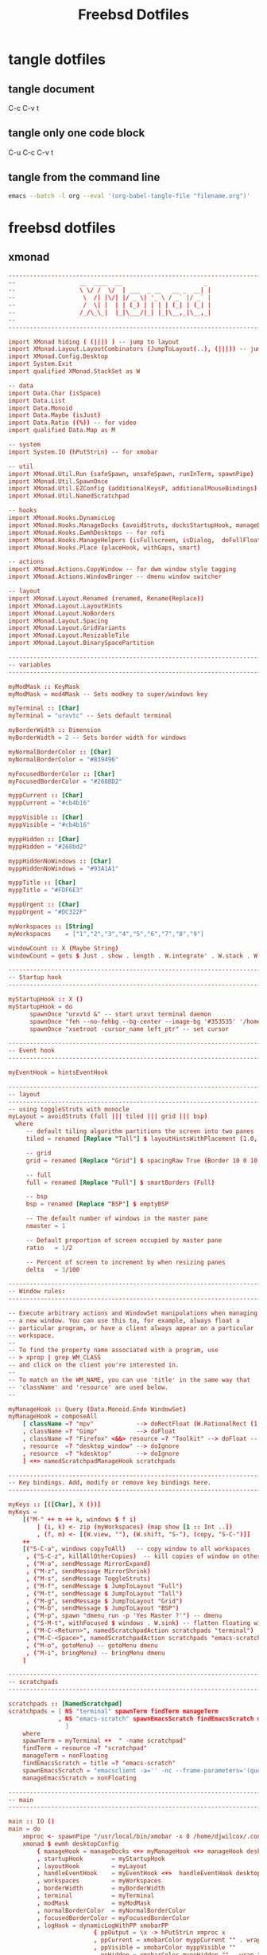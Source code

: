 #+TITLE: Freebsd Dotfiles
#+STARTUP: overview hideblocks
#+OPTIONS: num:nil author:nil
#+PROPERTY: header-args :mkdirp yes

* tangle dotfiles

** tangle document

C-c C-v t

** tangle only one code block

C-u C-c C-v t

** tangle from the command line

#+BEGIN_SRC sh
emacs --batch -l org --eval '(org-babel-tangle-file "filename.org")'
#+END_SRC

#+RESULTS:

* freebsd dotfiles
:PROPERTIES:
:VISIBILITY: children
:END:
** xmonad

#+NAME: xmonad
#+Begin_SRC conf
-------------------------------------------------------------------------------
--                  __  ____  __                       _                     --
--                  \ \/ /  \/  | ___  _ __   __ _  __| |                    --
--                   \  /| |\/| |/ _ \| '_ \ / _` |/ _` |                    --
--                   /  \| |  | | (_) | | | | (_| | (_| |                    --
--                  /_/\_\_|  |_|\___/|_| |_|\__,_|\__,_|                    --
--                                                                           --
-------------------------------------------------------------------------------

import XMonad hiding ( (|||) ) -- jump to layout
import XMonad.Layout.LayoutCombinators (JumpToLayout(..), (|||)) -- jump to layout
import XMonad.Config.Desktop
import System.Exit
import qualified XMonad.StackSet as W

-- data
import Data.Char (isSpace)
import Data.List
import Data.Monoid
import Data.Maybe (isJust)
import Data.Ratio ((%)) -- for video
import qualified Data.Map as M

-- system
import System.IO (hPutStrLn) -- for xmobar

-- util
import XMonad.Util.Run (safeSpawn, unsafeSpawn, runInTerm, spawnPipe)
import XMonad.Util.SpawnOnce
import XMonad.Util.EZConfig (additionalKeysP, additionalMouseBindings)  
import XMonad.Util.NamedScratchpad

-- hooks
import XMonad.Hooks.DynamicLog
import XMonad.Hooks.ManageDocks (avoidStruts, docksStartupHook, manageDocks, ToggleStruts(..))
import XMonad.Hooks.EwmhDesktops -- for rofi
import XMonad.Hooks.ManageHelpers (isFullscreen, isDialog,  doFullFloat, doCenterFloat, doRectFloat) 
import XMonad.Hooks.Place (placeHook, withGaps, smart)

-- actions
import XMonad.Actions.CopyWindow -- for dwm window style tagging
import XMonad.Actions.WindowBringer -- dmenu window switcher

-- layout 
import XMonad.Layout.Renamed (renamed, Rename(Replace))
import XMonad.Layout.LayoutHints
import XMonad.Layout.NoBorders
import XMonad.Layout.Spacing
import XMonad.Layout.GridVariants
import XMonad.Layout.ResizableTile
import XMonad.Layout.BinarySpacePartition

------------------------------------------------------------------------
-- variables
------------------------------------------------------------------------

myModMask :: KeyMask
myModMask = mod4Mask -- Sets modkey to super/windows key

myTerminal :: [Char]
myTerminal = "urxvtc" -- Sets default terminal

myBorderWidth :: Dimension
myBorderWidth = 2 -- Sets border width for windows

myNormalBorderColor :: [Char]
myNormalBorderColor = "#839496"

myFocusedBorderColor :: [Char]
myFocusedBorderColor = "#268BD2"

myppCurrent :: [Char]
myppCurrent = "#cb4b16"

myppVisible :: [Char]
myppVisible = "#cb4b16"

myppHidden :: [Char]
myppHidden = "#268bd2"

myppHiddenNoWindows :: [Char]
myppHiddenNoWindows = "#93A1A1"

myppTitle :: [Char]
myppTitle = "#FDF6E3"

myppUrgent :: [Char]
myppUrgent = "#DC322F"

myWorkspaces :: [String]
myWorkspaces    = ["1","2","3","4","5","6","7","8","9"]

windowCount :: X (Maybe String)
windowCount = gets $ Just . show . length . W.integrate' . W.stack . W.workspace . W.current . windowset

------------------------------------------------------------------------
-- Startup hook
------------------------------------------------------------------------

myStartupHook :: X ()
myStartupHook = do
      spawnOnce "urxvtd &" -- start urxvt terminal daemon
      spawnOnce "feh --no-fehbg --bg-center --image-bg '#353535' '/home/djwilcox/.wallpaper/freebsd.png'"
      spawnOnce "xsetroot -cursor_name left_ptr" -- set cursor

------------------------------------------------------------------------
-- Event hook
------------------------------------------------------------------------

myEventHook = hintsEventHook

------------------------------------------------------------------------
-- layout
------------------------------------------------------------------------
-- using toggleStruts with monocle
myLayout = avoidStruts (full ||| tiled ||| grid ||| bsp)
  where
     -- default tiling algorithm partitions the screen into two panes
     tiled = renamed [Replace "Tall"] $ layoutHintsWithPlacement (1.0, 0.0) (spacingRaw True (Border 10 0 10 0) True (Border 0 10 0 10) True $ ResizableTall 1 (3/100) (1/2) [])

     -- grid
     grid = renamed [Replace "Grid"] $ spacingRaw True (Border 10 0 10 0) True (Border 0 10 0 10) True $ Grid (16/10)

     -- full
     full = renamed [Replace "Full"] $ smartBorders (Full)

     -- bsp
     bsp = renamed [Replace "BSP"] $ emptyBSP

     -- The default number of windows in the master pane
     nmaster = 1
     
     -- Default proportion of screen occupied by master pane
     ratio   = 1/2

     -- Percent of screen to increment by when resizing panes
     delta   = 3/100

------------------------------------------------------------------------
-- Window rules:
------------------------------------------------------------------------

-- Execute arbitrary actions and WindowSet manipulations when managing
-- a new window. You can use this to, for example, always float a
-- particular program, or have a client always appear on a particular
-- workspace.
--
-- To find the property name associated with a program, use
-- > xprop | grep WM_CLASS
-- and click on the client you're interested in.
--
-- To match on the WM_NAME, you can use 'title' in the same way that
-- 'className' and 'resource' are used below.
--

myManageHook :: Query (Data.Monoid.Endo WindowSet)
myManageHook = composeAll
    [ className =? "mpv"            --> doRectFloat (W.RationalRect (1 % 4) (1 % 4) (1 % 2) (1 % 2))
    , className =? "Gimp"           --> doFloat
    , className =? "Firefox" <&&> resource =? "Toolkit" --> doFloat -- firefox pip
    , resource  =? "desktop_window" --> doIgnore
    , resource  =? "kdesktop"       --> doIgnore 
    ] <+> namedScratchpadManageHook scratchpads
    
------------------------------------------------------------------------
-- Key bindings. Add, modify or remove key bindings here.
------------------------------------------------------------------------

myKeys :: [([Char], X ())]
myKeys =
    [("M-" ++ m ++ k, windows $ f i)
        | (i, k) <- zip (myWorkspaces) (map show [1 :: Int ..])
        , (f, m) <- [(W.view, ""), (W.shift, "S-"), (copy, "S-C-")]]
    ++
    [("S-C-a", windows copyToAll)   -- copy window to all workspaces
     , ("S-C-z", killAllOtherCopies)  -- kill copies of window on other workspaces
     , ("M-a", sendMessage MirrorExpand)
     , ("M-z", sendMessage MirrorShrink)
     , ("M-s", sendMessage ToggleStruts)
     , ("M-f", sendMessage $ JumpToLayout "Full")
     , ("M-t", sendMessage $ JumpToLayout "Tall")
     , ("M-g", sendMessage $ JumpToLayout "Grid")
     , ("M-b", sendMessage $ JumpToLayout "BSP")
     , ("M-p", spawn "dmenu_run -p 'Yes Master ?'") -- dmenu
     , ("S-M-t", withFocused $ windows . W.sink) -- flatten floating window to tiled
     , ("M-C-<Return>", namedScratchpadAction scratchpads "terminal")
     , ("M-C-<Space>", namedScratchpadAction scratchpads "emacs-scratch")
     , ("M-o", gotoMenu) -- gotoMenu dmenu
     , ("M-i", bringMenu) -- bringMenu dmenu
    ]

------------------------------------------------------------------------
-- scratchpads
------------------------------------------------------------------------

scratchpads :: [NamedScratchpad]
scratchpads = [ NS "terminal" spawnTerm findTerm manageTerm
              , NS "emacs-scratch" spawnEmacsScratch findEmacsScratch manageEmacsScratch
                ]
    where
    spawnTerm = myTerminal ++  " -name scratchpad"
    findTerm = resource =? "scratchpad"
    manageTerm = nonFloating
    findEmacsScratch = title =? "emacs-scratch"
    spawnEmacsScratch = "emacsclient -a='' -nc --frame-parameters='(quote (name . \"emacs-scratch\"))'"
    manageEmacsScratch = nonFloating

------------------------------------------------------------------------
-- main
------------------------------------------------------------------------

main :: IO ()
main = do
    xmproc <- spawnPipe "/usr/local/bin/xmobar -x 0 /home/djwilcox/.config/xmobar/xmobarrc"
    xmonad $ ewmh desktopConfig
        { manageHook = manageDocks <+> myManageHook <+> manageHook desktopConfig
        , startupHook        = myStartupHook
        , layoutHook         = myLayout
        , handleEventHook    = myEventHook <+>  handleEventHook desktopConfig
        , workspaces         = myWorkspaces
        , borderWidth        = myBorderWidth
        , terminal           = myTerminal
        , modMask            = myModMask
        , normalBorderColor  = myNormalBorderColor
        , focusedBorderColor = myFocusedBorderColor
        , logHook = dynamicLogWithPP xmobarPP
                        { ppOutput = \x -> hPutStrLn xmproc x
                        , ppCurrent = xmobarColor myppCurrent "" . wrap "[" "]" -- Current workspace in xmobar
                        , ppVisible = xmobarColor myppVisible ""                -- Visible but not current workspace
                        , ppHidden = xmobarColor myppHidden "" . wrap "+" ""   -- Hidden workspaces in xmobar
                        , ppHiddenNoWindows = xmobarColor  myppHiddenNoWindows ""        -- Hidden workspaces (no windows)
                        , ppTitle = xmobarColor  myppTitle "" . shorten 80     -- Title of active window in xmobar
                        , ppSep =  "<fc=#586E75> | </fc>"                     -- Separators in xmobar
                        , ppUrgent = xmobarColor  myppUrgent "" . wrap "!" "!"  -- Urgent workspace
                        , ppExtras  = [windowCount]                           -- # of windows current workspace
                        , ppOrder  = \(ws:l:t:ex) -> [ws,l]++ex++[t]
                        }
          } `additionalKeysP`         myKeys
#+END_SRC

*** xmonad tangle
:PROPERTIES:
:ORDERED:  t
:END:

+ home dir
  
#+NAME: xmonad-home-dir
#+BEGIN_SRC conf :noweb yes :tangle "~/.xmonad/xmonad.hs"
<<xmonad>>
#+END_SRC
  
+ current dir

#+NAME: xmonad-current-dir
#+BEGIN_SRC conf :noweb yes :tangle ".xmonad/xmonad.hs"
<<xmonad>>
#+END_SRC

** xmobar

#+NAME: xmobar
#+BEGIN_SRC conf
Config { font = "xft:Inconsolata:size=12:lcdfilter=lcddefault:hintstyle=hintnone:rgba=rgb:antialias=true:autohint=false:style=bold"
       , additionalFonts = []
       , borderColor = "#292929"
       , border = TopB
       , bgColor = "#292929"
       , fgColor = "#FDF6E3"
       , alpha = 255
       , position = Top
       , textOffset = -1
       , iconOffset = -1
       , lowerOnStart = True
       , pickBroadest = False
       , persistent = False
       , hideOnStart = False
       , iconRoot = "."
       , allDesktops = True
       , overrideRedirect = True
       , commands = [ Run Date "%a %b %_d %Y %H:%M:%S" "date" 10
		    , Run StdinReader
                    ]
       , sepChar = "%"
       , alignSep = "}{"
       , template = "%StdinReader% }\
                    \{ <fc=#cccccc>%date%</fc>"
       }
#+END_SRC

*** xmobar tangle

+ home dir
  
#+NAME: xmobar-home-dir
#+BEGIN_SRC conf :noweb yes :tangle "~/.config/xmobar/xmobarrc"
<<xmobar>>
#+END_SRC
  
+ current dir

#+NAME: xmobar-current-dir
#+BEGIN_SRC conf :noweb yes :tangle ".config/xmobar/xmobarrc"
<<xmobar>>
#+END_SRC

** xinitrc

#+NAME: xinitrc
#+BEGIN_SRC conf
#!/bin/sh

userresources=$HOME/.Xresources
usermodmap=$HOME/.Xmodmap
sysresources=/usr/local/etc/X11/xinit/.Xresources
sysmodmap=/usr/local/etc/X11/xinit/.Xmodmap

# merge in defaults and keymaps

if [ -f $sysresources ]; then
    xrdb -merge $sysresources
fi

if [ -f $sysmodmap ]; then
    xmodmap $sysmodmap
fi

if [ -f "$userresources" ]; then
    xrdb -merge "$userresources"
fi

if [ -f "$usermodmap" ]; then
    xmodmap "$usermodmap"
fi

# start some nice programs

if [ -d /usr/local/etc/X11/xinit/xinitrc.d ] ; then
	for f in /usr/local/etc/X11/xinit/xinitrc.d/?*.sh ; do
		[ -x "$f" ] && . "$f"
	done
	unset f
fi

# remap ctrl to alt, alt to super, super to ctrl
xkbcomp -I$HOME/.xkb $HOME/.xkb/keymap/keymap.xkb $DISPLAY

# feh set wallpaper
#feh --no-fehbg --bg-center --image-bg '#002b36' '/home/djwilcox/.wallpaper/freebsd.png' 

# start ssh-agent and window mamager
#exec ssh-agent /usr/local/bin/i3
# start slstatus bar
#/usr/local/bin/slstatus &
#exec ssh-agent /usr/local/bin/dwm
# xmonad
exec ssh-agent /usr/local/bin/xmonad
#+END_SRC

*** xinitrc tangle

+ home dir

#+NAME: xinitrc-home-dir
#+BEGIN_SRC conf :noweb yes :tangle "~/.xinitrc"
<<xinitrc>>
#+END_SRC

+ current dir

#+NAME: xinitrc-current-dir
#+BEGIN_SRC conf :noweb yes :tangle ".xinitrc"
<<xinitrc>>
#+END_SRC

** Xresources

#+NAME: Xresources
#+BEGIN_SRC conf
! set urxvt to xterm-256color
!URxvt*termName: xterm-256color

! font settings
URxvt.letterSpace: -1
Xft.dpi:        96
Xft.antialias:  true
Xft.rgba:       rgb
Xft.hinting:    true
Xft.hintstyle:  hintfull

! emacs
Emacs*toolBar: 0
Emacs.verticalScrollBars: off

! color
,*background: #002b36
,*foreground: #839496
!!*fading: 40
,*fadeColor: #002b36
,*cursorColor: #93a1a1
,*pointerColorBackground: #586e75
,*pointerColorForeground: #93a1a1

!! internal border
URxvt.internalBorder: 4

!! black dark/light
,*color0: #073642
,*color8: #002b36

!! red dark/light
,*color1: #dc322f
,*color9: #cb4b16

!! green dark/light
,*color2: #449307
,*color10: #56B30B

!! yellow dark/light
,*color3: #b58900
,*color11: #657b83

!! blue dark/light
,*color4: #268bd2
,*color12: #839496

!! magenta dark/light
,*color5: #d33682
,*color13: #6c71c4

!! cyan dark/light
,*color6: #2aa198
,*color14: #93a1a1

!! white dark/light
,*color7: #eee8d5
,*color15: #fdf6e3

!! fonts
URxvt*font:           xft:Inconsolata:size=14,xft:DejaVu Sans Mono:size=11

!! emacs font
emacs.font: Inconsolata:size=18:weight=regular:antialias=true:hinting=true:hintstyle=hintfull

! Set scrollbar style to rxvt, plain, next or xterm. plain is the authors favourite.
! URxvt*scrollstyle: mode
URxvt*scrollstyle: plain

! True: enable the scrollbar [default]; option -sb. False: disable the scrollbar; option +sb.
! URxvt*scrollBar: boolean
URxvt*scrollBar: False

! Set the key to be interpreted as the Meta key to: alt, meta, hyper, super, mod1, mod2, mod3, mod4, mod5; option -mod.
! URxvt*modifier: modifier
URxvt*modifier: mod1

! URxvt*perl-ext-common: string
URxvt*perl-ext-common: default,clipboard,selection-to-clipboard,font-size

! copy and paster
URxvt.keysym.Shift-C-C: eval:selection_to_clipboard
URxvt.keysym.Shift-C-V: eval:paste_clipboard

! Turn on/off ISO 14755 (default enabled).
URxvt*iso14755: False
URxvt.iso14755_52: false
#+END_SRC

*** Xresources tangle

+ home dir

#+NAME: Xresources-home-dir
#+BEGIN_SRC conf :noweb yes :tangle "~/.Xresources"
<<Xresources>>
#+END_SRC

+ current dir

#+NAME: Xresources-current-dir
#+BEGIN_SRC conf :noweb yes :tangle ".Xresources"
<<Xresources>>
#+END_SRC

** zshrc

#+NAME: zshrc
#+BEGIN_SRC conf
# Lines configured by zsh-newuser-install
# ssh zsh fix
[[ $TERM == "dumb" ]] && unsetopt zle && PS1='$ ' && return

HISTFILE=~/.histfile
HISTSIZE=1000
SAVEHIST=1000
bindkey -e
# End of lines configured by zsh-newuser-install
# The following lines were added by compinstall
zstyle :compinstall filename '/home/djwilcox/.zshrc'

# add custom completion scripts
fpath=(~/.zsh/completion $fpath) 

autoload -Uz compinit
compinit
# End of lines added by compinstall

# editor
#=======

# set emacslient as editor
ALTERNATE_EDITOR=""; export ALTERNATE_EDITOR
EDITOR="/usr/local/bin/emacsclient"; export EDITOR
VISUAL="/usr/local/bin/emacsclient -c -a emacs"; export VISUAL

# emacsclient function e
function e {
/usr/local/bin/emacsclient "$@"
}

# directories
#============

# home bin 
if [ -d "$HOME/bin" ]; then
   PATH="$HOME/bin:$PATH"
fi

# home local python bin 
if [ -d "$HOME/.local/bin" ]; then
   PATH="$HOME/.local/bin:$PATH"
fi

# git prompt
if [ -f "/usr/local/share/git-core/contrib/completion/git-prompt.sh" ]; then
   source "/usr/local/share/git-core/contrib/completion/git-prompt.sh"
fi

# prompt
setopt prompt_subst
GIT_PS1_SHOWDIRTYSTATE=true
GIT_PS1_SHOWUNTRACKEDFILES=true
GIT_PS1_SHOWUPSTREAM="auto verbose name git"

PS1=$'[%n@%M %~]\nYes Master ? '
RPROMPT=$'%F{cyan}$(__git_ps1 "%s")%f'

# general
#========

# ranger dont load default
RANGER_LOAD_DEFAULT_RC="FALSE"

# mpd socket
export MPD_HOST=${HOME}/.mpd/socket

# tell ls to be colourfull
export LSCOLORS=ExFxCxDxBxegedabagacad
export CLICOLOR=1

# qt5 
export QT_QPA_PLATFORMTHEME=qt5ct

# zstyle
#=======

# Set/unset  shell options
setopt   notify globdots correct pushdtohome cdablevars autolist
setopt   correctall recexact longlistjobs
setopt   autoresume histignoredups pushdsilent noclobber
setopt   autopushd pushdminus extendedglob rcquotes mailwarning
unsetopt bgnice autoparamslash

# Completion Styles

# list of completers to use
zstyle ':completion:*::::' completer _expand _complete _ignored _approximate

# allow one error for every three characters typed in approximate completer
zstyle -e ':completion:*:approximate:*' max-errors \
    'reply=( $(( ($#PREFIX+$#SUFFIX)/3 )) numeric )'
    
# insert all expansions for expand completer
zstyle ':completion:*:expand:*' tag-order all-expansions

# formatting and messages
zstyle ':completion:*' verbose yes
zstyle ':completion:*:descriptions' format '%B%d%b'
zstyle ':completion:*:messages' format '%d'
zstyle ':completion:*:warnings' format 'No matches for: %d'
zstyle ':completion:*:corrections' format '%B%d (errors: %e)%b'
zstyle ':completion:*' group-name ''

# match uppercase from lowercase
zstyle ':completion:*' matcher-list 'm:{a-z}={A-Z}'

# offer indexes before parameters in subscripts
zstyle ':completion:*:*:-subscript-:*' tag-order indexes parameters

# Filename suffixes to ignore during completion (except after rm command)
zstyle ':completion:*:*:(^rm):*:*files' ignored-patterns '*?.o' '*?.c~' \
    '*?.old' '*?.pro'
# the same for old style completion
#fignore=(.o .c~ .old .pro)

# ignore completion functions (until the _ignored completer)
zstyle ':completion:*:functions' ignored-patterns '_*'

# kill - red, green, blue
zstyle ':completion:*:*:kill:*' list-colors '=(#b) #([0-9]#)*( *[a-z])*=22=31=34'

# list optiones colour, white + cyan
zstyle ':completion:*:options' list-colors '=(#b) #(-[a-zA-Z0-9,]#)*(-- *)=36=37'

# rehash commands
zstyle ':completion:*' rehash true

# cdpath
setopt auto_cd
#cdpath=($HOME)
cdpath=(~)

# aliases
#========

# hdmi display on - and reset wallpaper
alias hdmi-on='xrandr --output eDP-1 --auto --primary --output HDMI-1 --mode 1920x1080 --right-of eDP-1 && ~/.fehbg &>/dev/null'

# hdmi display off - and reset wallpaper
alias hdmi-off='xrandr --output eDP-1 --auto --primary --output HDMI-1 --off && ~/.fehbg &>/dev/null'

# keyboard backlight on
alias flame-on='sysctl dev.asmc.0.light.control:255'

# keyboard backlight off
alias flame-off='sysctl dev.asmc.0.light.control:0'

# syntax highlighting
source /usr/local/share/zsh-syntax-highlighting/zsh-syntax-highlighting.zsh
ZSH_HIGHLIGHT_STYLES[suffix-alias]=fg=cyan,underline
ZSH_HIGHLIGHT_STYLES[precommand]=fg=cyan,underline
ZSH_HIGHLIGHT_STYLES[arg0]=fg=cyan
ZSH_HIGHLIGHT_HIGHLIGHTERS=(main brackets pattern cursor)
ZSH_HIGHLIGHT_PATTERNS=('rm -rf *' 'fg=white,bold,bg=red')

# XDG_RUNTIME_DIR for mpv hardware accleration
if [ -z "$XDG_RUNTIME_DIR" ]; then
    export XDG_RUNTIME_DIR=/tmp
    if [ ! -d  "$XDG_RUNTIME_DIR" ]; then
        mkdir "$XDG_RUNTIME_DIR"
        chmod 0700 "$XDG_RUNTIME_DIR"
    fi
fi

# set window title to program name
case $TERM in
  (*xterm* | rxvt)

    # Write some info to terminal title.
    # This is seen when the shell prompts for input.
    function precmd {
      print -Pn "\e]0;zsh%L %(1j,%j job%(2j|s|); ,)%~\a"
    }
    # Write command and args to terminal title.
    # This is seen while the shell waits for a command to complete.
    function preexec {
      printf "\033]0;%s\a" "$1"
    }
  ;;
esac
#+END_SRC

*** zshrc tangle

+ home dir

#+NAME: zshrc-home-dir
#+BEGIN_SRC conf :noweb yes :tangle "~/.zshrc"
<<zshrc>>
#+END_SRC

+ current dir

#+NAME: zshrc-current-dir
#+BEGIN_SRC conf :noweb yes :tangle ".zshrc"
<<zshrc>>
#+END_SRC

** inputrc

#+NAME: inputrc
#+BEGIN_SRC conf
set completion-ignore-case on 
set show-all-if-ambiguous on  
TAB: menu-complete			  
"\e[Z": alias-expand-line	  
#+END_SRC

*** inputrc tangle

+ home dir

#+NAME: inputrc-home-dir
#+BEGIN_SRC conf :noweb yes :tangle "~/.inputrc"
<<inputrc>>
#+END_SRC

+ current dir

#+NAME: inputrc-current-dir
#+BEGIN_SRC conf :noweb yes :tangle ".inputrc"
<<inputrc>>
#+END_SRC

** profile

#+NAME: profile
#+BEGIN_SRC conf
# $FreeBSD: releng/11.0/share/skel/dot.profile 278616 2015-02-12 05:35:00Z cperciva $
#
# .profile - Bourne Shell startup script for login shells
#
# see also sh(1), environ(7).
#

# These are normally set through /etc/login.conf.  You may override them here
# if wanted.
# PATH=/sbin:/bin:/usr/sbin:/usr/bin:/usr/local/sbin:/usr/local/bin:$HOME/bin; export PATH
# BLOCKSIZE=K;	export BLOCKSIZE

# Setting TERM is normally done through /etc/ttys.  Do only override
# if you're sure that you'll never log in via telnet or xterm or a
# serial line.
# TERM=xterm; 	export TERM

# set emacsclient as editor for ranger
#EDITOR=/usr/local/bin/emacsclient;   	export EDITOR
#PAGER=less;  	export PAGER

# set ENV to a file invoked each time sh is started for interactive use.
ENV=$HOME/.shrc; export ENV
#+END_SRC

*** profile tangle

+ home dir

#+NAME: profile-home-dir
#+BEGIN_SRC conf :noweb yes :tangle "~/.profile"
<<profile>>
#+END_SRC

+ current dir

#+NAME: profile-current-dir
#+BEGIN_SRC conf :noweb yes :tangle ".profile"
<<profile>>
#+END_SRC

** mimeinfo 

#+NAME: mimeinfo
#+BEGIN_SRC conf
[MIME Cache]
x-scheme-handler/org-protocol=emacs-capture.desktop;
#+END_SRC

*** mimeinfo tangle

+ home dir

#+NAME: mimeinfo-home-dir
#+BEGIN_SRC conf :noweb yes :tangle "~/.local/share/applications/mimeinfo.cache"
<<mimeinfo>>
#+END_SRC

+ current dir

#+NAME: mimeinfo-current-dir
#+BEGIN_SRC conf :noweb yes :tangle ".local/share/applications/mimeinfo.cache"
<<mimeinfo>>
#+END_SRC

** Xmodmap

#+NAME: Xmodmap
#+BEGIN_SRC conf
pointer = 1 2 3 5 4 6 7 8 9 10
#+END_SRC

*** Xmodmap tangle

+ home dir
  
#+NAME: Xmodmap-home-dir
#+BEGIN_SRC conf :noweb yes :tangle "~/.Xmodmap"
<<Xmodmap>>
#+END_SRC
  
+ current dir

#+NAME: Xmodmap-current-dir
#+BEGIN_SRC conf :noweb yes :tangle ".Xmodmap"
<<Xmodmap>>
#+END_SRC

** Mouse-Xmodmap

#+NAME: Mouse-Xmodmap
#+BEGIN_SRC conf
pointer = 1 2 3 4 5 6 7 8 9 10
#+END_SRC

*** Mouse-Xmodmap tangle

+ home dir
  
#+NAME: Mouse-Xmodmap-home-dir
#+BEGIN_SRC conf :noweb yes :tangle "~/.Mouse-Xmodmap"
<<Mouse-Xmodmap>>
#+END_SRC
  
+ current dir

#+NAME: Mouse-Xmodmap-current-dir
#+BEGIN_SRC conf :noweb yes :tangle ".Mouse-Xmodmap"
<<Mouse-Xmodmap>>
#+END_SRC

** login_conf

#+NAME: login_conf
#+BEGIN_SRC conf
me:\
  :charset=UTF-8:\
  :lang=en_GB.UTF-8:\
  :setenv=LC_COLLATE=C:
#+END_SRC

*** login_conf tangle

+ home dir

#+NAME: login_conf-home-dir
#+BEGIN_SRC conf :noweb yes :tangle "~/.login_conf"
<<login_conf>>
#+END_SRC

+ current dir

#+NAME: login_conf-current-dir
#+BEGIN_SRC conf :noweb yes :tangle ".login_conf"
<<login_conf>>
#+END_SRC

** gitconfig

#+NAME: gitconfig
#+BEGIN_SRC conf
[user]
name = Daniel J Wilcox
email = danieljwilcox@gmail.com
[core]
	editor ="/usr/local/bin/emacsclient"
[color]
ui = true
[merge]
	tool = meld
[diff]
	external = /home/djwilcox/bin/git-diff
#+END_SRC

*** gitconfig tangle

+ home dir

#+NAME: gitconfig-home-dir
#+BEGIN_SRC conf :noweb yes :tangle "~/.gitconfig"
<<gitconfig>>
#+END_SRC

+ current dir

#+NAME: gitconfig-current-dir
#+BEGIN_SRC conf :noweb yes :tangle ".gitconfig"
<<gitconfig>>
#+END_SRC

** xkb
*** keymap.xkb

#+NAME: xkb-keymap.xkb
#+BEGIN_SRC conf
xkb_keymap {
xkb_keycodes "xfree86+aliases(qwerty)" {
    minimum = 8;
    maximum = 255;
    <MDSW> = 8;
     <ESC> = 9;
    <AE01> = 10;
    <AE02> = 11;
    <AE03> = 12;
    <AE04> = 13;
    <AE05> = 14;
    <AE06> = 15;
    <AE07> = 16;
    <AE08> = 17;
    <AE09> = 18;
    <AE10> = 19;
    <AE11> = 20;
    <AE12> = 21;
    <BKSP> = 22;
     <TAB> = 23;
    <AD01> = 24;
    <AD02> = 25;
    <AD03> = 26;
    <AD04> = 27;
    <AD05> = 28;
    <AD06> = 29;
    <AD07> = 30;
    <AD08> = 31;
    <AD09> = 32;
    <AD10> = 33;
    <AD11> = 34;
    <AD12> = 35;
    <RTRN> = 36;
    <LCTL> = 37;
    <AC01> = 38;
    <AC02> = 39;
    <AC03> = 40;
    <AC04> = 41;
    <AC05> = 42;
    <AC06> = 43;
    <AC07> = 44;
    <AC08> = 45;
    <AC09> = 46;
    <AC10> = 47;
    <AC11> = 48;
    <TLDE> = 49;
    <LFSH> = 50;
    <BKSL> = 51;
    <AB01> = 52;
    <AB02> = 53;
    <AB03> = 54;
    <AB04> = 55;
    <AB05> = 56;
    <AB06> = 57;
    <AB07> = 58;
    <AB08> = 59;
    <AB09> = 60;
    <AB10> = 61;
    <RTSH> = 62;
    <KPMU> = 63;
    <LALT> = 64;
    <SPCE> = 65;
    <CAPS> = 66;
    <FK01> = 67;
    <FK02> = 68;
    <FK03> = 69;
    <FK04> = 70;
    <FK05> = 71;
    <FK06> = 72;
    <FK07> = 73;
    <FK08> = 74;
    <FK09> = 75;
    <FK10> = 76;
    <NMLK> = 77;
    <SCLK> = 78;
     <KP7> = 79;
     <KP8> = 80;
     <KP9> = 81;
    <KPSU> = 82;
     <KP4> = 83;
     <KP5> = 84;
     <KP6> = 85;
    <KPAD> = 86;
     <KP1> = 87;
     <KP2> = 88;
     <KP3> = 89;
     <KP0> = 90;
    <KPDL> = 91;
    <SYRQ> = 92;
    <II5D> = 93;
    <LSGT> = 94;
    <FK11> = 95;
    <FK12> = 96;
    <HOME> = 97;
      <UP> = 98;
    <PGUP> = 99;
    <LEFT> = 100;
    <II65> = 101;
    <RGHT> = 102;
     <END> = 103;
    <DOWN> = 104;
    <PGDN> = 105;
     <INS> = 106;
    <DELE> = 107;
    <KPEN> = 108;
    <RCTL> = 109;
    <PAUS> = 110;
    <PRSC> = 111;
    <KPDV> = 112;
    <RALT> = 113;
     <BRK> = 114;
    <LWIN> = 115;
    <RWIN> = 116;
    <MENU> = 117;
    <FK13> = 118;
    <FK14> = 119;
    <FK15> = 120;
    <FK16> = 121;
    <FK17> = 122;
    <KPDC> = 123;
    <LVL3> = 124;
     <ALT> = 125;
    <KPEQ> = 126;
    <SUPR> = 127;
    <HYPR> = 128;
    <XFER> = 129;
     <I02> = 130;
    <NFER> = 131;
     <I04> = 132;
    <AE13> = 133;
     <I06> = 134;
     <I07> = 135;
     <I08> = 136;
     <I09> = 137;
     <I0A> = 138;
     <I0B> = 139;
     <I0C> = 140;
     <I0D> = 141;
     <I0E> = 142;
     <I0F> = 143;
     <I10> = 144;
     <I11> = 145;
     <I12> = 146;
     <I13> = 147;
     <I14> = 148;
     <I15> = 149;
     <I16> = 150;
     <I17> = 151;
     <I18> = 152;
     <I19> = 153;
     <I1A> = 154;
     <I1B> = 155;
    <META> = 156;
     <K59> = 157;
     <I1E> = 158;
     <I1F> = 159;
     <I20> = 160;
     <I21> = 161;
     <I22> = 162;
     <I23> = 163;
     <I24> = 164;
     <I25> = 165;
     <I26> = 166;
     <I27> = 167;
     <I28> = 168;
     <I29> = 169;
     <K5A> = 170;
     <I2B> = 171;
     <I2C> = 172;
     <I2D> = 173;
     <I2E> = 174;
     <I2F> = 175;
     <I30> = 176;
     <I31> = 177;
     <I32> = 178;
     <I33> = 179;
     <I34> = 180;
     <K5B> = 181;
     <K5D> = 182;
     <K5E> = 183;
     <K5F> = 184;
     <I39> = 185;
     <I3A> = 186;
     <I3B> = 187;
     <I3C> = 188;
     <K62> = 189;
     <K63> = 190;
     <K64> = 191;
     <K65> = 192;
     <K66> = 193;
     <I42> = 194;
     <I43> = 195;
     <I44> = 196;
     <I45> = 197;
     <K67> = 198;
     <K68> = 199;
     <K69> = 200;
     <K6A> = 201;
     <I4A> = 202;
     <K6B> = 203;
     <K6C> = 204;
     <K6D> = 205;
     <K6E> = 206;
     <K6F> = 207;
    <HKTG> = 208;
    <KANA> = 209;
    <EISU> = 210;
    <AB11> = 211;
     <I54> = 212;
     <I55> = 213;
     <I56> = 214;
     <I57> = 215;
     <I58> = 216;
     <I59> = 217;
     <I5A> = 218;
     <K74> = 219;
     <K75> = 220;
     <K76> = 221;
     <I5E> = 222;
     <I5F> = 223;
     <I60> = 224;
     <I61> = 225;
     <I62> = 226;
     <I63> = 227;
     <I64> = 228;
     <I65> = 229;
     <I66> = 230;
     <I67> = 231;
     <I68> = 232;
     <I69> = 233;
     <I6A> = 234;
     <I6B> = 235;
     <I6C> = 236;
     <I6D> = 237;
     <I6E> = 238;
     <I6F> = 239;
     <I70> = 240;
     <I71> = 241;
     <I72> = 242;
     <I73> = 243;
     <I74> = 244;
     <I75> = 245;
     <I76> = 246;
     <I77> = 247;
     <I78> = 248;
     <I79> = 249;
     <I7A> = 250;
     <I7B> = 251;
     <I7C> = 252;
     <I7D> = 253;
     <I7E> = 254;
     <I7F> = 255;
    indicator 1 = "Caps Lock";
    indicator 2 = "Num Lock";
    indicator 3 = "Scroll Lock";
    virtual indicator 4 = "Shift Lock";
    virtual indicator 5 = "Group 2";
    virtual indicator 6 = "Mouse Keys";
    alias <AE00> = <TLDE>;
    alias <HZTG> = <TLDE>;
    alias <HNGL> = <FK16>;
    alias <HJCV> = <FK17>;
    alias  <I05> = <AE13>;
    alias <IR7C> =  <I7C>;
    alias <IR7D> =  <I7D>;
    alias  <K5C> = <KPEQ>;
    alias  <K70> = <HKTG>;
    alias  <K71> = <KANA>;
    alias  <K72> = <EISU>;
    alias  <K73> = <AB11>;
    alias <LMTA> = <LWIN>;
    alias <RMTA> = <RWIN>;
    alias <COMP> = <MENU>;
    alias <POWR> =  <I0C>;
    alias <MUTE> =  <I0D>;
    alias <VOL-> =  <I0E>;
    alias <VOL+> =  <I0F>;
    alias <HELP> =  <I10>;
    alias <STOP> =  <I11>;
    alias <AGAI> =  <I12>;
    alias <PROP> =  <I13>;
    alias <UNDO> =  <I14>;
    alias <FRNT> =  <I15>;
    alias <COPY> =  <I16>;
    alias <OPEN> =  <I17>;
    alias <PAST> =  <I18>;
    alias <FIND> =  <I19>;
    alias  <CUT> =  <I1A>;
    alias <OUTP> =  <I56>;
    alias <KITG> =  <I57>;
    alias <KIDN> =  <I58>;
    alias <KIUP> =  <I59>;
    alias <ALGR> = <RALT>;
    alias <KPPT> =  <I06>;
    alias <AC12> = <BKSL>;
    alias <LatQ> = <AD01>;
    alias <LatW> = <AD02>;
    alias <LatE> = <AD03>;
    alias <LatR> = <AD04>;
    alias <LatT> = <AD05>;
    alias <LatY> = <AD06>;
    alias <LatU> = <AD07>;
    alias <LatI> = <AD08>;
    alias <LatO> = <AD09>;
    alias <LatP> = <AD10>;
    alias <LatA> = <AC01>;
    alias <LatS> = <AC02>;
    alias <LatD> = <AC03>;
    alias <LatF> = <AC04>;
    alias <LatG> = <AC05>;
    alias <LatH> = <AC06>;
    alias <LatJ> = <AC07>;
    alias <LatK> = <AC08>;
    alias <LatL> = <AC09>;
    alias <LatZ> = <AB01>;
    alias <LatX> = <AB02>;
    alias <LatC> = <AB03>;
    alias <LatV> = <AB04>;
    alias <LatB> = <AB05>;
    alias <LatN> = <AB06>;
    alias <LatM> = <AB07>;
};

xkb_types "complete" {

    virtual_modifiers NumLock,Alt,LevelThree,LAlt,RAlt,RControl,LControl,ScrollLock,LevelFive,AltGr,Meta,Super,Hyper;

    type "ONE_LEVEL" {
        modifiers= none;
        level_name[Level1]= "Any";
    };
    type "TWO_LEVEL" {
        modifiers= Shift;
        map[Shift]= Level2;
        level_name[Level1]= "Base";
        level_name[Level2]= "Shift";
    };
    type "ALPHABETIC" {
        modifiers= Shift+Lock;
        map[Shift]= Level2;
        map[Lock]= Level2;
        level_name[Level1]= "Base";
        level_name[Level2]= "Caps";
    };
    type "KEYPAD" {
        modifiers= Shift+NumLock;
        map[Shift]= Level2;
        map[NumLock]= Level2;
        level_name[Level1]= "Base";
        level_name[Level2]= "Number";
    };
    type "SHIFT+ALT" {
        modifiers= Shift+Alt;
        map[Shift+Alt]= Level2;
        level_name[Level1]= "Base";
        level_name[Level2]= "Shift+Alt";
    };
    type "PC_SUPER_LEVEL2" {
        modifiers= Mod4;
        map[Mod4]= Level2;
        level_name[Level1]= "Base";
        level_name[Level2]= "Super";
    };
    type "PC_CONTROL_LEVEL2" {
        modifiers= Control;
        map[Control]= Level2;
        level_name[Level1]= "Base";
        level_name[Level2]= "Control";
    };
    type "PC_LCONTROL_LEVEL2" {
        modifiers= LControl;
        map[LControl]= Level2;
        level_name[Level1]= "Base";
        level_name[Level2]= "LControl";
    };
    type "PC_RCONTROL_LEVEL2" {
        modifiers= RControl;
        map[RControl]= Level2;
        level_name[Level1]= "Base";
        level_name[Level2]= "RControl";
    };
    type "PC_ALT_LEVEL2" {
        modifiers= Alt;
        map[Alt]= Level2;
        level_name[Level1]= "Base";
        level_name[Level2]= "Alt";
    };
    type "PC_LALT_LEVEL2" {
        modifiers= LAlt;
        map[LAlt]= Level2;
        level_name[Level1]= "Base";
        level_name[Level2]= "LAlt";
    };
    type "PC_RALT_LEVEL2" {
        modifiers= RAlt;
        map[RAlt]= Level2;
        level_name[Level1]= "Base";
        level_name[Level2]= "RAlt";
    };
    type "CTRL+ALT" {
        modifiers= Shift+Control+Alt+LevelThree;
        map[Shift]= Level2;
        preserve[Shift]= Shift;
        map[LevelThree]= Level3;
        map[Shift+LevelThree]= Level4;
        preserve[Shift+LevelThree]= Shift;
        map[Control+Alt]= Level5;
        level_name[Level1]= "Base";
        level_name[Level2]= "Shift";
        level_name[Level3]= "Alt Base";
        level_name[Level4]= "Shift Alt";
        level_name[Level5]= "Ctrl+Alt";
    };
    type "LOCAL_EIGHT_LEVEL" {
        modifiers= Shift+Lock+Control+LevelThree;
        map[Shift+Lock]= Level1;
        map[Shift]= Level2;
        map[Lock]= Level2;
        map[LevelThree]= Level3;
        map[Shift+Lock+LevelThree]= Level3;
        map[Shift+LevelThree]= Level4;
        map[Lock+LevelThree]= Level4;
        map[Control]= Level5;
        map[Shift+Lock+Control]= Level5;
        map[Shift+Control]= Level6;
        map[Lock+Control]= Level6;
        map[Control+LevelThree]= Level7;
        map[Shift+Lock+Control+LevelThree]= Level7;
        map[Shift+Control+LevelThree]= Level8;
        map[Lock+Control+LevelThree]= Level8;
        level_name[Level1]= "Base";
        level_name[Level2]= "Shift";
        level_name[Level3]= "Level3";
        level_name[Level4]= "Shift Level3";
        level_name[Level5]= "Ctrl";
        level_name[Level6]= "Shift Ctrl";
        level_name[Level7]= "Level3 Ctrl";
        level_name[Level8]= "Shift Level3 Ctrl";
    };
    type "THREE_LEVEL" {
        modifiers= Shift+LevelThree;
        map[Shift]= Level2;
        map[LevelThree]= Level3;
        map[Shift+LevelThree]= Level3;
        level_name[Level1]= "Base";
        level_name[Level2]= "Shift";
        level_name[Level3]= "Level3";
    };
    type "EIGHT_LEVEL" {
        modifiers= Shift+LevelThree+LevelFive;
        map[Shift]= Level2;
        map[LevelThree]= Level3;
        map[Shift+LevelThree]= Level4;
        map[LevelFive]= Level5;
        map[Shift+LevelFive]= Level6;
        map[LevelThree+LevelFive]= Level7;
        map[Shift+LevelThree+LevelFive]= Level8;
        level_name[Level1]= "Base";
        level_name[Level2]= "Shift";
        level_name[Level3]= "Alt Base";
        level_name[Level4]= "Shift Alt";
        level_name[Level5]= "X";
        level_name[Level6]= "X Shift";
        level_name[Level7]= "X Alt Base";
        level_name[Level8]= "X Shift Alt";
    };
    type "EIGHT_LEVEL_ALPHABETIC" {
        modifiers= Shift+Lock+LevelThree+LevelFive;
        map[Shift]= Level2;
        map[Lock]= Level2;
        map[LevelThree]= Level3;
        map[Shift+LevelThree]= Level4;
        map[Lock+LevelThree]= Level4;
        map[Shift+Lock+LevelThree]= Level3;
        map[LevelFive]= Level5;
        map[Shift+LevelFive]= Level6;
        map[Lock+LevelFive]= Level6;
        map[LevelThree+LevelFive]= Level7;
        map[Shift+LevelThree+LevelFive]= Level8;
        map[Lock+LevelThree+LevelFive]= Level8;
        map[Shift+Lock+LevelThree+LevelFive]= Level7;
        level_name[Level1]= "Base";
        level_name[Level2]= "Shift";
        level_name[Level3]= "Alt Base";
        level_name[Level4]= "Shift Alt";
        level_name[Level5]= "X";
        level_name[Level6]= "X Shift";
        level_name[Level7]= "X Alt Base";
        level_name[Level8]= "X Shift Alt";
    };
    type "EIGHT_LEVEL_LEVEL_FIVE_LOCK" {
        modifiers= Shift+Lock+NumLock+LevelThree+LevelFive;
        map[Shift]= Level2;
        map[LevelThree]= Level3;
        map[Shift+LevelThree]= Level4;
        map[LevelFive]= Level5;
        map[Shift+LevelFive]= Level6;
        preserve[Shift+LevelFive]= Shift;
        map[LevelThree+LevelFive]= Level7;
        map[Shift+LevelThree+LevelFive]= Level8;
        map[NumLock]= Level5;
        map[Shift+NumLock]= Level6;
        preserve[Shift+NumLock]= Shift;
        map[NumLock+LevelThree]= Level7;
        map[Shift+NumLock+LevelThree]= Level8;
        map[Shift+NumLock+LevelFive]= Level2;
        map[NumLock+LevelThree+LevelFive]= Level3;
        map[Shift+NumLock+LevelThree+LevelFive]= Level4;
        map[Shift+Lock]= Level2;
        map[Lock+LevelThree]= Level3;
        map[Shift+Lock+LevelThree]= Level4;
        map[Lock+LevelFive]= Level5;
        map[Shift+Lock+LevelFive]= Level6;
        preserve[Shift+Lock+LevelFive]= Shift;
        map[Lock+LevelThree+LevelFive]= Level7;
        map[Shift+Lock+LevelThree+LevelFive]= Level8;
        map[Lock+NumLock]= Level5;
        map[Shift+Lock+NumLock]= Level6;
        preserve[Shift+Lock+NumLock]= Shift;
        map[Lock+NumLock+LevelThree]= Level7;
        map[Shift+Lock+NumLock+LevelThree]= Level8;
        map[Shift+Lock+NumLock+LevelFive]= Level2;
        map[Lock+NumLock+LevelThree+LevelFive]= Level3;
        map[Shift+Lock+NumLock+LevelThree+LevelFive]= Level4;
        level_name[Level1]= "Base";
        level_name[Level2]= "Shift";
        level_name[Level3]= "Alt Base";
        level_name[Level4]= "Shift Alt";
        level_name[Level5]= "X";
        level_name[Level6]= "X Shift";
        level_name[Level7]= "X Alt Base";
        level_name[Level8]= "X Shift Alt";
    };
    type "EIGHT_LEVEL_ALPHABETIC_LEVEL_FIVE_LOCK" {
        modifiers= Shift+Lock+NumLock+LevelThree+LevelFive;
        map[Shift]= Level2;
        map[LevelThree]= Level3;
        map[Shift+LevelThree]= Level4;
        map[LevelFive]= Level5;
        map[Shift+LevelFive]= Level6;
        preserve[Shift+LevelFive]= Shift;
        map[LevelThree+LevelFive]= Level7;
        map[Shift+LevelThree+LevelFive]= Level8;
        map[NumLock]= Level5;
        map[Shift+NumLock]= Level6;
        preserve[Shift+NumLock]= Shift;
        map[NumLock+LevelThree]= Level7;
        map[Shift+NumLock+LevelThree]= Level8;
        map[Shift+NumLock+LevelFive]= Level2;
        map[NumLock+LevelThree+LevelFive]= Level3;
        map[Shift+NumLock+LevelThree+LevelFive]= Level4;
        map[Lock]= Level2;
        map[Lock+LevelThree]= Level3;
        map[Shift+Lock+LevelThree]= Level4;
        map[Lock+LevelFive]= Level5;
        map[Shift+Lock+LevelFive]= Level6;
        map[Lock+LevelThree+LevelFive]= Level7;
        map[Shift+Lock+LevelThree+LevelFive]= Level8;
        map[Lock+NumLock]= Level5;
        map[Shift+Lock+NumLock]= Level6;
        map[Lock+NumLock+LevelThree]= Level7;
        map[Shift+Lock+NumLock+LevelThree]= Level8;
        map[Lock+NumLock+LevelFive]= Level2;
        map[Lock+NumLock+LevelThree+LevelFive]= Level4;
        map[Shift+Lock+NumLock+LevelThree+LevelFive]= Level3;
        level_name[Level1]= "Base";
        level_name[Level2]= "Shift";
        level_name[Level3]= "Alt Base";
        level_name[Level4]= "Shift Alt";
        level_name[Level5]= "X";
        level_name[Level6]= "X Shift";
        level_name[Level7]= "X Alt Base";
        level_name[Level8]= "X Shift Alt";
    };
    type "EIGHT_LEVEL_SEMIALPHABETIC" {
        modifiers= Shift+Lock+LevelThree+LevelFive;
        map[Shift]= Level2;
        map[Lock]= Level2;
        map[LevelThree]= Level3;
        map[Shift+LevelThree]= Level4;
        map[Lock+LevelThree]= Level3;
        preserve[Lock+LevelThree]= Lock;
        map[Shift+Lock+LevelThree]= Level4;
        preserve[Shift+Lock+LevelThree]= Lock;
        map[LevelFive]= Level5;
        map[Shift+LevelFive]= Level6;
        map[Lock+LevelFive]= Level6;
        preserve[Lock+LevelFive]= Lock;
        map[Shift+Lock+LevelFive]= Level6;
        preserve[Shift+Lock+LevelFive]= Lock;
        map[LevelThree+LevelFive]= Level7;
        map[Shift+LevelThree+LevelFive]= Level8;
        map[Lock+LevelThree+LevelFive]= Level7;
        preserve[Lock+LevelThree+LevelFive]= Lock;
        map[Shift+Lock+LevelThree+LevelFive]= Level8;
        preserve[Shift+Lock+LevelThree+LevelFive]= Lock;
        level_name[Level1]= "Base";
        level_name[Level2]= "Shift";
        level_name[Level3]= "Alt Base";
        level_name[Level4]= "Shift Alt";
        level_name[Level5]= "X";
        level_name[Level6]= "X Shift";
        level_name[Level7]= "X Alt Base";
        level_name[Level8]= "X Shift Alt";
    };
    type "FOUR_LEVEL" {
        modifiers= Shift+LevelThree;
        map[Shift]= Level2;
        map[LevelThree]= Level3;
        map[Shift+LevelThree]= Level4;
        level_name[Level1]= "Base";
        level_name[Level2]= "Shift";
        level_name[Level3]= "Alt Base";
        level_name[Level4]= "Shift Alt";
    };
    type "FOUR_LEVEL_ALPHABETIC" {
        modifiers= Shift+Lock+LevelThree;
        map[Shift]= Level2;
        map[Lock]= Level2;
        map[LevelThree]= Level3;
        map[Shift+LevelThree]= Level4;
        map[Lock+LevelThree]= Level4;
        map[Shift+Lock+LevelThree]= Level3;
        level_name[Level1]= "Base";
        level_name[Level2]= "Shift";
        level_name[Level3]= "Alt Base";
        level_name[Level4]= "Shift Alt";
    };
    type "FOUR_LEVEL_SEMIALPHABETIC" {
        modifiers= Shift+Lock+LevelThree;
        map[Shift]= Level2;
        map[Lock]= Level2;
        map[LevelThree]= Level3;
        map[Shift+LevelThree]= Level4;
        map[Lock+LevelThree]= Level3;
        preserve[Lock+LevelThree]= Lock;
        map[Shift+Lock+LevelThree]= Level4;
        preserve[Shift+Lock+LevelThree]= Lock;
        level_name[Level1]= "Base";
        level_name[Level2]= "Shift";
        level_name[Level3]= "Alt Base";
        level_name[Level4]= "Shift Alt";
    };
    type "FOUR_LEVEL_MIXED_KEYPAD" {
        modifiers= Shift+NumLock+LevelThree;
        map[Shift+NumLock]= Level1;
        map[NumLock]= Level2;
        map[Shift]= Level2;
        map[LevelThree]= Level3;
        map[NumLock+LevelThree]= Level3;
        map[Shift+LevelThree]= Level4;
        map[Shift+NumLock+LevelThree]= Level4;
        level_name[Level1]= "Base";
        level_name[Level2]= "Number";
        level_name[Level3]= "Alt Base";
        level_name[Level4]= "Shift Alt";
    };
    type "FOUR_LEVEL_X" {
        modifiers= Shift+Control+Alt+LevelThree;
        map[LevelThree]= Level2;
        map[Shift+LevelThree]= Level3;
        map[Control+Alt]= Level4;
        level_name[Level1]= "Base";
        level_name[Level2]= "Alt Base";
        level_name[Level3]= "Shift Alt";
        level_name[Level4]= "Ctrl+Alt";
    };
    type "SEPARATE_CAPS_AND_SHIFT_ALPHABETIC" {
        modifiers= Shift+Lock+LevelThree;
        map[Shift]= Level2;
        map[Lock]= Level4;
        preserve[Lock]= Lock;
        map[LevelThree]= Level3;
        map[Shift+LevelThree]= Level4;
        map[Lock+LevelThree]= Level3;
        preserve[Lock+LevelThree]= Lock;
        map[Shift+Lock+LevelThree]= Level3;
        level_name[Level1]= "Base";
        level_name[Level2]= "Shift";
        level_name[Level3]= "AltGr Base";
        level_name[Level4]= "Shift AltGr";
    };
    type "FOUR_LEVEL_PLUS_LOCK" {
        modifiers= Shift+Lock+LevelThree;
        map[Shift]= Level2;
        map[LevelThree]= Level3;
        map[Shift+LevelThree]= Level4;
        map[Lock]= Level5;
        map[Shift+Lock]= Level2;
        map[Lock+LevelThree]= Level3;
        map[Shift+Lock+LevelThree]= Level4;
        level_name[Level1]= "Base";
        level_name[Level2]= "Shift";
        level_name[Level3]= "Alt Base";
        level_name[Level4]= "Shift Alt";
        level_name[Level5]= "Lock";
    };
    type "FOUR_LEVEL_KEYPAD" {
        modifiers= Shift+NumLock+LevelThree;
        map[Shift]= Level2;
        map[NumLock]= Level2;
        map[LevelThree]= Level3;
        map[Shift+LevelThree]= Level4;
        map[NumLock+LevelThree]= Level4;
        map[Shift+NumLock+LevelThree]= Level3;
        level_name[Level1]= "Base";
        level_name[Level2]= "Number";
        level_name[Level3]= "Alt Base";
        level_name[Level4]= "Alt Number";
    };
};

xkb_compatibility "complete" {

    virtual_modifiers NumLock,Alt,LevelThree,LAlt,RAlt,RControl,LControl,ScrollLock,LevelFive,AltGr,Meta,Super,Hyper;

    interpret.useModMapMods= AnyLevel;
    interpret.repeat= False;
    interpret.locking= False;
    interpret ISO_Level2_Latch+Exactly(Shift) {
        useModMapMods=level1;
        action= LatchMods(modifiers=Shift,clearLocks,latchToLock);
    };
    interpret Shift_Lock+AnyOf(Shift+Lock) {
        action= LockMods(modifiers=Shift);
    };
    interpret Num_Lock+AnyOf(all) {
        virtualModifier= NumLock;
        action= LockMods(modifiers=NumLock);
    };
    interpret ISO_Level3_Shift+AnyOf(all) {
        virtualModifier= LevelThree;
        useModMapMods=level1;
        action= SetMods(modifiers=LevelThree,clearLocks);
    };
    interpret ISO_Level3_Latch+AnyOf(all) {
        virtualModifier= LevelThree;
        useModMapMods=level1;
        action= LatchMods(modifiers=LevelThree,clearLocks,latchToLock);
    };
    interpret ISO_Level3_Lock+AnyOf(all) {
        virtualModifier= LevelThree;
        useModMapMods=level1;
        action= LockMods(modifiers=LevelThree);
    };
    interpret Alt_L+AnyOf(all) {
        virtualModifier= Alt;
        action= SetMods(modifiers=modMapMods,clearLocks);
    };
    interpret Alt_R+AnyOf(all) {
        virtualModifier= Alt;
        action= SetMods(modifiers=modMapMods,clearLocks);
    };
    interpret Meta_L+AnyOf(all) {
        virtualModifier= Meta;
        action= SetMods(modifiers=modMapMods,clearLocks);
    };
    interpret Meta_R+AnyOf(all) {
        virtualModifier= Meta;
        action= SetMods(modifiers=modMapMods,clearLocks);
    };
    interpret Super_L+AnyOf(all) {
        virtualModifier= Super;
        action= SetMods(modifiers=modMapMods,clearLocks);
    };
    interpret Super_R+AnyOf(all) {
        virtualModifier= Super;
        action= SetMods(modifiers=modMapMods,clearLocks);
    };
    interpret Hyper_L+AnyOf(all) {
        virtualModifier= Hyper;
        action= SetMods(modifiers=modMapMods,clearLocks);
    };
    interpret Hyper_R+AnyOf(all) {
        virtualModifier= Hyper;
        action= SetMods(modifiers=modMapMods,clearLocks);
    };
    interpret Scroll_Lock+AnyOf(all) {
        virtualModifier= ScrollLock;
        action= LockMods(modifiers=modMapMods);
    };
    interpret ISO_Level5_Shift+AnyOf(all) {
        virtualModifier= LevelFive;
        useModMapMods=level1;
        action= SetMods(modifiers=LevelFive,clearLocks);
    };
    interpret ISO_Level5_Latch+AnyOf(all) {
        virtualModifier= LevelFive;
        useModMapMods=level1;
        action= LatchMods(modifiers=LevelFive,clearLocks,latchToLock);
    };
    interpret ISO_Level5_Lock+AnyOf(all) {
        virtualModifier= LevelFive;
        useModMapMods=level1;
        action= LockMods(modifiers=LevelFive);
    };
    interpret Mode_switch+AnyOfOrNone(all) {
        virtualModifier= AltGr;
        useModMapMods=level1;
        action= SetGroup(group=+1);
    };
    interpret ISO_Level3_Shift+AnyOfOrNone(all) {
        action= SetMods(modifiers=LevelThree,clearLocks);
    };
    interpret ISO_Level3_Latch+AnyOfOrNone(all) {
        action= LatchMods(modifiers=LevelThree,clearLocks,latchToLock);
    };
    interpret ISO_Level3_Lock+AnyOfOrNone(all) {
        action= LockMods(modifiers=LevelThree);
    };
    interpret ISO_Group_Latch+AnyOfOrNone(all) {
        virtualModifier= AltGr;
        useModMapMods=level1;
        action= LatchGroup(group=2);
    };
    interpret ISO_Next_Group+AnyOfOrNone(all) {
        virtualModifier= AltGr;
        useModMapMods=level1;
        action= LockGroup(group=+1);
    };
    interpret ISO_Prev_Group+AnyOfOrNone(all) {
        virtualModifier= AltGr;
        useModMapMods=level1;
        action= LockGroup(group=-1);
    };
    interpret ISO_First_Group+AnyOfOrNone(all) {
        action= LockGroup(group=1);
    };
    interpret ISO_Last_Group+AnyOfOrNone(all) {
        action= LockGroup(group=2);
    };
    interpret KP_1+AnyOfOrNone(all) {
        repeat= True;
        action= MovePtr(x=-1,y=+1);
    };
    interpret KP_End+AnyOfOrNone(all) {
        repeat= True;
        action= MovePtr(x=-1,y=+1);
    };
    interpret KP_2+AnyOfOrNone(all) {
        repeat= True;
        action= MovePtr(x=+0,y=+1);
    };
    interpret KP_Down+AnyOfOrNone(all) {
        repeat= True;
        action= MovePtr(x=+0,y=+1);
    };
    interpret KP_3+AnyOfOrNone(all) {
        repeat= True;
        action= MovePtr(x=+1,y=+1);
    };
    interpret KP_Next+AnyOfOrNone(all) {
        repeat= True;
        action= MovePtr(x=+1,y=+1);
    };
    interpret KP_4+AnyOfOrNone(all) {
        repeat= True;
        action= MovePtr(x=-1,y=+0);
    };
    interpret KP_Left+AnyOfOrNone(all) {
        repeat= True;
        action= MovePtr(x=-1,y=+0);
    };
    interpret KP_6+AnyOfOrNone(all) {
        repeat= True;
        action= MovePtr(x=+1,y=+0);
    };
    interpret KP_Right+AnyOfOrNone(all) {
        repeat= True;
        action= MovePtr(x=+1,y=+0);
    };
    interpret KP_7+AnyOfOrNone(all) {
        repeat= True;
        action= MovePtr(x=-1,y=-1);
    };
    interpret KP_Home+AnyOfOrNone(all) {
        repeat= True;
        action= MovePtr(x=-1,y=-1);
    };
    interpret KP_8+AnyOfOrNone(all) {
        repeat= True;
        action= MovePtr(x=+0,y=-1);
    };
    interpret KP_Up+AnyOfOrNone(all) {
        repeat= True;
        action= MovePtr(x=+0,y=-1);
    };
    interpret KP_9+AnyOfOrNone(all) {
        repeat= True;
        action= MovePtr(x=+1,y=-1);
    };
    interpret KP_Prior+AnyOfOrNone(all) {
        repeat= True;
        action= MovePtr(x=+1,y=-1);
    };
    interpret KP_5+AnyOfOrNone(all) {
        repeat= True;
        action= PtrBtn(button=default);
    };
    interpret KP_Begin+AnyOfOrNone(all) {
        repeat= True;
        action= PtrBtn(button=default);
    };
    interpret KP_F2+AnyOfOrNone(all) {
        repeat= True;
        action= SetPtrDflt(affect=button,button=1);
    };
    interpret KP_Divide+AnyOfOrNone(all) {
        repeat= True;
        action= SetPtrDflt(affect=button,button=1);
    };
    interpret KP_F3+AnyOfOrNone(all) {
        repeat= True;
        action= SetPtrDflt(affect=button,button=2);
    };
    interpret KP_Multiply+AnyOfOrNone(all) {
        repeat= True;
        action= SetPtrDflt(affect=button,button=2);
    };
    interpret KP_F4+AnyOfOrNone(all) {
        repeat= True;
        action= SetPtrDflt(affect=button,button=3);
    };
    interpret KP_Subtract+AnyOfOrNone(all) {
        repeat= True;
        action= SetPtrDflt(affect=button,button=3);
    };
    interpret KP_Separator+AnyOfOrNone(all) {
        repeat= True;
        action= PtrBtn(button=default,count=2);
    };
    interpret KP_Add+AnyOfOrNone(all) {
        repeat= True;
        action= PtrBtn(button=default,count=2);
    };
    interpret KP_0+AnyOfOrNone(all) {
        repeat= True;
        action= LockPtrBtn(button=default,affect=lock);
    };
    interpret KP_Insert+AnyOfOrNone(all) {
        repeat= True;
        action= LockPtrBtn(button=default,affect=lock);
    };
    interpret KP_Decimal+AnyOfOrNone(all) {
        repeat= True;
        action= LockPtrBtn(button=default,affect=unlock);
    };
    interpret KP_Delete+AnyOfOrNone(all) {
        repeat= True;
        action= LockPtrBtn(button=default,affect=unlock);
    };
    interpret F25+AnyOfOrNone(all) {
        repeat= True;
        action= SetPtrDflt(affect=button,button=1);
    };
    interpret F26+AnyOfOrNone(all) {
        repeat= True;
        action= SetPtrDflt(affect=button,button=2);
    };
    interpret F27+AnyOfOrNone(all) {
        repeat= True;
        action= MovePtr(x=-1,y=-1);
    };
    interpret F29+AnyOfOrNone(all) {
        repeat= True;
        action= MovePtr(x=+1,y=-1);
    };
    interpret F31+AnyOfOrNone(all) {
        repeat= True;
        action= PtrBtn(button=default);
    };
    interpret F33+AnyOfOrNone(all) {
        repeat= True;
        action= MovePtr(x=-1,y=+1);
    };
    interpret F35+AnyOfOrNone(all) {
        repeat= True;
        action= MovePtr(x=+1,y=+1);
    };
    interpret Pointer_Button_Dflt+AnyOfOrNone(all) {
        action= PtrBtn(button=default);
    };
    interpret Pointer_Button1+AnyOfOrNone(all) {
        action= PtrBtn(button=1);
    };
    interpret Pointer_Button2+AnyOfOrNone(all) {
        action= PtrBtn(button=2);
    };
    interpret Pointer_Button3+AnyOfOrNone(all) {
        action= PtrBtn(button=3);
    };
    interpret Pointer_DblClick_Dflt+AnyOfOrNone(all) {
        action= PtrBtn(button=default,count=2);
    };
    interpret Pointer_DblClick1+AnyOfOrNone(all) {
        action= PtrBtn(button=1,count=2);
    };
    interpret Pointer_DblClick2+AnyOfOrNone(all) {
        action= PtrBtn(button=2,count=2);
    };
    interpret Pointer_DblClick3+AnyOfOrNone(all) {
        action= PtrBtn(button=3,count=2);
    };
    interpret Pointer_Drag_Dflt+AnyOfOrNone(all) {
        action= LockPtrBtn(button=default,affect=both);
    };
    interpret Pointer_Drag1+AnyOfOrNone(all) {
        action= LockPtrBtn(button=1,affect=both);
    };
    interpret Pointer_Drag2+AnyOfOrNone(all) {
        action= LockPtrBtn(button=2,affect=both);
    };
    interpret Pointer_Drag3+AnyOfOrNone(all) {
        action= LockPtrBtn(button=3,affect=both);
    };
    interpret Pointer_EnableKeys+AnyOfOrNone(all) {
        action= LockControls(controls=MouseKeys);
    };
    interpret Pointer_Accelerate+AnyOfOrNone(all) {
        action= LockControls(controls=MouseKeysAccel);
    };
    interpret Pointer_DfltBtnNext+AnyOfOrNone(all) {
        action= SetPtrDflt(affect=button,button=+1);
    };
    interpret Pointer_DfltBtnPrev+AnyOfOrNone(all) {
        action= SetPtrDflt(affect=button,button=-1);
    };
    interpret AccessX_Enable+AnyOfOrNone(all) {
        action= LockControls(controls=AccessXKeys);
    };
    interpret AccessX_Feedback_Enable+AnyOfOrNone(all) {
        action= LockControls(controls=AccessXFeedback);
    };
    interpret RepeatKeys_Enable+AnyOfOrNone(all) {
        action= LockControls(controls=RepeatKeys);
    };
    interpret SlowKeys_Enable+AnyOfOrNone(all) {
        action= LockControls(controls=SlowKeys);
    };
    interpret BounceKeys_Enable+AnyOfOrNone(all) {
        action= LockControls(controls=BounceKeys);
    };
    interpret StickyKeys_Enable+AnyOfOrNone(all) {
        action= LockControls(controls=StickyKeys);
    };
    interpret MouseKeys_Enable+AnyOfOrNone(all) {
        action= LockControls(controls=MouseKeys);
    };
    interpret MouseKeys_Accel_Enable+AnyOfOrNone(all) {
        action= LockControls(controls=MouseKeysAccel);
    };
    interpret Overlay1_Enable+AnyOfOrNone(all) {
        action= LockControls(controls=Overlay1);
    };
    interpret Overlay2_Enable+AnyOfOrNone(all) {
        action= LockControls(controls=Overlay2);
    };
    interpret AudibleBell_Enable+AnyOfOrNone(all) {
        action= LockControls(controls=AudibleBell);
    };
    interpret Terminate_Server+AnyOfOrNone(all) {
        action= Terminate();
    };
    interpret Alt_L+AnyOfOrNone(all) {
        action= SetMods(modifiers=Alt,clearLocks);
    };
    interpret Alt_R+AnyOfOrNone(all) {
        action= SetMods(modifiers=Alt,clearLocks);
    };
    interpret Meta_L+AnyOfOrNone(all) {
        action= SetMods(modifiers=Meta,clearLocks);
    };
    interpret Meta_R+AnyOfOrNone(all) {
        action= SetMods(modifiers=Meta,clearLocks);
    };
    interpret Super_L+AnyOfOrNone(all) {
        action= SetMods(modifiers=Super,clearLocks);
    };
    interpret Super_R+AnyOfOrNone(all) {
        action= SetMods(modifiers=Super,clearLocks);
    };
    interpret Hyper_L+AnyOfOrNone(all) {
        action= SetMods(modifiers=Hyper,clearLocks);
    };
    interpret Hyper_R+AnyOfOrNone(all) {
        action= SetMods(modifiers=Hyper,clearLocks);
    };
    interpret Shift_L+AnyOfOrNone(all) {
        action= SetMods(modifiers=Shift,clearLocks);
    };
    interpret XF86Switch_VT_1+AnyOfOrNone(all) {
        repeat= True;
        action= SwitchScreen(screen=1,!same);
    };
    interpret XF86Switch_VT_2+AnyOfOrNone(all) {
        repeat= True;
        action= SwitchScreen(screen=2,!same);
    };
    interpret XF86Switch_VT_3+AnyOfOrNone(all) {
        repeat= True;
        action= SwitchScreen(screen=3,!same);
    };
    interpret XF86Switch_VT_4+AnyOfOrNone(all) {
        repeat= True;
        action= SwitchScreen(screen=4,!same);
    };
    interpret XF86Switch_VT_5+AnyOfOrNone(all) {
        repeat= True;
        action= SwitchScreen(screen=5,!same);
    };
    interpret XF86Switch_VT_6+AnyOfOrNone(all) {
        repeat= True;
        action= SwitchScreen(screen=6,!same);
    };
    interpret XF86Switch_VT_7+AnyOfOrNone(all) {
        repeat= True;
        action= SwitchScreen(screen=7,!same);
    };
    interpret XF86Switch_VT_8+AnyOfOrNone(all) {
        repeat= True;
        action= SwitchScreen(screen=8,!same);
    };
    interpret XF86Switch_VT_9+AnyOfOrNone(all) {
        repeat= True;
        action= SwitchScreen(screen=9,!same);
    };
    interpret XF86Switch_VT_10+AnyOfOrNone(all) {
        repeat= True;
        action= SwitchScreen(screen=10,!same);
    };
    interpret XF86Switch_VT_11+AnyOfOrNone(all) {
        repeat= True;
        action= SwitchScreen(screen=11,!same);
    };
    interpret XF86Switch_VT_12+AnyOfOrNone(all) {
        repeat= True;
        action= SwitchScreen(screen=12,!same);
    };
    interpret XF86LogGrabInfo+AnyOfOrNone(all) {
        repeat= True;
        action= Private(type=0x86,data[0]=0x50,data[1]=0x72,data[2]=0x47,data[3]=0x72,data[4]=0x62,data[5]=0x73,data[6]=0x00);
    };
    interpret XF86LogWindowTree+AnyOfOrNone(all) {
        repeat= True;
        action= Private(type=0x86,data[0]=0x50,data[1]=0x72,data[2]=0x57,data[3]=0x69,data[4]=0x6e,data[5]=0x73,data[6]=0x00);
    };
    interpret XF86Next_VMode+AnyOfOrNone(all) {
        repeat= True;
        action= Private(type=0x86,data[0]=0x2b,data[1]=0x56,data[2]=0x4d,data[3]=0x6f,data[4]=0x64,data[5]=0x65,data[6]=0x00);
    };
    interpret XF86Prev_VMode+AnyOfOrNone(all) {
        repeat= True;
        action= Private(type=0x86,data[0]=0x2d,data[1]=0x56,data[2]=0x4d,data[3]=0x6f,data[4]=0x64,data[5]=0x65,data[6]=0x00);
    };
    interpret ISO_Level5_Shift+AnyOfOrNone(all) {
        action= SetMods(modifiers=LevelFive,clearLocks);
    };
    interpret ISO_Level5_Latch+AnyOfOrNone(all) {
        action= LatchMods(modifiers=LevelFive,clearLocks,latchToLock);
    };
    interpret ISO_Level5_Lock+AnyOfOrNone(all) {
        action= LockMods(modifiers=LevelFive);
    };
    interpret Caps_Lock+AnyOfOrNone(all) {
        action= LockMods(modifiers=Lock);
    };
    interpret Any+Exactly(Lock) {
        action= LockMods(modifiers=Lock);
    };
    interpret Any+AnyOf(all) {
        action= SetMods(modifiers=modMapMods,clearLocks);
    };
    group 2 = AltGr;
    group 3 = AltGr;
    group 4 = AltGr;
    indicator "Caps Lock" {
        !allowExplicit;
        whichModState= locked;
        modifiers= Lock;
    };
    indicator "Num Lock" {
        !allowExplicit;
        whichModState= locked;
        modifiers= NumLock;
    };
    indicator "Scroll Lock" {
        whichModState= locked;
        modifiers= ScrollLock;
    };
    indicator "Shift Lock" {
        !allowExplicit;
        whichModState= locked;
        modifiers= Shift;
    };
    indicator "Group 2" {
        !allowExplicit;
        groups= 0xfe;
    };
    indicator "Mouse Keys" {
        indicatorDrivesKeyboard;
        controls= mouseKeys;
    };
};

xkb_symbols "pc+gb(mac)" {

    name[group1]="English (UK, Macintosh)";

    key <MDSW> {         [     Mode_switch ] };
    key  <ESC> {         [          Escape ] };
    key <AE01> {
        type= "FOUR_LEVEL",
        symbols[Group1]= [               1,          exclam,     onesuperior,      exclamdown ]
    };
    key <AE02> {
        type= "FOUR_LEVEL",
        symbols[Group1]= [               2,              at,        EuroSign,       oneeighth ]
    };
    key <AE03> {
        type= "FOUR_LEVEL",
        symbols[Group1]= [               3,        sterling,      numbersign,        sterling ]
    };
    key <AE04> {
        type= "FOUR_LEVEL",
        symbols[Group1]= [               4,          dollar,      onequarter,          dollar ]
    };
    key <AE05> {
        type= "FOUR_LEVEL",
        symbols[Group1]= [               5,         percent,         onehalf,    threeeighths ]
    };
    key <AE06> {
        type= "FOUR_LEVEL",
        symbols[Group1]= [               6,     asciicircum,   threequarters,     fiveeighths ]
    };
    key <AE07> {
        type= "FOUR_LEVEL",
        symbols[Group1]= [               7,       ampersand,       braceleft,    seveneighths ]
    };
    key <AE08> {
        type= "FOUR_LEVEL",
        symbols[Group1]= [               8,        asterisk,     bracketleft,       trademark ]
    };
    key <AE09> {
        type= "FOUR_LEVEL",
        symbols[Group1]= [               9,       parenleft,    bracketright,       plusminus ]
    };
    key <AE10> {
        type= "FOUR_LEVEL",
        symbols[Group1]= [               0,      parenright,      braceright,          degree ]
    };
    key <AE11> {
        type= "FOUR_LEVEL",
        symbols[Group1]= [           minus,      underscore,       backslash,    questiondown ]
    };
    key <AE12> {
        type= "FOUR_LEVEL",
        symbols[Group1]= [           equal,            plus,    dead_cedilla,     dead_ogonek ]
    };
    key <BKSP> {         [       BackSpace,       BackSpace ] };
    key  <TAB> {         [             Tab,    ISO_Left_Tab ] };
    key <AD01> {
        type= "FOUR_LEVEL_SEMIALPHABETIC",
        symbols[Group1]= [               q,               Q,              at,     Greek_OMEGA ]
    };
    key <AD02> {
        type= "FOUR_LEVEL_ALPHABETIC",
        symbols[Group1]= [               w,               W,         lstroke,         Lstroke ]
    };
    key <AD03> {
        type= "FOUR_LEVEL_ALPHABETIC",
        symbols[Group1]= [               e,               E,               e,               E ]
    };
    key <AD04> {
        type= "FOUR_LEVEL_SEMIALPHABETIC",
        symbols[Group1]= [               r,               R,       paragraph,      registered ]
    };
    key <AD05> {
        type= "FOUR_LEVEL_ALPHABETIC",
        symbols[Group1]= [               t,               T,          tslash,          Tslash ]
    };
    key <AD06> {
        type= "FOUR_LEVEL_SEMIALPHABETIC",
        symbols[Group1]= [               y,               Y,       leftarrow,             yen ]
    };
    key <AD07> {
        type= "FOUR_LEVEL_SEMIALPHABETIC",
        symbols[Group1]= [               u,               U,       downarrow,         uparrow ]
    };
    key <AD08> {
        type= "FOUR_LEVEL_SEMIALPHABETIC",
        symbols[Group1]= [               i,               I,      rightarrow,        idotless ]
    };
    key <AD09> {
        type= "FOUR_LEVEL_ALPHABETIC",
        symbols[Group1]= [               o,               O,          oslash,          Oslash ]
    };
    key <AD10> {
        type= "FOUR_LEVEL_ALPHABETIC",
        symbols[Group1]= [               p,               P,           thorn,           THORN ]
    };
    key <AD11> {
        type= "FOUR_LEVEL",
        symbols[Group1]= [     bracketleft,       braceleft,  dead_diaeresis,  dead_abovering ]
    };
    key <AD12> {
        type= "FOUR_LEVEL",
        symbols[Group1]= [    bracketright,      braceright,      dead_tilde,     dead_macron ]
    };
    key <RTRN> {         [          Return ] };
    key <LCTL> {         [           Alt_L,          Meta_L ] };
    key <AC01> {
        type= "FOUR_LEVEL_ALPHABETIC",
        symbols[Group1]= [               a,               A,              ae,              AE ]
    };
    key <AC02> {
        type= "FOUR_LEVEL_SEMIALPHABETIC",
        symbols[Group1]= [               s,               S,          ssharp,         section ]
    };
    key <AC03> {
        type= "FOUR_LEVEL_ALPHABETIC",
        symbols[Group1]= [               d,               D,             eth,             ETH ]
    };
    key <AC04> {
        type= "FOUR_LEVEL_SEMIALPHABETIC",
        symbols[Group1]= [               f,               F,         dstroke,     ordfeminine ]
    };
    key <AC05> {
        type= "FOUR_LEVEL_ALPHABETIC",
        symbols[Group1]= [               g,               G,             eng,             ENG ]
    };
    key <AC06> {
        type= "FOUR_LEVEL_ALPHABETIC",
        symbols[Group1]= [               h,               H,         hstroke,         Hstroke ]
    };
    key <AC07> {
        type= "FOUR_LEVEL_SEMIALPHABETIC",
        symbols[Group1]= [               j,               J,       dead_hook,       dead_horn ]
    };
    key <AC08> {
        type= "FOUR_LEVEL_SEMIALPHABETIC",
        symbols[Group1]= [               k,               K,             kra,       ampersand ]
    };
    key <AC09> {
        type= "FOUR_LEVEL_ALPHABETIC",
        symbols[Group1]= [               l,               L,         lstroke,         Lstroke ]
    };
    key <AC10> {
        type= "FOUR_LEVEL",
        symbols[Group1]= [       semicolon,           colon,      dead_acute, dead_doubleacute ]
    };
    key <AC11> {
        type= "FOUR_LEVEL",
        symbols[Group1]= [      apostrophe,        quotedbl, dead_circumflex,      dead_caron ]
    };
    key <TLDE> {
        type= "FOUR_LEVEL",
        symbols[Group1]= [         section,       plusminus,         notsign,         notsign ]
    };
    key <LFSH> {         [         Shift_L ] };
    key <BKSL> {
        type= "FOUR_LEVEL",
        symbols[Group1]= [       backslash,             bar,      dead_grave,      dead_breve ]
    };
    key <AB01> {
        type= "FOUR_LEVEL_SEMIALPHABETIC",
        symbols[Group1]= [               z,               Z,   guillemotleft,            less ]
    };
    key <AB02> {
        type= "FOUR_LEVEL_SEMIALPHABETIC",
        symbols[Group1]= [               x,               X,  guillemotright,         greater ]
    };
    key <AB03> {
        type= "FOUR_LEVEL_SEMIALPHABETIC",
        symbols[Group1]= [               c,               C,            cent,       copyright ]
    };
    key <AB04> {
        type= "FOUR_LEVEL_SEMIALPHABETIC",
        symbols[Group1]= [               v,               V, leftdoublequotemark, leftsinglequotemark ]
    };
    key <AB05> {
        type= "FOUR_LEVEL_SEMIALPHABETIC",
        symbols[Group1]= [               b,               B, rightdoublequotemark, rightsinglequotemark ]
    };
    key <AB06> {
        type= "FOUR_LEVEL_ALPHABETIC",
        symbols[Group1]= [               n,               N,               n,               N ]
    };
    key <AB07> {
        type= "FOUR_LEVEL_SEMIALPHABETIC",
        symbols[Group1]= [               m,               M,              mu,       masculine ]
    };
    key <AB08> {
        type= "FOUR_LEVEL",
        symbols[Group1]= [           comma,            less,  horizconnector,        multiply ]
    };
    key <AB09> {
        type= "FOUR_LEVEL",
        symbols[Group1]= [          period,         greater,  periodcentered,        division ]
    };
    key <AB10> {
        type= "FOUR_LEVEL",
        symbols[Group1]= [           slash,        question,   dead_belowdot,   dead_abovedot ]
    };
    key <RTSH> {         [         Shift_R ] };
    key <KPMU> {
        type= "CTRL+ALT",
        symbols[Group1]= [     KP_Multiply,     KP_Multiply,     KP_Multiply,     KP_Multiply,   XF86ClearGrab ]
    };
    key <LALT> {         [         Super_L ] };
    key <SPCE> {         [           space ] };
    key <CAPS> {         [       Caps_Lock ] };
    key <FK01> {
        type= "CTRL+ALT",
        symbols[Group1]= [              F1,              F1,              F1,              F1, XF86Switch_VT_1 ]
    };
    key <FK02> {
        type= "CTRL+ALT",
        symbols[Group1]= [              F2,              F2,              F2,              F2, XF86Switch_VT_2 ]
    };
    key <FK03> {
        type= "CTRL+ALT",
        symbols[Group1]= [              F3,              F3,              F3,              F3, XF86Switch_VT_3 ]
    };
    key <FK04> {
        type= "CTRL+ALT",
        symbols[Group1]= [              F4,              F4,              F4,              F4, XF86Switch_VT_4 ]
    };
    key <FK05> {
        type= "CTRL+ALT",
        symbols[Group1]= [              F5,              F5,              F5,              F5, XF86Switch_VT_5 ]
    };
    key <FK06> {
        type= "CTRL+ALT",
        symbols[Group1]= [              F6,              F6,              F6,              F6, XF86Switch_VT_6 ]
    };
    key <FK07> {
        type= "CTRL+ALT",
        symbols[Group1]= [              F7,              F7,              F7,              F7, XF86Switch_VT_7 ]
    };
    key <FK08> {
        type= "CTRL+ALT",
        symbols[Group1]= [              F8,              F8,              F8,              F8, XF86Switch_VT_8 ]
    };
    key <FK09> {
        type= "CTRL+ALT",
        symbols[Group1]= [              F9,              F9,              F9,              F9, XF86Switch_VT_9 ]
    };
    key <FK10> {
        type= "CTRL+ALT",
        symbols[Group1]= [             F10,             F10,             F10,             F10, XF86Switch_VT_10 ]
    };
    key <NMLK> {         [        Num_Lock ] };
    key <SCLK> {         [     Scroll_Lock ] };
    key  <KP7> {         [         KP_Home,            KP_7 ] };
    key  <KP8> {         [           KP_Up,            KP_8 ] };
    key  <KP9> {         [        KP_Prior,            KP_9 ] };
    key <KPSU> {
        type= "CTRL+ALT",
        symbols[Group1]= [     KP_Subtract,     KP_Subtract,     KP_Subtract,     KP_Subtract,  XF86Prev_VMode ]
    };
    key  <KP4> {         [         KP_Left,            KP_4 ] };
    key  <KP5> {         [        KP_Begin,            KP_5 ] };
    key  <KP6> {         [        KP_Right,            KP_6 ] };
    key <KPAD> {
        type= "CTRL+ALT",
        symbols[Group1]= [          KP_Add,          KP_Add,          KP_Add,          KP_Add,  XF86Next_VMode ]
    };
    key  <KP1> {         [          KP_End,            KP_1 ] };
    key  <KP2> {         [         KP_Down,            KP_2 ] };
    key  <KP3> {         [         KP_Next,            KP_3 ] };
    key  <KP0> {         [       KP_Insert,            KP_0 ] };
    key <KPDL> {         [       KP_Delete,      KP_Decimal ] };
    key <LSGT> {
        type= "FOUR_LEVEL",
        symbols[Group1]= [           grave,      asciitilde,             bar,       brokenbar ]
    };
    key <FK11> {
        type= "CTRL+ALT",
        symbols[Group1]= [             F11,             F11,             F11,             F11, XF86Switch_VT_11 ]
    };
    key <FK12> {
        type= "CTRL+ALT",
        symbols[Group1]= [             F12,             F12,             F12,             F12, XF86Switch_VT_12 ]
    };
    key <HOME> {         [            Home ] };
    key   <UP> {         [              Up ] };
    key <PGUP> {         [           Prior ] };
    key <LEFT> {         [            Left ] };
    key <RGHT> {         [           Right ] };
    key  <END> {         [             End ] };
    key <DOWN> {         [            Down ] };
    key <PGDN> {         [            Next ] };
    key  <INS> {         [          Insert ] };
    key <DELE> {         [          Delete ] };
    key <KPEN> {
        type= "ONE_LEVEL",
        symbols[Group1]= [ ISO_Level3_Shift ]
    };
    key <RCTL> {         [       Control_R ] };
    key <PAUS> {
        type= "PC_CONTROL_LEVEL2",
        symbols[Group1]= [           Pause,           Break ]
    };
    key <PRSC> {
        type= "PC_ALT_LEVEL2",
        symbols[Group1]= [           Print,         Sys_Req ]
    };
    key <KPDV> {
        type= "CTRL+ALT",
        symbols[Group1]= [       KP_Divide,       KP_Divide,       KP_Divide,       KP_Divide,      XF86Ungrab ]
    };
    key <RALT> {
        type= "ONE_LEVEL",
        symbols[Group1]= [ ISO_Level3_Shift ]
    };
    key <LWIN> {         [       Control_L ] };
    key <RWIN> {         [         Super_R ] };
    key <MENU> {         [            Menu ] };
    key <LVL3> {
        type= "ONE_LEVEL",
        symbols[Group1]= [ ISO_Level3_Shift ]
    };
    key  <ALT> {         [        NoSymbol,           Alt_L ] };
    key <KPEQ> {         [        KP_Equal ] };
    key <SUPR> {         [        NoSymbol,         Super_L ] };
    key <HYPR> {         [        NoSymbol,         Hyper_L ] };
    key  <I06> {         [      KP_Decimal,      KP_Decimal ] };
    key <META> {         [        NoSymbol,          Meta_L ] };
    key  <I56> {         [     XF86Display ] };
    key  <I57> {         [ XF86KbdLightOnOff ] };
    key  <I58> {         [ XF86KbdBrightnessDown ] };
    key  <I59> {         [ XF86KbdBrightnessUp ] };
    modifier_map Mod5 { <MDSW> };
    modifier_map Control { <LWIN> };
    modifier_map Shift { <LFSH> };
    modifier_map Shift { <RTSH> };
    modifier_map Mod4 { <LALT> };
    modifier_map Lock { <CAPS> };
    modifier_map Mod2 { <NMLK> };
    modifier_map Control { <RCTL> };
    modifier_map Mod4 { <LALT> };
    modifier_map Mod4 { <RWIN> };
    modifier_map Mod5 { <LVL3> };
    modifier_map Mod4 { <SUPR> };
    modifier_map Mod4 { <HYPR> };
    modifier_map Mod1 { <ALT> };
    modifier_map Mod1 { <META> };
};

xkb_geometry "pc(pc104)" {

    width=       470;
    height=      180;

    alias <AC00> = <CAPS>;
    alias <AA00> = <LCTL>;

    baseColor=   "white";
    labelColor=  "black";
    xfont=       "-*-helvetica-medium-r-normal--*-120-*-*-*-*-iso8859-1";
    description= "Generic 104";

    shape "NORM" {
        corner= 1,
        { [  18,  18 ] },
        { [   2,   1 ], [  16,  16 ] }
    };
    shape "BKSP" {
        corner= 1,
        { [  38,  18 ] },
        { [   2,   1 ], [  36,  16 ] }
    };
    shape "TABK" {
        corner= 1,
        { [  28,  18 ] },
        { [   2,   1 ], [  26,  16 ] }
    };
    shape "BKSL" {
        corner= 1,
        { [  28,  18 ] },
        { [   2,   1 ], [  26,  16 ] }
    };
    shape "RTRN" {
        corner= 1,
        { [  42,  18 ] },
        { [   2,   1 ], [  40,  16 ] }
    };
    shape "CAPS" {
        corner= 1,
        { [  33,  18 ] },
        { [   2,   1 ], [  31,  16 ] }
    };
    shape "LFSH" {
        corner= 1,
        { [  42,  18 ] },
        { [   2,   1 ], [  40,  16 ] }
    };
    shape "RTSH" {
        corner= 1,
        { [  52,  18 ] },
        { [   2,   1 ], [  50,  16 ] }
    };
    shape "MODK" {
        corner= 1,
        { [  27,  18 ] },
        { [   2,   1 ], [  25,  16 ] }
    };
    shape "SMOD" {
        corner= 1,
        { [  23,  18 ] },
        { [   2,   1 ], [  21,  16 ] }
    };
    shape "SPCE" {
        corner= 1,
        { [ 113,  18 ] },
        { [   2,   1 ], [ 111,  16 ] }
    };
    shape "KP0" {
        corner= 1,
        { [  37,  18 ] },
        { [   2,   1 ], [  35,  16 ] }
    };
    shape "KPAD" {
        corner= 1,
        { [  18,  37 ] },
        { [   2,   1 ], [  16,  35 ] }
    };
    shape "LEDS" { { [  75,  20 ] } };
    shape "LED" { { [   5,   1 ] } };
    section "Function" {
        key.color= "grey20";
        priority=  7;
        top=       22;
        left=      19;
        width=     351;
        height=    19;
        row {
            top=  1;
            left= 1;
            keys {
                {  <ESC>, "NORM",   1 },
                { <FK01>, "NORM",  20, color="white" },
                { <FK02>, "NORM",   1, color="white" },
                { <FK03>, "NORM",   1, color="white" },
                { <FK04>, "NORM",   1, color="white" },
                { <FK05>, "NORM",  11, color="white" },
                { <FK06>, "NORM",   1, color="white" },
                { <FK07>, "NORM",   1, color="white" },
                { <FK08>, "NORM",   1, color="white" },
                { <FK09>, "NORM",  11, color="white" },
                { <FK10>, "NORM",   1, color="white" },
                { <FK11>, "NORM",   1, color="white" },
                { <FK12>, "NORM",   1, color="white" },
                { <PRSC>, "NORM",   8, color="white" },
                { <SCLK>, "NORM",   1, color="white" },
                { <PAUS>, "NORM",   1, color="white" }
            };
        };
    }; // End of "Function" section

    section "Alpha" {
        key.color= "white";
        priority=  8;
        top=       61;
        left=      19;
        width=     287;
        height=    95;
        row {
            top=  1;
            left= 1;
            keys {
                { <TLDE>, "NORM",   1 }, { <AE01>, "NORM",   1 },
                { <AE02>, "NORM",   1 }, { <AE03>, "NORM",   1 },
                { <AE04>, "NORM",   1 }, { <AE05>, "NORM",   1 },
                { <AE06>, "NORM",   1 }, { <AE07>, "NORM",   1 },
                { <AE08>, "NORM",   1 }, { <AE09>, "NORM",   1 },
                { <AE10>, "NORM",   1 }, { <AE11>, "NORM",   1 },
                { <AE12>, "NORM",   1 },
                { <BKSP>, "BKSP",   1, color="grey20" }
            };
        };
        row {
            top=  20;
            left= 1;
            keys {
                {  <TAB>, "TABK",   1, color="grey20" },
                { <AD01>, "NORM",   1 }, { <AD02>, "NORM",   1 },
                { <AD03>, "NORM",   1 }, { <AD04>, "NORM",   1 },
                { <AD05>, "NORM",   1 }, { <AD06>, "NORM",   1 },
                { <AD07>, "NORM",   1 }, { <AD08>, "NORM",   1 },
                { <AD09>, "NORM",   1 }, { <AD10>, "NORM",   1 },
                { <AD11>, "NORM",   1 }, { <AD12>, "NORM",   1 },
                { <BKSL>, "BKSL",   1 }
            };
        };
        row {
            top=  39;
            left= 1;
            keys {
                { <CAPS>, "CAPS",   1, color="grey20" },
                { <AC01>, "NORM",   1 }, { <AC02>, "NORM",   1 },
                { <AC03>, "NORM",   1 }, { <AC04>, "NORM",   1 },
                { <AC05>, "NORM",   1 }, { <AC06>, "NORM",   1 },
                { <AC07>, "NORM",   1 }, { <AC08>, "NORM",   1 },
                { <AC09>, "NORM",   1 }, { <AC10>, "NORM",   1 },
                { <AC11>, "NORM",   1 },
                { <RTRN>, "RTRN",   1, color="grey20" }
            };
        };
        row {
            top=  58;
            left= 1;
            keys {
                { <LFSH>, "LFSH",   1, color="grey20" },
                { <AB01>, "NORM",   1 }, { <AB02>, "NORM",   1 },
                { <AB03>, "NORM",   1 }, { <AB04>, "NORM",   1 },
                { <AB05>, "NORM",   1 }, { <AB06>, "NORM",   1 },
                { <AB07>, "NORM",   1 }, { <AB08>, "NORM",   1 },
                { <AB09>, "NORM",   1 }, { <AB10>, "NORM",   1 },
                { <RTSH>, "RTSH",   1, color="grey20" }
            };
        };
        row {
            top=  77;
            left= 1;
            keys {
                { <LCTL>, "MODK",   1, color="grey20" },
                { <LWIN>, "SMOD",   1, color="grey20" },
                { <LALT>, "SMOD",   1, color="grey20" },
                { <SPCE>, "SPCE",   1 },
                { <RALT>, "SMOD",   1, color="grey20" },
                { <RWIN>, "SMOD",   1, color="grey20" },
                { <MENU>, "SMOD",   1, color="grey20" },
                { <RCTL>, "SMOD",   1, color="grey20" }
            };
        };
    }; // End of "Alpha" section

    section "Editing" {
        key.color= "grey20";
        priority=  9;
        top=       61;
        left=      312;
        width=     58;
        height=    95;
        row {
            top=  1;
            left= 1;
            keys {
                {  <INS>, "NORM",   1 }, { <HOME>, "NORM",   1 },
                { <PGUP>, "NORM",   1 }
            };
        };
        row {
            top=  20;
            left= 1;
            keys {
                { <DELE>, "NORM",   1 }, {  <END>, "NORM",   1 },
                { <PGDN>, "NORM",   1 }
            };
        };
        row {
            top=  58;
            left= 20;
            keys {
                {   <UP>, "NORM",   1 }
            };
        };
        row {
            top=  77;
            left= 1;
            keys {
                { <LEFT>, "NORM",   1 }, { <DOWN>, "NORM",   1 },
                { <RGHT>, "NORM",   1 }
            };
        };
    }; // End of "Editing" section

    section "Keypad" {
        key.color= "grey20";
        priority=  10;
        top=       61;
        left=      376;
        width=     77;
        height=    95;
        row {
            top=  1;
            left= 1;
            keys {
                { <NMLK>, "NORM",   1 }, { <KPDV>, "NORM",   1 },
                { <KPMU>, "NORM",   1 }, { <KPSU>, "NORM",   1 }
            };
        };
        row {
            top=  20;
            left= 1;
            keys {
                {  <KP7>, "NORM",   1, color="white" },
                {  <KP8>, "NORM",   1, color="white" },
                {  <KP9>, "NORM",   1, color="white" },
                { <KPAD>, "KPAD",   1 }
            };
        };
        row {
            top=  39;
            left= 1;
            keys {
                {  <KP4>, "NORM",   1, color="white" },
                {  <KP5>, "NORM",   1, color="white" },
                {  <KP6>, "NORM",   1, color="white" }
            };
        };
        row {
            top=  58;
            left= 1;
            keys {
                {  <KP1>, "NORM",   1, color="white" },
                {  <KP2>, "NORM",   1, color="white" },
                {  <KP3>, "NORM",   1, color="white" },
                { <KPEN>, "KPAD",   1 }
            };
        };
        row {
            top=  77;
            left= 1;
            keys {
                {  <KP0>, "KP0",   1, color="white" },
                { <KPDL>, "NORM",   1, color="white" }
            };
        };
    }; // End of "Keypad" section

    solid "LedPanel" {
        top=      22;
        left=     377;
        priority= 0;
        color= "grey10";
        shape= "LEDS";
    };
    indicator "Num Lock" {
        top=      37;
        left=     382;
        priority= 1;
        onColor= "green";
        offColor= "green30";
        shape= "LED";
    };
    indicator "Caps Lock" {
        top=      37;
        left=     407;
        priority= 2;
        onColor= "green";
        offColor= "green30";
        shape= "LED";
    };
    indicator "Scroll Lock" {
        top=      37;
        left=     433;
        priority= 3;
        onColor= "green";
        offColor= "green30";
        shape= "LED";
    };
    text "NumLockLabel" {
        top=      25;
        left=     378;
        priority= 4;
        width=  19.8;
        height=  10;
        XFont= "-*-helvetica-medium-r-normal--*-120-*-*-*-*-iso8859-1";
        text=  "Num\nLock";
    };
    text "CapsLockLabel" {
        top=      25;
        left=     403;
        priority= 5;
        width=  26.4;
        height=  10;
        XFont= "-*-helvetica-medium-r-normal--*-120-*-*-*-*-iso8859-1";
        text=  "Caps\nLock";
    };
    text "ScrollLockLabel" {
        top=      25;
        left=     428;
        priority= 6;
        width=  39.6;
        height=  10;
        XFont= "-*-helvetica-medium-r-normal--*-120-*-*-*-*-iso8859-1";
        text=  "Scroll\nLock";
    };
};

};

#+END_SRC

*** custom

#+NAME: xkb-custom
#+BEGIN_SRC conf
// Ctrl is mapped to Alt, Alt to Win, and Win to the Ctrl key.
partial modifier_keys
xkb_symbols "alt_win_ctrl" {
    key <LALT> { [ Super_L ] };
    key <LWIN> { [ Control_L, Control_L ] };
    key <LCTL> { [ Alt_L, Meta_L ] };
    modifier_map Control { <LCTL>, <RCTL> };
    modifier_map Mod1 { <LALT>, <RALT>, Meta_L };
    modifier_map Mod4 { <LWIN>, <RWIN> };
};

#+END_SRC

**** xkb tangle

***** keymap.xkb

+ home dir

#+NAME: xkb-keymap.xkb-home-dir
#+BEGIN_SRC conf :noweb yes :tangle "~/.xkb/keymap/keymap.xkb"
<<xkb-keymap.xkb>>
#+END_SRC

+ current dir

#+NAME: xkb-keymap.xkb-current-dir
#+BEGIN_SRC conf :noweb yes :tangle ".xkb/keymap/keymap.xkb"
<<xkb-keymap.xkb>>
#+END_SRC

***** custom

+ home dir

#+NAME: xkb-custom-home-dir
#+BEGIN_SRC conf :noweb yes :tangle "~/.xkb/symbols/custom"
<<xkb-custom>>
#+END_SRC

+ current dir

#+NAME: xkb-custom-current-dir
#+BEGIN_SRC conf :noweb yes :tangle ".xkb/symbols/custom"
<<xkb-custom>>
#+END_SRC

** emacs

#+NAME: emacs
#+BEGIN_SRC conf
; melpa rackages
(require 'package)
(add-to-list 'package-archives '("melpa" . "https://melpa.org/packages/"))
(add-to-list 'package-archives '("elpy" . "http://jorgenschaefer.github.io/packages/"))
(package-initialize)
(elpy-enable)

; start server
(server-start)
(add-to-list 'auto-mode-alist '("/mutt" . mail-mode))

; ido mode
(setq ido-enable-flex-matching t)
(setq ido-everywhere t)
(ido-mode 1)

; fixing elpy keybinding
(define-key yas-minor-mode-map (kbd "C-c k") 'yas-expand)
(define-key global-map (kbd "C-c o") 'iedit-mode)
;; For elpy
(setq elpy-rpc-python-command "python3")
;; For interactive shell
(setq python-shell-interpreter "python3")

(tramp-set-completion-function "ssh"
                               '((tramp-parse-sconfig "/etc/ssh_config")
                                 (tramp-parse-sconfig "~/.ssh/config")))

(setq tramp-default-method "ssh")

(add-to-list 'backup-directory-alist
				 (cons tramp-file-name-regexp nil))

(setq tramp-ssh-controlmaster-options
                (concat
                  "-o ControlPath=/tmp/ssh-ControlPath-%%r@%%h:%%p "
                  "-o ControlMaster=auto -o ControlPersist=yes"))

;; dont backup files opened by doas
     (setq backup-enable-predicate
           (lambda (name)
             (and (normal-backup-enable-predicate name)
                  (not
                   (let ((method (file-remote-p name 'method)))
                     (when (stringp method)
                       (member method '("su" "doas"))))))))

;Tell emacs where is your personal elisp lib dir
(add-to-list 'load-path "~/.emacs.d/lisp/")
(load "org-protocol-capture-html")

; hide start up screen
(setq inhibit-startup-screen t)
(setq inhibit-startup-message t) 
(setq initial-scratch-message nil)

; move settings to ~/.Xresources
; hide toolbar
;(tool-bar-mode -1)
; hide scrollbar
;(scroll-bar-mode -1)

; visual line mode
(add-hook 'text-mode-hook 'visual-line-mode)

; backup directory
(setq backup-directory-alist '(("." . "~/.emacs.d/backups")))
(setq delete-old-versions -1)
(setq version-control t)
(setq vc-make-backup-files t)
(setq auto-save-file-name-transforms '((".*" "~/.emacs.d/auto-save-list/" t)))

; change prompt from yes or no, to y or n
(fset 'yes-or-no-p 'y-or-n-p)

; case insensitive search
(setq read-file-name-completion-ignore-case t)
(setq pcomplete-ignore-case t)

; place headers on the left
(setq markdown-asymmetric-header t)

; markdown preview using pandoc
(setq markdown-command "pandoc -f markdown -t html -s -S --mathjax --highlight-style=pygments -c ~/git/pandoc-css/pandoc.css")

; gfm mode
(setq auto-mode-alist (cons '("\\.mdt$" . gfm-mode) auto-mode-alist))
; fix tab in evil for org mode
(setq evil-want-C-i-jump nil)
(require 'evil)
(evil-mode 1)

; org mode
(require 'org)
(require 'org-protocol)
(require 'org-capture)
(require 'org-protocol-capture-html)
(setq org-agenda-files '("~/git/org/"))
(define-key global-map "\C-cl" 'org-store-link)
(define-key global-map "\C-ca" 'org-agenda)

; dont show images full size
(setq org-image-actual-width nil)

;; prevent demoting heading also shifting text inside sections
(setq org-adapt-indentation nil)

; org-capture
(global-set-key "\C-cc" 'org-capture)

(defadvice org-capture
    (after make-full-window-frame activate)
  "Advise capture to be the only window when used as a popup"
  (if (equal "emacs-capture" (frame-parameter nil 'name))
      (delete-other-windows)))

(defadvice org-capture-finalize
    (after delete-capture-frame activate)
  "Advise capture-finalize to close the frame"
  (if (equal "emacs-capture" (frame-parameter nil 'name))
      (delete-frame)))

; org capture templates
(setq org-capture-templates
    '(("t" "todo" entry
      (file+headline "~/git/org/todo.org" "Tasks")
      (file "~/git/org/templates/tpl-todo.txt")
      :empty-lines-before 1)
      ("w" "web site" entry (file+olp "~/git/org/web.org" "sites")
      (file "~/git/org/templates/tpl-web.txt")
      :empty-lines-before 1)))

; refile
(setq org-refile-targets '((nil :maxlevel . 2)
                                (org-agenda-files :maxlevel . 2)))
(setq org-outline-path-complete-in-steps nil)         ; Refile in a single go
(setq org-refile-use-outline-path t)                  ; Show full paths for refiling

; custom faces
(custom-set-faces
 ;; custom-set-faces was added by Custom.
 ;; If you edit it by hand, you could mess it up, so be careful.
 ;; Your init file should contain only one such instance.
 ;; If there is more than one, they won't work right.
 '(menu ((t (:background "black" :foreground "white"))))
 '(org-link ((t (:inherit link :underline nil)))))

; Prepare stuff for org-export-backends
(setq org-export-backends '(org md html latex icalendar odt ascii))

; org hide markup
(setq org-hide-emphasis-markers t)

; org spacing
;(setq org-cycle-separator-lines 1)

; org column spacing for tags
(setq org-tags-column 0)

; todo keywords
(setq org-todo-keywords
      '((sequence "TODO(t@/!)" "IN-PROGRESS(p/!)" "WAITING(w@/!)" "|" "DONE(d@)")))
(setq org-log-done t)

; Fast Todo Selection - Changing a task state is done with C-c C-t KEY
(setq org-use-fast-todo-selection t)

; org todo logbook
(setq org-log-into-drawer t)

; org-babel graphviz
(org-babel-do-load-languages
'org-babel-load-languages
'((dot . t)
  (shell . t))) ; this line activates bash shell script

; powerline-evil
(require 'powerline)
(powerline-default-theme)
(display-time-mode t)

; magit 
(global-set-key (kbd "C-x g") 'magit-status)

; git-auto-commit-mode auto push to head
;(setq-default gac-automatically-push-p t)

; undo tree
(require 'undo-tree)
(global-undo-tree-mode 1)

; ox-pandoc export
(setq org-pandoc-options-for-markdown '((atx-headers . t)))
(setq org-pandoc-options-for-latex-pdf '((latex-engine . "xelatex")))
(custom-set-variables
 ;; custom-set-variables was added by Custom.
 ;; If you edit it by hand, you could mess it up, so be careful.
 ;; Your init file should contain only one such instance.
 ;; If there is more than one, they won't work right.
 '(auth-source-save-behavior nil)
 '(package-selected-packages
   '(flycheck json-mode graphviz-dot-mode elpy powerline ox-pandoc markdown-mode magit git-auto-commit-mode evil-surround evil-leader emmet-mode ob-async)))

;(setq org-latex-listings 'minted)
(setq org-latex-listings 'minted
    org-latex-packages-alist '(("" "minted"))
    org-latex-pdf-process
    '("pdflatex -shell-escape -interaction nonstopmode -output-directory %o %f"
    "pdflatex -shell-escape -interaction nonstopmode -output-directory %o %f"))

(setq org-latex-minted-options
    '(("frame" "lines") ("linenos=true")) )

; always follow symlinks
(setq vc-follow-symlinks t)

; flycheck syntax linting
(add-hook 'sh-mode-hook 'flycheck-mode)

; dont indent src block for export
(setq org-src-preserve-indentation t)

; dired ls
(setq dired-use-ls-dired nil)

; dired directory listing options for ls
(setq dired-listing-switches "-ahl")

; dired hide aync output buffer
(add-to-list 'display-buffer-alist (cons "\\*Async Shell Command\\*.*" (cons #'display-buffer-no-window nil)))

; org babel supress do you want to execute code message
(setq org-confirm-babel-evaluate nil
      org-src-fontify-natively t
      org-src-tab-acts-natively t)

; ob-async
(require 'ob-async)

; org open files
(setq org-file-apps
     (quote
     ((auto-mode . emacs)
     ("\\.mm\\'" . default)
     ("\\.x?html?\\'" . default)
     ("\\.mkv\\'" . "mpv %s")
     ("\\.mp4\\'" . "mpv %s")
     ("\\.mov\\'" . "mpv %s")
     ("\\.png\\'" . "sxiv %s")
     ("\\.jpg\\'" . "sxiv %s")
     ("\\.jpeg\\'" . "sxiv %s")
     ("\\.pdf\\'" . default))))
#+END_SRC

*** emacs tangle

+ home dir

#+NAME: emacs-home-dir
#+BEGIN_SRC conf :noweb yes :tangle "~/.emacs"
<<emacs>>
#+END_SRC

+ current dir

#+NAME: emacs-current-dir
#+BEGIN_SRC conf :noweb yes :tangle ".emacs"
<<emacs>>
#+END_SRC

** emacs-capture

#+NAME: emacs-capture
#+BEGIN_SRC conf
[Desktop Entry]
Name=Emacs Client
Exec=/home/djwilcox/bin/emacs-capture %u 
Icon=emacs-icon
Type=Application
Terminal=false
MimeType=x-scheme-handler/org-protocol;
#+END_SRC

*** emacs-capture tangle

+ home dir

#+NAME: emacs-capture-home-dir
#+BEGIN_SRC conf :noweb yes :tangle ".local/share/applications/emacs-capture.desktop"
<<emacs-capture>>
#+END_SRC

+ current dir

#+NAME: emacs-capture-home-dir
#+BEGIN_SRC conf :noweb yes :tangle ".local/share/applications/emacs-capture.desktop"
<<emacs-capture>>
#+END_SRC

** dmenu

#+NAME: dmenu
#+BEGIN_SRC conf
firefox
emacs
chrome
meld
gcolor3
gimp
urxvtc
audacity
blender
gramps
obs
sonic-visualiser
vlc
#+END_SRC

*** dmenu tangle

+ home dir

#+NAME: dmenu-home-dir
#+BEGIN_SRC conf :noweb yes :tangle "~/.cache/dmenu_run"
<<dmenu>>
#+END_SRC

+ current dir

#+NAME: dmenu-home-dir
#+BEGIN_SRC conf :noweb yes :tangle ".cache/dmenu_run"
<<dmenu>>
#+END_SRC

** rofi

#+NAME: rofi
#+BEGIN_SRC conf
configuration {
 modi: "window,drun,combi";
 theme: "solarized";
 font: "Inconsolata 14";
 terminal: "urxvtc";
 show-icons: false;
 combi-modi: "window,drun";
 }
#+END_SRC

*** rofi tangle

+ home dir

#+NAME: rofi-home-dir
#+BEGIN_SRC conf :noweb yes :tangle "~/.config/rofi/config.rasi"
<<rofi>>
#+END_SRC

+ current dir

#+NAME: rofi-home-dir
#+BEGIN_SRC conf :noweb yes :tangle ".config/rofi/config.rasi"
<<rofi>>
#+END_SRC

** ncmpc

#+NAME: ncmpc
#+BEGIN_SRC conf
##
## Configuration file for ncmpc (~/.ncmpc/config)
##

############## Connection ###################
## Connect to mpd running on a specified host
host = "/home/djwilcox/.mpd/socket"

## Connect to mpd on the specified port.
port = 6600

## Connect to mpd using the specified password.
#password = "mpd"

############## Interface ####################
## Enable mouse support (if enabled at compile time).
#enable-mouse = no

## A list of screens to cycle through when using
## the previous/next screen commands (tab and shift+tab).
## names: playlist browse help artist search song keydef lyrics outputs
screen-list = playlist browse

## Default search mode for the search screen. The mode is an
## integer index, with  0  for title, 1 for artist, 2 for album,
## 3 for filename, and 4 for artist+title.
#search-mode = 0

## Auto center (center the playing track in the playlist)
#auto-center = no

## Show the most recent query when using find.
#find-show-last = no

## Wrapped find mode.
#find-wrap = yes

## Wrapped cursor movement.
#wrap-around = no

## Ring bell when find wraps around.
#bell-on-wrap = yes

## Sound audible bell on alerts.
#audible-bell = yes

## Enable visible bell on alerts.
#visible-bell = no

## Default crossfade time in seconds.
#crossfade-time = 10

## Seek forward/backward by NUM seconds.
seek-time = 30

############## Display ######################
## Show a list of the screens in the top line on startup.
#welcome-screen-list = yes

## Make the cursor as wide as the screen.
#wide-cursor = yes

## Use the terminal's hardware cursor instead of inverse colors
#hardware-cursor = yes

## Hide playlist cursor after x seconds (0 disables this feature).
#hide-cursor = 5

## Scroll the title if it is too long for the screen.
#scroll = yes

## The separator to show at the end of the scrolling title.
#scroll-sep = " *** "

## list-format
## The format used to display songs in the main window.
list-format = "%name%|[%artist% - ]%title%|%file%"

## The format used to display songs on the status line.
status-format = "[%artist% - ]%title%|%shortfile%"

## The time, in seconds, for which status messages will be displayed.
#status-message-time = 3

## Display the time in the status bar when idle.
#display-time = yes

## Sets whether to display remaining or elapsed time in
## the status window. Default is elapsed.
#timedisplay-type = elapsed

## Show the bitrate in the status bar when playing a stream.
visible-bitrate = yes

## Change the XTerm title (ncmpc will not restore the title).
#set-xterm-title = no

## The format used to for the xterm title when ncmpc is playing.
#xterm-title-format = "ncmpc: [ %name%|[%artist% - ]%title%|%file%]"

## Automatically save the lyrics after receiving them.
#lyrics-autosave = no

## Display song length in second column
#second-column = yes

############## Colors #######################
## colors: none, black, red, green, yellow, blue, magenta, cyan, white
## attributes: standout, underline, reverse, blink, dim, bold
##
## Colors can also be given as an integer representing a terminal specific
## color code. The special color, none, represents the terminals default color.

## Enable/disable colors.
#enable-colors = yes
enable-colors = no

## Set the background color.
color background = 8

## Set the text color for the title row.
color title = 0

## Set the text color for the title row (the bold part).
color title-bold = 8,bold

## Set the color of the line on the second row.
color line = 8/4

## Set the text color used to indicate mpd flags on the second row.
color line-flags = 8/4,bold

## Set the text color in the main area of ncmpc.
color list = 7

## Set the bold text color in the main area of ncmpc.
color list-bold = 7,bold

## Sets the text color of directories in the browser
color browser-directory = 7

## Sets the text color of playlists in the browser
color browser-playlist = 7

## Set the color of the progress indicator.
color progressbar = 7/8
color progressbar-background = 7/8

## Set the text color used to display mpd status in the status window.
color status-state = 7/8,bold

## Set the text color used to display song names in the status window.
color status-song  = 7/8

## Set the text color used to display time the status window.
color status-time  = 7/8

## Text color used to display alerts in the status window.
color alert = 7/8,bold
#+END_SRC

*** ncmpc tangle

+ home dir

#+NAME: ncmpc-home-dir
#+BEGIN_SRC conf :noweb yes :tangle "~/.ncmpc/config"
<<ncmpc>>
#+END_SRC

+ current dir

#+NAME: ncmpc-current-dir
#+BEGIN_SRC conf :noweb yes :tangle ".ncmpc/config"
<<ncmpc>>
#+END_SRC

** mpv

*** input.conf

#+NAME: input.conf
#+BEGIN_SRC conf
# vim keybindings
l seek  5
h seek -5
k seek  60
j seek -60
#+END_SRC

*** mpv.conf

#+NAME: mpv.conf
#+BEGIN_SRC conf
msg-level=ffmpeg=fatal
vo=gpu
hwdec=vaapi
ytdl-format=bestvideo[height<=?1080][fps<=?30][vcodec!=?vp9]+bestaudio/best
osd-fractions
# force starting with centered window
geometry=33%
#+END_SRC

**** mpv tangle
***** input.conf tangle

+ home dir

#+NAME: input.conf-home-dir
#+BEGIN_SRC conf :noweb yes :tangle "~/.config/mpv/input.conf"
<<input.conf>>
#+END_SRC

+ current dir

#+NAME: input.conf-current-dir
#+BEGIN_SRC conf :noweb yes :tangle ".config/mpv/input.conf"
<<input.conf>>
#+END_SRC

***** mpv.conf tangle

+ home dir

#+NAME: mpv.conf-home-dir
#+BEGIN_SRC conf :noweb yes :tangle "~/.config/mpv/mpv.conf"
<<mpv.conf>>
#+END_SRC

+ current dir

#+NAME: mpv.conf-current-dir
#+BEGIN_SRC conf :noweb yes :tangle ".config/mpv/mpv.conf"
<<mpv.conf>>
#+END_SRC

** youtube-dl

#+NAME: youtube-dl
#+BEGIN_SRC conf
# external downloader aria2
--external-downloader aria2c --external-downloader-args "-c -x3"
#+END_SRC

*** youtube-dl tangle

+ home dir

#+NAME: youtube-dl-home-dir
#+BEGIN_SRC conf :noweb yes :tangle "~/.config/youtube-dl/config"
<<youtube-dl>>
#+END_SRC

+ current dir

#+NAME: youtube-dl-current-dir
#+BEGIN_SRC conf :noweb yes :tangle ".config/youtube-dl/config"
<<youtube-dl>>
#+END_SRC

** aria2

#+NAME: aria2
#+BEGIN_SRC conf
#
## aria2 config
#
# man page  = http://aria2.sourceforge.net/manual/en/html/aria2c.html
# file path = $HOME/.aria2/aria2.conf

# Download Directory: specify the directory all files will be downloaded to.
# When this directive is commented out, aria2 will download the files to the
# current directory where you execute the aria2 binary.
#dir=/usr/home/djwilcox/downloads


# Bit Torrent: If the speed of the incoming data (download) from other peers is
# greater then the peer-speed-limit, then do not allow any more connections
# than max-peers. The idea is to limit the amount of clients our system will
# connect with to reduce our overall load when we are already saturating our
# incoming bandwidth.  Make sure to set the the peer-speed-limit to your
# preferred incoming (download) speed. Speeds must be whole numbers so 5.5M is
# illegal, but 5500K is valid.  For unlimited connections set
# request-peer-speed-limit something high like 10000M (10gig).
 bt-max-peers=0
 bt-request-peer-speed-limit=0


# Bit Torrent: the max upload speed for all torrents combined. Again, only
# whole numbers are valid. We find a global upload limit is more flexible then
# an upload limit per torrent. Zero(0) is unrestricted upload spreeds.
 max-overall-upload-limit=128k


# Bit Torrent: When downloading a torrent remove ALL trackers from the listing.
# This is a good way to only use distributed hash table (DHT) and Peer eXchange
# (PeX) for connections. We find start up of the torrent takes a little longer
# with all trackers disabled, but helps reduce the load on trackers.
# bt-exclude-tracker="*"
 bt-external-ip=127.0.0.1


# Bit Torrent: ports and protocols used for bit torrent TCP and UDP
# connections. Make sure DHT is enabled in order to connect to UDP trackers as
# well as negotiating with DHT and PEX peers. 
 dht-listen-port=6882
 enable-dht=true
 enable-peer-exchange=true
 listen-port=6881


# When running aria2 on FreeBSD with ZFS, disable disk-cache due to ZFS's use
# of Adaptive Replacement Cache (ARC). ZFS can also take advantage of the
# "sparse files" format which is significantly faster then pre allocation of
# file space. For other file systems like EXT4 and XFS you can test
# file-allocation with "prealloc" and "falloc" to see which file-allocation
# allows arai2 to start quicker and use less disk I/O.
 disk-cache=0
 file-allocation=none


# Bit Torrent: fully encrypt the negotiation as well and the payload of all bit
# torrent traffic. With this configuration, encryption is required and all old,
# non-encrypted clients are ignored (dropped). This may help avoid some ISPs
# rate limiting P2P clients, but will also reduce the amount of clients aria2
# will talk to.
 bt-force-encryption=true
 bt-min-crypto-level=arc4
 bt-require-crypto=true


# Bit Torrent: Download the torrent file into memory (RAM) if there is no need
# to save the .torrent file itself. This option works with both magnet and
# torrent URL links.
 follow-torrent=mem


# Bit Torrent: The amount of time and the upload-to-download ratio you wish to
# seed to. If either the seed time limit ( minutes ) or the seed ratio is
# reached, torrent seeding will stop. You can set seed-time to zero(0) to
# disable seeding completely.
 seed-ratio=100
 seed-time=0


# Bit Torrent: timeout values for servers and clients.
#bt-tracker-connect-timeout=10
#bt-tracker-interval=900
#bt-tracker-timeout=10


# Bit Torrent: scripts or commands to execute before, during or after a
# download finishes.
# on-bt-download-complete=/path/to/script.sh
# on-download-complete=/path/to/script.pl
# on-download-error=/path/to/script
# on-download-pause=/path/to/script.sh
# on-download-start=/path/to/script.pl
# on-download-stop=/path/to/script


# Network: maximum socket receive buffer in bytes. 1M can sustain 1Gbit/sec.
# Default: 0 which is disabled.
 socket-recv-buffer-size=1M


# Event Multiplexing: set polling to the OS type you are using. For FreeBSD,
# OpenBSD and NetBSD set to "kqueue". For Linux set to "epoll".
 event-poll=kqueue


# Certificate Authority PEM : specify the full path to the OS certificate
# authority pem file to verify the peers. On FreeBSD with OpenSSL the following
# file path is valid. Without a valid pem file aria2 will print out the error,
# "[ERROR] Failed to load trusted CA certificates from no. Cause:
# error:02001002:system library:fopen:No such file or directory"
 ca-certificate=/usr/local/openssl/cert.pem


# Data Integrity: check the MD5 / SHA256 hash of metalink downloads as well as
# the hash of bit torrent chunks as our client receives them. CPU time is
# reasonably low for the high value of real time verified data. Note:
# check-integrity set as true will show "ERROR - Checksum error detected" for
# magnet links which can be ignored.
#check-integrity=true
 realtime-chunk-checksum=true


# File Names: Resume file downloads if we have a partial copy. Do not rename
# the file or make another copy if the same file is downloaded a second time.
 allow-overwrite=true
 always-resume=true
 auto-file-renaming=false
 continue=true
 remote-time=true


# User Agent: Disable the identification string of our client. If you connect
# to a server which requires a certain id string you can always add one here.
# Trackers should never use client id strings as security authentication or
# access control.
 peer-id-prefix=""
 user-agent=""


# Status Summery messages are disabled since the status of the download is
# updated in real time on the CLI anyways.
 summary-interval=0


# FTP: use passive ftp which is firewall friendly and reuse the ftp data
# connection when asking for multiple resources from the same server for
# efficiency.
 ftp-pasv=true
 ftp-reuse-connection=true


# Metalink: Set the country code to prefer mirrors closest to you. Prefer more
# secure https mirrors over http and ftp servers.
 metalink-language=en-US
 metalink-location=us
 metalink-preferred-protocol=https


# Disconnect from https, http or ftp servers who do not upload data to us
# faster then the specified value. Aria2 will then find another mirror in the
# metalink file which might be quicker. If there are no more mirrors left then
# the current slow mirror is still used. This value is NOT used for bit torrent
# connections though. NOTE: we hope to convince the developer to add a
# lower-speed value or even a minimal client U/D ratio to bit torrent some day
# to kick off leachers too.
 lowest-speed-limit=50K


# Concurrent downloads: Set the number of different servers to download from
# concurrently; i.e. in parallel. If we are downloading a single file then
# split that file into the same amount of streams. Make sure to keep in mind
# that if the amount of parallel downloads times the lowest-speed-limit is
# greater then your total download bandwidth then you will drop servers
# incorrectly. For example, we have ten(10) connections at a minimum of
# 50KiB/sec which equals 500KiB/sec. If our total download bandwidth is not at
# least 500KiB/sec then arai2 will think the mirrors are too slow and drop
# connection slowing down the whole download. Do not set the
# max-connection-per-server greater then three(3) as to avoid abusing a single
# server.
 max-concurrent-downloads=10
 max-connection-per-server=3
 min-split-size=5M
 split=10


# RPC Interface: To access aria2 through XML-RPC API, like using webui-aria2.
#enable-rpc
#rpc-listen-all
#rpc-user=username
#rpc-passwd=passwd


# Daemon Mode: To run aria2 in the background as a daemon. Use daemon mode to
# start aria2 on reboot or when using an RPC interface like webui-aria2.
#daemon


#
#
# Reference: the following options arethe developers defaults. We kept them
# here for reference.

# bt-max-open-files=100
# bt-save-metadata=false
# bt-stop-timeout=0
# bt-tracker="udp://tracker.openbittorrent.com:80/announce"
 check-certificate=true
 conditional-get=true
# dht-entry-point="dht.transmissionbt.com:6881"
# dht-file-path=$HOME/.aria2/dht.dat
# dht-message-timeout=10
 disable-ipv6=true
 http-accept-gzip=true
# log=$HOME/.aria2/aria2.log
# log-level=debug

### EOF ###
#+END_SRC

*** aria2 tangle

+ home dir
  
#+NAME: aria2-home-dir
#+BEGIN_SRC conf :noweb yes :tangle "~/.config/aria2/aria2.conf"
<<aria2>>
#+END_SRC
  
+ current dir

#+NAME: aria-current-dir
#+BEGIN_SRC conf :noweb yes :tangle ".config/aria2/aria2.conf"
<<aria2>>
#+END_SRC

** weechat

#+NAME: weechat.conf
#+BEGIN_SRC conf
#
# weechat -- weechat.conf
#
# WARNING: It is NOT recommended to edit this file by hand,
# especially if WeeChat is running.
#
# Use /set or similar command to change settings in WeeChat.
#
# For more info, see: https://weechat.org/doc/quickstart
#

[debug]

[startup]
command_after_plugins = ""
command_before_plugins = ""
display_logo = off
display_version = on
sys_rlimit = ""

[look]
align_end_of_lines = message
align_multiline_words = on
bar_more_down = "++"
bar_more_left = "<<"
bar_more_right = ">>"
bar_more_up = "--"
bare_display_exit_on_input = on
bare_display_time_format = "%H:%M"
buffer_auto_renumber = on
buffer_notify_default = all
buffer_position = end
buffer_search_case_sensitive = off
buffer_search_force_default = off
buffer_search_regex = off
buffer_search_where = prefix_message
buffer_time_format = "[%H:%M]"
color_basic_force_bold = off
color_inactive_buffer = on
color_inactive_message = on
color_inactive_prefix = on
color_inactive_prefix_buffer = on
color_inactive_time = off
color_inactive_window = on
color_nick_offline = off
color_pairs_auto_reset = 5
color_real_white = off
command_chars = ""
command_incomplete = off
confirm_quit = off
confirm_upgrade = off
day_change = on
day_change_message_1date = "-- %a, %d %b %Y --"
day_change_message_2dates = "-- %%a, %%d %%b %%Y (%a, %d %b %Y) --"
eat_newline_glitch = off
emphasized_attributes = ""
highlight = ""
highlight_regex = ""
highlight_tags = ""
hotlist_add_conditions = "${away} || ${buffer.num_displayed} == 0"
hotlist_buffer_separator = ", "
hotlist_count_max = 2
hotlist_count_min_msg = 2
hotlist_names_count = 3
hotlist_names_length = 0
hotlist_names_level = 12
hotlist_names_merged_buffers = off
hotlist_prefix = "H: "
hotlist_remove = merged
hotlist_short_names = on
hotlist_sort = group_time_asc
hotlist_suffix = ""
hotlist_unique_numbers = on
input_cursor_scroll = 20
input_share = none
input_share_overwrite = off
input_undo_max = 32
item_away_message = on
item_buffer_filter = "*"
item_buffer_zoom = "!"
item_mouse_status = "M"
item_time_format = "%H:%M"
jump_current_to_previous_buffer = on
jump_previous_buffer_when_closing = on
jump_smart_back_to_buffer = on
key_bind_safe = on
key_grab_delay = 800
mouse = off
mouse_timer_delay = 100
nick_color_force = ""
nick_color_hash = djb2
nick_color_stop_chars = "_|["
nick_prefix = ""
nick_suffix = ""
paste_auto_add_newline = on
paste_bracketed = on
paste_bracketed_timer_delay = 10
paste_max_lines = 1
prefix_action = " *"
prefix_align = none
prefix_align_max = 15
prefix_align_min = 0
prefix_align_more = "+"
prefix_align_more_after = on
prefix_buffer_align = right
prefix_buffer_align_max = 0
prefix_buffer_align_more = "+"
prefix_buffer_align_more_after = on
prefix_error = "=!="
prefix_join = "-->"
prefix_network = "--"
prefix_quit = "<--"
prefix_same_nick = ""
prefix_suffix = "|"
quote_nick_prefix = "<"
quote_nick_suffix = ">"
quote_time_format = "%H:%M:%S"
read_marker = line
read_marker_always_show = off
read_marker_string = "- "
save_config_on_exit = on
save_config_with_fsync = off
save_layout_on_exit = none
scroll_amount = 3
scroll_bottom_after_switch = off
scroll_page_percent = 100
search_text_not_found_alert = on
separator_horizontal = "-"
separator_vertical = ""
tab_width = 1
time_format = "%a, %d %b %Y %T"
window_auto_zoom = off
window_separator_horizontal = on
window_separator_vertical = on
window_title = "WeeChat ${info:version}"
word_chars_highlight = "!\u00A0,-,_,|,alnum"
word_chars_input = "!\u00A0,-,_,|,alnum"

[palette]

[color]
bar_more = lightmagenta
chat = default
chat_bg = default
chat_buffer = default
chat_channel = white
chat_day_change = cyan
chat_delimiters = 2
chat_highlight = default
chat_highlight_bg = 1
chat_host = cyan
chat_inactive_buffer = default
chat_inactive_window = default
chat_nick = default
chat_nick_colors = "cyan,magenta,green,brown,lightblue,default,lightcyan,lightmagenta,lightgreen,blue"
chat_nick_offline = default
chat_nick_offline_highlight = default
chat_nick_offline_highlight_bg = blue
chat_nick_other = cyan
chat_nick_prefix = green
chat_nick_self = default
chat_nick_suffix = green
chat_prefix_action = white
chat_prefix_buffer = brown
chat_prefix_buffer_inactive_buffer = default
chat_prefix_error = yellow
chat_prefix_join = lightgreen
chat_prefix_more = lightmagenta
chat_prefix_network = magenta
chat_prefix_quit = lightred
chat_prefix_suffix = green
chat_read_marker = default
chat_read_marker_bg = default
chat_server = brown
chat_tags = red
chat_text_found = yellow
chat_text_found_bg = default
chat_time = default
chat_time_delimiters = 2
chat_value = cyan
chat_value_null = blue
emphasized = default
emphasized_bg = default
input_actions = lightgreen
input_text_not_found = red
item_away = yellow
nicklist_away = cyan
nicklist_group = green
separator = darkgray
status_count_highlight = magenta
status_count_msg = brown
status_count_other = default
status_count_private = green
status_data_highlight = default
status_data_msg = yellow
status_data_other = default
status_data_private = default
status_filter = green
status_more = yellow
status_mouse = green
status_name = white
status_name_ssl = lightgreen
status_nicklist_count = default
status_number = yellow
status_time = default

[completion]
base_word_until_cursor = on
command_inline = on
default_template = "%(nicks)|%(irc_channels)"
nick_add_space = on
nick_case_sensitive = off
nick_completer = ":"
nick_first_only = off
nick_ignore_chars = "[]`_-^"
partial_completion_alert = on
partial_completion_command = off
partial_completion_command_arg = off
partial_completion_count = on
partial_completion_other = off
partial_completion_templates = "config_options"

[history]
display_default = 5
max_buffer_lines_minutes = 0
max_buffer_lines_number = 4096
max_commands = 100
max_visited_buffers = 50

[proxy]

[network]
connection_timeout = 60
gnutls_ca_file = "/usr/local/share/certs/ca-root-nss.crt"
gnutls_handshake_timeout = 30
proxy_curl = ""

[plugin]
autoload = "*,!tcl,!ruby,!python2,!lua,!aspell"
debug = off
extension = ".so,.dll"
path = "%h/plugins"
save_config_on_unload = on

[bar]
buflist.color_bg = default
buflist.color_delim = default
buflist.color_fg = default
buflist.conditions = ""
buflist.filling_left_right = vertical
buflist.filling_top_bottom = columns_vertical
buflist.hidden = off
buflist.items = "buflist"
buflist.position = left
buflist.priority = 0
buflist.separator = on
buflist.size = 0
buflist.size_max = 0
buflist.type = root
fset.color_bg = default
fset.color_delim = cyan
fset.color_fg = default
fset.conditions = "${buffer.full_name} == fset.fset"
fset.filling_left_right = vertical
fset.filling_top_bottom = horizontal
fset.hidden = off
fset.items = "fset"
fset.position = top
fset.priority = 0
fset.separator = on
fset.size = 3
fset.size_max = 3
fset.type = window
input.color_bg = default
input.color_delim = cyan
input.color_fg = default
input.conditions = ""
input.filling_left_right = vertical
input.filling_top_bottom = horizontal
input.hidden = off
input.items = "[input_prompt]+(away),[input_search],[input_paste],input_text"
input.position = bottom
input.priority = 1000
input.separator = off
input.size = 1
input.size_max = 0
input.type = window
isetbar.color_bg = default
isetbar.color_delim = cyan
isetbar.color_fg = default
isetbar.conditions = ""
isetbar.filling_left_right = vertical
isetbar.filling_top_bottom = horizontal
isetbar.hidden = on
isetbar.items = "isetbar_help"
isetbar.position = top
isetbar.priority = 0
isetbar.separator = on
isetbar.size = 3
isetbar.size_max = 3
isetbar.type = window
nicklist.color_bg = default
nicklist.color_delim = cyan
nicklist.color_fg = default
nicklist.conditions = "${nicklist}"
nicklist.filling_left_right = vertical
nicklist.filling_top_bottom = columns_vertical
nicklist.hidden = off
nicklist.items = "buffer_nicklist"
nicklist.position = right
nicklist.priority = 200
nicklist.separator = on
nicklist.size = 0
nicklist.size_max = 0
nicklist.type = window
status.color_bg = 0
status.color_delim = cyan
status.color_fg = default
status.conditions = ""
status.filling_left_right = vertical
status.filling_top_bottom = horizontal
status.hidden = off
status.items = "[time],[buffer_last_number],[buffer_plugin],buffer_number+:+buffer_name+(buffer_modes)+{buffer_nicklist_count}+buffer_zoom+buffer_filter,scroll,[lag],[hotlist],completion"
status.position = bottom
status.priority = 500
status.separator = off
status.size = 1
status.size_max = 0
status.type = window
title.color_bg = 0
title.color_delim = cyan
title.color_fg = default
title.conditions = ""
title.filling_left_right = vertical
title.filling_top_bottom = horizontal
title.hidden = off
title.items = "buffer_title"
title.position = top
title.priority = 500
title.separator = off
title.size = 1
title.size_max = 0
title.type = window

[layout]

[notify]

[filter]

[key]
ctrl-? = "/input delete_previous_char"
ctrl-A = "/input move_beginning_of_line"
ctrl-B = "/input move_previous_char"
ctrl-C_ = "/input insert \x1F"
ctrl-Cb = "/input insert \x02"
ctrl-Cc = "/input insert \x03"
ctrl-Ci = "/input insert \x1D"
ctrl-Co = "/input insert \x0F"
ctrl-Cv = "/input insert \x16"
ctrl-D = "/input delete_next_char"
ctrl-E = "/input move_end_of_line"
ctrl-F = "/input move_next_char"
ctrl-H = "/input delete_previous_char"
ctrl-I = "/input complete_next"
ctrl-J = "/input return"
ctrl-K = "/input delete_end_of_line"
ctrl-L = "/window refresh"
ctrl-M = "/input return"
ctrl-N = "/buffer +1"
ctrl-P = "/buffer -1"
ctrl-R = "/input search_text_here"
ctrl-Sctrl-U = "/input set_unread"
ctrl-T = "/input transpose_chars"
ctrl-U = "/input delete_beginning_of_line"
ctrl-W = "/input delete_previous_word"
ctrl-X = "/input switch_active_buffer"
ctrl-Y = "/input clipboard_paste"
meta-meta-OP = "/bar scroll buflist * b"
meta-meta-OQ = "/bar scroll buflist * e"
meta-meta2-1~ = "/window scroll_top"
meta-meta2-23~ = "/bar scroll nicklist * b"
meta-meta2-24~ = "/bar scroll nicklist * e"
meta-meta2-4~ = "/window scroll_bottom"
meta-meta2-5~ = "/window scroll_up"
meta-meta2-6~ = "/window scroll_down"
meta-meta2-7~ = "/window scroll_top"
meta-meta2-8~ = "/window scroll_bottom"
meta-meta2-A = "/buffer -1"
meta-meta2-B = "/buffer +1"
meta-meta2-C = "/buffer +1"
meta-meta2-D = "/buffer -1"
meta-- = "/filter toggle @"
meta-/ = "/input jump_last_buffer_displayed"
meta-0 = "/buffer *10"
meta-1 = "/buffer *1"
meta-2 = "/buffer *2"
meta-3 = "/buffer *3"
meta-4 = "/buffer *4"
meta-5 = "/buffer *5"
meta-6 = "/buffer *6"
meta-7 = "/buffer *7"
meta-8 = "/buffer *8"
meta-9 = "/buffer *9"
meta-< = "/input jump_previously_visited_buffer"
meta-= = "/filter toggle"
meta-> = "/input jump_next_visited_buffer"
meta-OA = "/input history_global_previous"
meta-OB = "/input history_global_next"
meta-OC = "/input move_next_word"
meta-OD = "/input move_previous_word"
meta-OF = "/input move_end_of_line"
meta-OH = "/input move_beginning_of_line"
meta-OP = "/bar scroll buflist * -100%"
meta-OQ = "/bar scroll buflist * +100%"
meta-Oa = "/input history_global_previous"
meta-Ob = "/input history_global_next"
meta-Oc = "/input move_next_word"
meta-Od = "/input move_previous_word"
meta2-15~ = "/buffer -1"
meta2-17~ = "/buffer +1"
meta2-18~ = "/window -1"
meta2-19~ = "/window +1"
meta2-1;3A = "/buffer -1"
meta2-1;3B = "/buffer +1"
meta2-1;3C = "/buffer +1"
meta2-1;3D = "/buffer -1"
meta2-1;3F = "/window scroll_bottom"
meta2-1;3H = "/window scroll_top"
meta2-1;5A = "/input history_global_previous"
meta2-1;5B = "/input history_global_next"
meta2-1;5C = "/input move_next_word"
meta2-1;5D = "/input move_previous_word"
meta2-1~ = "/input move_beginning_of_line"
meta2-200~ = "/input paste_start"
meta2-201~ = "/input paste_stop"
meta2-20~ = "/bar scroll title * -30%"
meta2-21~ = "/bar scroll title * +30%"
meta2-23;3~ = "/bar scroll nicklist * b"
meta2-23~ = "/bar scroll nicklist * -100%"
meta2-24;3~ = "/bar scroll nicklist * e"
meta2-24~ = "/bar scroll nicklist * +100%"
meta2-3~ = "/input delete_next_char"
meta2-4~ = "/input move_end_of_line"
meta2-5;3~ = "/window scroll_up"
meta2-5~ = "/window page_up"
meta2-6;3~ = "/window scroll_down"
meta2-6~ = "/window page_down"
meta2-7~ = "/input move_beginning_of_line"
meta2-8~ = "/input move_end_of_line"
meta2-A = "/input history_previous"
meta2-B = "/input history_next"
meta2-C = "/input move_next_char"
meta2-D = "/input move_previous_char"
meta2-F = "/input move_end_of_line"
meta2-G = "/window page_down"
meta2-H = "/input move_beginning_of_line"
meta2-I = "/window page_up"
meta2-Z = "/input complete_previous"
meta2-[E = "/buffer -1"
meta-_ = "/input redo"
meta-a = "/input jump_smart"
meta-b = "/input move_previous_word"
meta-d = "/input delete_next_word"
meta-f = "/input move_next_word"
meta-h = "/input hotlist_clear"
meta-jmeta-f = "/buffer -"
meta-jmeta-l = "/buffer +"
meta-jmeta-r = "/server raw"
meta-jmeta-s = "/server jump"
meta-j01 = "/buffer *1"
meta-j02 = "/buffer *2"
meta-j03 = "/buffer *3"
meta-j04 = "/buffer *4"
meta-j05 = "/buffer *5"
meta-j06 = "/buffer *6"
meta-j07 = "/buffer *7"
meta-j08 = "/buffer *8"
meta-j09 = "/buffer *9"
meta-j10 = "/buffer *10"
meta-j11 = "/buffer *11"
meta-j12 = "/buffer *12"
meta-j13 = "/buffer *13"
meta-j14 = "/buffer *14"
meta-j15 = "/buffer *15"
meta-j16 = "/buffer *16"
meta-j17 = "/buffer *17"
meta-j18 = "/buffer *18"
meta-j19 = "/buffer *19"
meta-j20 = "/buffer *20"
meta-j21 = "/buffer *21"
meta-j22 = "/buffer *22"
meta-j23 = "/buffer *23"
meta-j24 = "/buffer *24"
meta-j25 = "/buffer *25"
meta-j26 = "/buffer *26"
meta-j27 = "/buffer *27"
meta-j28 = "/buffer *28"
meta-j29 = "/buffer *29"
meta-j30 = "/buffer *30"
meta-j31 = "/buffer *31"
meta-j32 = "/buffer *32"
meta-j33 = "/buffer *33"
meta-j34 = "/buffer *34"
meta-j35 = "/buffer *35"
meta-j36 = "/buffer *36"
meta-j37 = "/buffer *37"
meta-j38 = "/buffer *38"
meta-j39 = "/buffer *39"
meta-j40 = "/buffer *40"
meta-j41 = "/buffer *41"
meta-j42 = "/buffer *42"
meta-j43 = "/buffer *43"
meta-j44 = "/buffer *44"
meta-j45 = "/buffer *45"
meta-j46 = "/buffer *46"
meta-j47 = "/buffer *47"
meta-j48 = "/buffer *48"
meta-j49 = "/buffer *49"
meta-j50 = "/buffer *50"
meta-j51 = "/buffer *51"
meta-j52 = "/buffer *52"
meta-j53 = "/buffer *53"
meta-j54 = "/buffer *54"
meta-j55 = "/buffer *55"
meta-j56 = "/buffer *56"
meta-j57 = "/buffer *57"
meta-j58 = "/buffer *58"
meta-j59 = "/buffer *59"
meta-j60 = "/buffer *60"
meta-j61 = "/buffer *61"
meta-j62 = "/buffer *62"
meta-j63 = "/buffer *63"
meta-j64 = "/buffer *64"
meta-j65 = "/buffer *65"
meta-j66 = "/buffer *66"
meta-j67 = "/buffer *67"
meta-j68 = "/buffer *68"
meta-j69 = "/buffer *69"
meta-j70 = "/buffer *70"
meta-j71 = "/buffer *71"
meta-j72 = "/buffer *72"
meta-j73 = "/buffer *73"
meta-j74 = "/buffer *74"
meta-j75 = "/buffer *75"
meta-j76 = "/buffer *76"
meta-j77 = "/buffer *77"
meta-j78 = "/buffer *78"
meta-j79 = "/buffer *79"
meta-j80 = "/buffer *80"
meta-j81 = "/buffer *81"
meta-j82 = "/buffer *82"
meta-j83 = "/buffer *83"
meta-j84 = "/buffer *84"
meta-j85 = "/buffer *85"
meta-j86 = "/buffer *86"
meta-j87 = "/buffer *87"
meta-j88 = "/buffer *88"
meta-j89 = "/buffer *89"
meta-j90 = "/buffer *90"
meta-j91 = "/buffer *91"
meta-j92 = "/buffer *92"
meta-j93 = "/buffer *93"
meta-j94 = "/buffer *94"
meta-j95 = "/buffer *95"
meta-j96 = "/buffer *96"
meta-j97 = "/buffer *97"
meta-j98 = "/buffer *98"
meta-j99 = "/buffer *99"
meta-k = "/input grab_key_command"
meta-l = "/window bare"
meta-m = "/mute mouse toggle"
meta-n = "/window scroll_next_highlight"
meta-p = "/window scroll_previous_highlight"
meta-r = "/input delete_line"
meta-s = "/mute aspell toggle"
meta-u = "/window scroll_unread"
meta-wmeta-meta2-A = "/window up"
meta-wmeta-meta2-B = "/window down"
meta-wmeta-meta2-C = "/window right"
meta-wmeta-meta2-D = "/window left"
meta-wmeta2-1;3A = "/window up"
meta-wmeta2-1;3B = "/window down"
meta-wmeta2-1;3C = "/window right"
meta-wmeta2-1;3D = "/window left"
meta-wmeta-b = "/window balance"
meta-wmeta-s = "/window swap"
meta-x = "/input zoom_merged_buffer"
meta-z = "/window zoom"
ctrl-_ = "/input undo"

[key_search]
ctrl-I = "/input search_switch_where"
ctrl-J = "/input search_stop_here"
ctrl-M = "/input search_stop_here"
ctrl-Q = "/input search_stop"
ctrl-R = "/input search_switch_regex"
meta2-A = "/input search_previous"
meta2-B = "/input search_next"
meta-c = "/input search_switch_case"

[key_cursor]
ctrl-J = "/cursor stop"
ctrl-M = "/cursor stop"
meta-meta2-A = "/cursor move area_up"
meta-meta2-B = "/cursor move area_down"
meta-meta2-C = "/cursor move area_right"
meta-meta2-D = "/cursor move area_left"
meta2-1;3A = "/cursor move area_up"
meta2-1;3B = "/cursor move area_down"
meta2-1;3C = "/cursor move area_right"
meta2-1;3D = "/cursor move area_left"
meta2-A = "/cursor move up"
meta2-B = "/cursor move down"
meta2-C = "/cursor move right"
meta2-D = "/cursor move left"
@item(buffer_nicklist):K = "/window ${_window_number};/kickban ${nick}"
@item(buffer_nicklist):b = "/window ${_window_number};/ban ${nick}"
@item(buffer_nicklist):k = "/window ${_window_number};/kick ${nick}"
@item(buffer_nicklist):q = "/window ${_window_number};/query ${nick};/cursor stop"
@item(buffer_nicklist):w = "/window ${_window_number};/whois ${nick}"
@chat:Q = "hsignal:chat_quote_time_prefix_message;/cursor stop"
@chat:m = "hsignal:chat_quote_message;/cursor stop"
@chat:q = "hsignal:chat_quote_prefix_message;/cursor stop"

[key_mouse]
@bar(buflist):ctrl-wheeldown = "hsignal:buflist_mouse"
@bar(buflist):ctrl-wheelup = "hsignal:buflist_mouse"
@bar(input):button2 = "/input grab_mouse_area"
@bar(nicklist):button1-gesture-down = "/bar scroll nicklist ${_window_number} +100%"
@bar(nicklist):button1-gesture-down-long = "/bar scroll nicklist ${_window_number} e"
@bar(nicklist):button1-gesture-up = "/bar scroll nicklist ${_window_number} -100%"
@bar(nicklist):button1-gesture-up-long = "/bar scroll nicklist ${_window_number} b"
@chat(fset.fset):button1 = "/window ${_window_number};/fset -go ${_chat_line_y}"
@chat(fset.fset):button2* = "hsignal:fset_mouse"
@chat(fset.fset):wheeldown = "/fset -down 5"
@chat(fset.fset):wheelup = "/fset -up 5"
@chat(perl.iset):button1 = "hsignal:iset_mouse"
@chat(perl.iset):button2* = "hsignal:iset_mouse"
@chat(perl.iset):wheeldown = "/repeat 5 /iset **down"
@chat(perl.iset):wheelup = "/repeat 5 /iset **up"
@chat(script.scripts):button1 = "/window ${_window_number};/script go ${_chat_line_y}"
@chat(script.scripts):button2 = "/window ${_window_number};/script go ${_chat_line_y};/script installremove -q ${script_name_with_extension}"
@chat(script.scripts):wheeldown = "/script down 5"
@chat(script.scripts):wheelup = "/script up 5"
@item(buffer_nicklist):button1 = "/window ${_window_number};/query ${nick}"
@item(buffer_nicklist):button1-gesture-left = "/window ${_window_number};/kick ${nick}"
@item(buffer_nicklist):button1-gesture-left-long = "/window ${_window_number};/kickban ${nick}"
@item(buffer_nicklist):button2 = "/window ${_window_number};/whois ${nick}"
@item(buffer_nicklist):button2-gesture-left = "/window ${_window_number};/ban ${nick}"
@item(buflist):button1* = "hsignal:buflist_mouse"
@item(buflist):button2* = "hsignal:buflist_mouse"
@item(buflist2):button1* = "hsignal:buflist_mouse"
@item(buflist2):button2* = "hsignal:buflist_mouse"
@item(buflist3):button1* = "hsignal:buflist_mouse"
@item(buflist3):button2* = "hsignal:buflist_mouse"
@bar:wheeldown = "/bar scroll ${_bar_name} ${_window_number} +20%"
@bar:wheelup = "/bar scroll ${_bar_name} ${_window_number} -20%"
@chat:button1 = "/window ${_window_number}"
@chat:button1-gesture-left = "/window ${_window_number};/buffer -1"
@chat:button1-gesture-left-long = "/window ${_window_number};/buffer 1"
@chat:button1-gesture-right = "/window ${_window_number};/buffer +1"
@chat:button1-gesture-right-long = "/window ${_window_number};/input jump_last_buffer"
@chat:ctrl-wheeldown = "/window scroll_horiz -window ${_window_number} +10%"
@chat:ctrl-wheelup = "/window scroll_horiz -window ${_window_number} -10%"
@chat:wheeldown = "/window scroll_down -window ${_window_number}"
@chat:wheelup = "/window scroll_up -window ${_window_number}"
@*:button3 = "/cursor go ${_x},${_y}"

#+END_SRC

*** weechat tangle

+ home dir

#+NAME: weechat.conf-home-dir
#+BEGIN_SRC conf :noweb yes :tangle "~/.weechat/weechat.conf"
<<weechat.conf>>
#+END_SRC

+ current dir

#+NAME: weechat.conf-current-dir
#+BEGIN_SRC conf :noweb yes :tangle ".weechat/weechat.conf"
<<weechat.conf>>
#+END_SRC

** newsboat

*** config

#+NAME: newsboat-config
#+BEGIN_SRC conf
# general settings
auto-reload yes
max-items 50 

# externel browser
browser "/usr/local/bin/w3m %u"
macro m set browser "/usr/local/bin/mpv %u"; open-in-browser ; set browser "/usr/local/bin/w3m %u"
#macro l set browser "/usr/local/bin/chrome %u"; open-in-browser ; set browser "/usr/local/bin/w3m %u"
macro l set browser "/usr/local/bin/firefox %u"; open-in-browser ; set browser "/usr/local/bin/w3m %u"

# cvlc send stand error to /dev/null and run in background
#macro . set browser "/usr/local/bin/cvlc --quiet %u 2>/dev/null &"; open-in-browser ; set browser "/usr/local/bin/w3m %u"

# mpc get enclosure url with youtube-dl and add to queue
macro . set browser "/usr/local/bin/mpc add $(youtube-dl -g %u)"; open-in-browser ; set browser "/usr/local/bin/w3m %u"

# unbind keys
unbind-key ENTER
unbind-key j
unbind-key k
unbind-key J
unbind-key K

# bind keys - vim style
bind-key j down
bind-key k up
bind-key l open
bind-key h quit

# podboat
download-path "~/downloads/%n"
player "mpv"

# colours
color background         default   default
color listnormal         default   default
color listnormal_unread  default   default
color listfocus          black     blue
color listfocus_unread   black     blue
color info               black   blue
color article            default   default

# highlights
highlight article "^(Feed|Title|Link|Date|Author):.*$" color12 color8
highlight article "https?://[^ ]+" color4 color8 protect

#+END_SRC

*** urls

#+NAME: newsboat-urls
#+BEGIN_SRC conf :tangle ".newsboat/urls"
# News
https://www.howtogeek.com/feed/ text
http://feeds.arstechnica.com/arstechnica/index text
http://www.makeuseof.com/rss text
https://www.omgubuntu.co.uk/feed text
https://itsfoss.com/feed/ text
http://feeds.feedburner.com/Torrentfreak text

# freebsd
https://forums.freebsd.org/forums/-/index.rss text
https://forums.freebsd.org/forums/howtos-and-faqs-moderated.39/index.rss text
https://vermaden.wordpress.com/feed/ "~vermaden" text

# footy links
https://www.footybite.com/feed/ "~Footybrite" text

# newcastle chronicle
https://www.chroniclelive.co.uk/all-about/newcastle%20united%20fc?service=rss "~Chronicle live"

# The Magpie Channel
https://www.youtube.com/feeds/videos.xml?channel_id=UCzbwOixfdDkOEl4c2Gy1Xow video

# Newcastle Fans TV
https://www.youtube.com/feeds/videos.xml?channel_id=UC7GG4HsvV8hvKSjl_VWW5rg video

# youtube
https://www.youtube.com/feeds/videos.xml?playlist_id=PLJaq64dKJZoqsh7PGGUi-SARV4wUz_lVa "a closer look" video
https://www.youtube.com/feeds/videos.xml?channel_id=UC2eYFnH61tmytImy1mTYvhA "luke smith" video
https://www.youtube.com/feeds/videos.xml?channel_id=UCVls1GmFKf6WlTraIb_IaJg "distrotube" video
https://www.youtube.com/feeds/videos.xml?channel_id=UCxwcmRAmBRzZMNS37dCgmHA "RoboNuggie" video

# newcastle podcast
https://rss.acast.com/thechronicle "~Everything Black and White" audio
#+END_SRC

**** newsboat tangle

***** config tangle

+ home dir

#+NAME: newsboat-config-home-dir
#+BEGIN_SRC conf :noweb yes :tangle "~/.newsboat/config"
<<newsboat-config>>
#+END_SRC

+ current dir

#+NAME: newsboat-config-current-dir
#+BEGIN_SRC conf :noweb yes :tangle ".newsboat/config"
<<newsboat-config>>
#+END_SRC

***** urls tangle

+ home dir

#+NAME: newsboat-urls-home-dir
#+BEGIN_SRC conf :noweb yes :tangle "~/.newsboat/urls"
<<newsboat-urls>>
#+END_SRC

+ current dir

#+NAME: newsboat-urls-current-dir
#+BEGIN_SRC conf :noweb yes :tangle ".newsboat/urls"
<<newsboat-urls>>
#+END_SRC

** muttrc

#+NAME: muttrc
#+BEGIN_SRC conf
set from = "danieljwilcox@gmail.com"
set realname = "Daniel J Wilcox"

# mutt colours
#color normal default default
#color hdrdefault black green
#color quoted default default
#color signature default default
#color attachment default default
#color message default default
#color error default default
#color indicator black green
#color status black green
#color tree default default
#color normal default default
#color markers default default
#color search default default
#color tilde default default
#color index default default ~F
#color index default default "~N|~O"


# mutt colours
color normal default default
color hdrdefault black cyan
color quoted default default
color signature default default
color attachment default default
color message default default
color error default default
color indicator black cyan
color status black cyan
color tree default default
color normal default default
color markers default default
color search default default
color tilde default default
color index default default ~F
color index default default "~N|~O"

set imap_user = "danieljwilcox@gmail.com"
set smtp_url = "smtps://danieljwilcox@smtp.gmail.com:465/"
source "gpg -d ~/.mutt/mutt-passwords.gpg |"

set folder = "imaps://imap.gmail.com:993"
set spoolfile = "+Inbox"
set postponed = "+Drafts"
#set trash = "imaps://imap.gmail.com/Trash"
set record = "+Sent Mail"

set header_cache = ~/.mutt/cache/headers
set message_cachedir = ~/.mutt/cache/bodies
set certificate_file = ~/.mutt/certificates
set mailcap_path = ~/.mutt/mailcap       

set sort=threads
set sort_browser=reverse-date
set sort_aux=reverse-last-date-received

set move = "no" 
set imap_idle = "yes"
set mail_check = "60"
set imap_keepalive = "900"
set editor = "emacsclient"
#set pager = "emacsclient"
set beep_new

# Ctrl-R to mark all as read
macro index \Cr "T~U<enter><tag-prefix><clear-flag>N<untag-pattern>.<enter>" "mark all messages as read"

#set query_command="goobook query '%s'"
#macro index,pager a "<pipe-message>goobook add<return>" "add sender to google contacts"

set query_command = "abook --mutt-query '%s'"
macro generic,index,pager \ca "<shell-escape>abook<return>" "launch abook"
macro index,pager A "<pipe-message>abook --add-email<return>" "add the sender address to abook"
bind editor <Tab> complete-query

bind index "^" imap-fetch-mail
bind compose p pgp-menu
macro compose Y pfy "send mail without GPG"

bind index gg first-entry
bind index G  last-entry

bind pager k  previous-line
bind pager j  next-line
bind pager gg top
bind pager G  bottom

# View URLs inside Mutt with urlview
macro index \cb "|urlview\n"
macro pager \cb "|urlview\n"


# Note that we explicitly set the comment armor header since GnuPG, when used
# in some localiaztion environments, generates 8bit data in that header, thereby
# breaking PGP/MIME.

# decode application/pgp
set pgp_decode_command="gpg --status-fd=2 --no-verbose --quiet --batch --output - %f"

# verify a pgp/mime signature
set pgp_verify_command="gpg --status-fd=2 --no-verbose --quiet --batch --output - --verify %s %f"

# decrypt a pgp/mime attachment
set pgp_decrypt_command="gpg --status-fd=2 --no-verbose --quiet --batch --output - %f"

# create a pgp/mime signed attachment
# set pgp_sign_command="gpg-2comp --comment '' --no-verbose --batch --output - %?p?--passphrase-fd 0? --armor --detach-sign --textmode %?a?-u %a? %f"
set pgp_sign_command="gpg --no-verbose --batch --quiet --output - --armor --detach-sign --textmode %?a?-u %a? %f"

# create a application/pgp signed (old-style) message
# set pgp_clearsign_command="gpg-2comp --comment '' --no-verbose --batch --output - %?p?--passphrase-fd 0? --armor --textmode --clearsign %?a?-u %a? %f"
set pgp_clearsign_command="gpg --no-verbose --batch --quiet --output - %?p?--passphrase-fd 0? --armor --textmode --clearsign %?a?-u %a? %f"

# create a pgp/mime encrypted attachment
# set pgp_encrypt_only_command="pgpewrap gpg-2comp -v --batch --output - --encrypt --textmode --armor --always-trust -- -r %r -- %f"
set pgp_encrypt_only_command="/usr/bin/pgpewrap gpg --batch --quiet --no-verbose --output - --encrypt --textmode --armor --always-trust -- -r %r -- %f"

# create a pgp/mime encrypted and signed attachment
# set pgp_encrypt_sign_command="pgpewrap gpg-2comp %?p?--passphrase-fd 0? -v --batch --output - --encrypt --sign %?a?-u %a? --armor --always-trust -- -r %r -- %f"
set pgp_encrypt_sign_command="/usr/bin/pgpewrap gpg --batch --quiet --no-verbose --textmode --output - --encrypt --sign %?a?-u %a? --armor --always-trust -- -r %r -- %f"

# import a key into the public key ring
set pgp_import_command="gpg --no-verbose --import %f"

# export a key from the public key ring
set pgp_export_command="gpg --no-verbose --export --armor %r"

# verify a key
set pgp_verify_key_command="gpg --verbose --batch --fingerprint --check-sigs %r"

# read in the public key ring
set pgp_list_pubring_command="gpg --no-verbose --batch --quiet --with-colons --list-keys %r" 

# read in the secret key ring
set pgp_list_secring_command="gpg --no-verbose --batch --quiet --with-colons --list-secret-keys %r" 

# fetch keys
# set pgp_getkeys_command="pkspxycwrap %r"
# This will work when #172960 will be fixed upstream
# set pgp_getkeys_command="gpg --recv-keys %r"

# pattern for good signature - may need to be adapted to locale!

# set pgp_good_sign="^gpgv?: Good signature from "

# OK, here's a version which uses gnupg's message catalog:
# set pgp_good_sign="`gettext -d gnupg -s 'Good signature from "' | tr -d '"'`"

# This version uses --status-fd messages
set pgp_good_sign="^\\[GNUPG:\\] GOODSIG"

# daniel j wilcox pgp
set pgp_use_gpg_agent="yes"
set my_pgp_id="3B2C8BA1"
#+END_SRC

*** muttrc tangle

+ home dir

#+NAME: muttrc-home-dir
#+BEGIN_SRC conf :noweb yes :tangle "~/.muttrc"
<<muttrc>>
#+END_SRC

+ current dir

#+NAME: muttrc-current-dir
#+BEGIN_SRC conf :noweb yes :tangle ".muttrc"
<<muttrc>>
#+END_SRC

** w3m

*** bookmark.html

#+NAME: w3m-bookmark.html
#+BEGIN_SRC conf
<html><head><title>Bookmarks</title></head>
<META http-equiv='Content-Type' content='text/html; charset=UTF-8'>
<body>
<h1>Bookmarks</h1>
<ul>
<li><a href="https://duckduckgo.com/">DuckDuckgo</a></li>
<li><a href="https://google.com/">Google</a></li>
<li><a href="https://www.youtube.com/">YouTube</a></li>
<li><a href="https://www.bbc.co.uk/iplayer">BBC iPlayer</a>
<li><a href="https://ixirc.com/">ixirc</a></li>
<li><a href="http://www.xdcc.eu/">xdcc</a></li>
</ul>
</body>
</html>
#+END_SRC

*** config

#+NAME: w3m-config
#+BEGIN_SRC conf
tabstop 8
indent_incr 4
pixel_per_char 9
pixel_per_line 19
frame 0
target_self 0
open_tab_blank 0
open_tab_dl_list 0
display_link 0
display_link_number 0
decode_url 0
display_lineinfo 0
ext_dirlist 1
dirlist_cmd file:///$LIB/dirlist.cgi
use_dictcommand 1
dictcommand file:///$LIB/w3mdict.cgi
multicol 0
alt_entity 0
graphic_char 0
display_borders 0
fold_textarea 0
display_ins_del 1
ignore_null_img_alt 1
view_unseenobject 0
display_image 0
pseudo_inlines 0
auto_image 0
max_load_image 4
ext_image_viewer 1
image_scale 100
imgdisplay 
image_map_list 1
fold_line 0
show_lnum 0
show_srch_str 1
label_topline 0
nextpage_topline 0
color 1
basic_color terminal
anchor_color blue
image_color green
form_color red
mark_color cyan
bg_color terminal
active_style 0
active_color cyan
visited_anchor 0
visited_color magenta
pagerline 10000
use_history 1
history 100
save_hist 0
confirm_qq 1
close_tab_back 0
mark 0
emacs_like_lineedit 0
vi_prec_num 0
mark_all_pages 0
wrap_search 0
ignorecase_search 1
use_mouse 0
reverse_mouse 0
relative_wheel_scroll 0
relative_wheel_scroll_ratio 30
fixed_wheel_scroll_count 5
clear_buffer 1
decode_cte 0
auto_uncompress 0
preserve_timestamp 1
keymap_file keymap
document_root 
personal_document_root 
cgi_bin 
index_file 
mime_types ~/.mime.types, /usr/local/etc/mime.types
mailcap ~/.w3m/mailcap, /usr/local/etc/w3m/mailcap
urimethodmap ~/.w3m/urimethodmap, /usr/local/etc/w3m/urimethodmap
editor /usr/local/bin/emacsclient
mailto_options 1
mailer 
extbrowser /usr/local/bin/mpv %s &
extbrowser2 /usr/home/djwilcox/bin/pinch -i %s
extbrowser3 ~/.local/bin/youtube-dl %s
extbrowser4 
extbrowser5 
extbrowser6 
extbrowser7 
extbrowser8 
extbrowser9 
bgextviewer 0
use_lessopen 0
passwd_file ~/.w3m/passwd
disable_secret_security_check 0
ftppasswd 
ftppass_hostnamegen 1
pre_form_file ~/.w3m/pre_form
siteconf_file ~/.w3m/siteconf
user_agent
no_referer 0
accept_language en;q=1.0
accept_encoding gzip, compress, bzip, bzip2, deflate
accept_media text/html, text/*;q=0.5, image/*
argv_is_url 1
retry_http 1
default_url 1
follow_redirection 10
meta_refresh 0
dns_order 0
nntpserver 
nntpmode 
max_news 50
use_proxy 1
http_proxy 
https_proxy 
ftp_proxy 
no_proxy 
noproxy_netaddr 1
no_cache 0
ssl_forbid_method 2, 3
ssl_verify_server 1
ssl_cert_file 
ssl_key_file 
ssl_ca_path 
ssl_ca_file 
use_cookie 0
show_cookie 0
accept_cookie 0
accept_bad_cookie 0
cookie_reject_domains 
cookie_accept_domains 
cookie_avoid_wrong_number_of_dots 
display_charset UTF-8
document_charset UTF-8
auto_detect 2
system_charset UTF-8
follow_locale 1
ext_halfdump 0
use_wide 1
use_combining 1
east_asian_width 0
use_language_tag 1
ucs_conv 1
pre_conv 0
search_conv 1
fix_width_conv 1
use_gb12345_map 0
use_jisx0201 0
use_jisc6226 0
use_jisx0201k 0
use_jisx0212 0
use_jisx0213 0
strict_iso2022 1
gb18030_as_ucs 0
simple_preserve_space 0

#+END_SRC

*** keymap

#+NAME: w3m-keymap
#+BEGIN_SRC conf
keymap ,-m EXTERN_LINK
#+END_SRC

*** mailcap

#+NAME: w3m-mailcap
#+BEGIN_SRC conf
image/*; sxiv %s
#+END_SRC

**** w3m tangle

***** bookmark.html

+ home dir

#+NAME: w3m-bookmark.html-home-dir
#+BEGIN_SRC conf :noweb yes :tangle "~/.w3m/bookmark.html"
<<w3m-bookmark.html>>
#+END_SRC

+ current dir
  
#+NAME: w3m-bookmark.html-current-dir
#+BEGIN_SRC conf :noweb yes :tangle ".w3m/bookmark.html"
<<w3m-bookmark.html>>
#+END_SRC

***** config


+ home dir

#+NAME: w3m-config-home-dir
#+BEGIN_SRC conf :noweb yes :tangle "~/.w3m/config"
<<w3m-config>>
#+END_SRC

+ current dir

#+NAME: w3m-config-current-dir
#+BEGIN_SRC conf :noweb yes :tangle ".w3m/config"
<<w3m-config>>
#+END_SRC

***** keymap


+ home dir

#+NAME: w3m-keymap-home-dir
#+BEGIN_SRC conf :noweb yes :tangle "~/.w3m/keymap"
<<w3m-keymap>>
#+END_SRC

+ current dir

#+NAME: w3m-keymap-current-dir
#+BEGIN_SRC conf :noweb yes :tangle ".w3m/keymap"
<<w3m-keymap>>
#+END_SRC

***** mailcap

+ home dir

#+NAME: w3m-mailcap-home-dir
#+BEGIN_SRC conf :noweb yes :tangle "~/.w3m/mailcap"
<<w3m-mailcap>>
#+END_SRC

+ current dir

#+NAME: w3m-mailcap-current-dir
#+BEGIN_SRC conf :noweb yes :tangle ".w3m/mailcap"
<<w3m-mailcap>>
#+END_SRC

** rtorrent.rc

#+NAME: rtorrent.rc
#+BEGIN_SRC conf 
# This is an example resource file for rTorrent. Copy to
# ~/.rtorrent.rc and enable/modify the options as needed. Remember to
# uncomment the options you wish to enable.

# Maximum and minimum number of peers to connect to per torrent.
#
#throttle.min_peers.normal.set = 40
#throttle.max_peers.normal.set = 100

# Same as above but for seeding completed torrents (-1 = same as downloading)
#
#throttle.min_peers.seed.set = 10
#throttle.max_peers.seed.set = 50

# Maximum number of simultanious uploads per torrent.
#
#throttle.max_uploads.set = 15

# Global upload and download rate in KiB. "0" for unlimited.
#
#throttle.global_down.max_rate.set_kb = 0
#throttle.global_up.max_rate.set_kb = 0

# Default directory to save the downloaded torrents.
directory.default.set = /home/djwilcox/downloads

# Default session directory. Make sure you don't run multiple instance
# of rtorrent using the same session directory. Perhaps using a
# relative path?
#
session.path.set = /home/djwilcox/.session

# Watch a directory for new torrents, and stop those that have been
# deleted.
#
schedule2 = watch_directory,5,5,load.start=/home/djwilcox/downloads/*.torrent
#schedule2 = untied_directory,5,5,stop_untied=

# Close torrents when diskspace is low.
#
#schedule2 = low_diskspace,5,60,close_low_diskspace=100M

# The ip address reported to the tracker.
#
#network.local_address.set = 127.0.0.1
#network.local_address.set = rakshasa.no

# The ip address the listening socket and outgoing connections is
# bound to.
#
#network.bind_address.set = 127.0.0.1
#network.bind_address.set = rakshasa.no

# Port range to use for listening.
#
network.port_range.set = 6881-6881

# Start opening ports at a random position within the port range.
#
#network.port_random.set = no

# Check hash for finished torrents. Might be usefull until the bug is
# fixed that causes lack of diskspace not to be properly reported.
#
#pieces.hash.on_completion.set = no

# Set whether the client should try to connect to UDP trackers.
#
trackers.use_udp.set = yes

# Alternative calls to bind and ip that should handle dynamic ip's.
#
#schedule2 = ip_tick,0,1800,ip=rakshasa
#schedule2 = bind_tick,0,1800,bind=rakshasa

# Encryption options, set to none (default) or any combination of the following:
# allow_incoming, try_outgoing, require, require_RC4, enable_retry, prefer_plaintext
#
# The example value allows incoming encrypted connections, starts unencrypted
# outgoing connections but retries with encryption if they fail, preferring
# plaintext to RC4 encryption after the encrypted handshake
#
# protocol.encryption.set = allow_incoming,enable_retry,prefer_plaintext
protocol.encryption.set = allow_incoming,enable_retry

# Enable DHT support for trackerless torrents or when all trackers are down.
# May be set to "disable" (completely disable DHT), "off" (do not start DHT),
# "auto" (start and stop DHT as needed), or "on" (start DHT immediately).
# The default is "off". For DHT to work, a session directory must be defined.
# 
dht.mode.set = auto

# UDP port to use for DHT. 
#
dht.port.set = 6882

# Enable peer exchange (for torrents not marked private)
#
#protocol.pex.set = yes

# Set downlad list layout style. ("full", "compact")
#
#ui.torrent_list.layout.set = "full"

# SCGI Connectivity (for alternative rtorrent interfaces, XMLRPC)
#
# Use a IP socket with scgi_port, or a Unix socket with scgi_local.
# schedule can be used to set permissions on the unix socket.
#
#scgi_port = 127.0.0.1:5000
#scgi_local = /home/user/rtorrent/rpc.socket
#schedule = scgi_permission,0,0,"execute.nothrow=chmod,\"g+w,o=\",/home/user/rtorrent/rpc.socket"
#+END_SRC

*** rtorrent.rc tangle

+ home dir

#+NAME: rtorrent.rc-home-dir
#+BEGIN_SRC conf :noweb yes :tangle "~/.rtorrent.rc"
<<rtorrent.rc>>
#+END_SRC

+ current dir

#+NAME: rtorrent.rc-current-dir
#+BEGIN_SRC conf :noweb yes :tangle ".rtorrent.rc"
<<rtorrent.rc>>
#+END_SRC

** tmux

#+NAME: tmux
#+BEGIN_SRC conf
# make tmux display things in 256 colors
#set -g default-terminal "screen-256color"

# reload ~/.tmux.conf using PREFIX r
bind r source-file ~/.tmux.conf \; display "Reloaded!"

# use ctrl a
set -g prefix C-a
unbind C-b
bind C-a send-prefix

# make the first window number start at 1
set -g base-index 1

# status bar
set-option -g status on 
set -g status-right ""

# default statusbar colors
set -g status-style bg=default,fg=yellow #yellow

# default window title colors
set -g window-status-style fg=brightblue,bg=default

# active window title colors
set -g window-status-current-style fg=black,bg=colour6 #teal

# pane border
set -g pane-border-style fg=black #base02
set -g pane-active-border-style fg=black #base01

# message text
set -g message-style bg=black,fg=brightred #orange

# pane number display
set-option -g display-panes-active-colour blue #blue
set-option -g display-panes-colour brightred #orange

# clock
set-window-option -g clock-mode-colour green #green

# vim key bindings
setw -g mode-keys vi
bind h select-pane -L
bind j select-pane -D
bind k select-pane -U
bind l select-pane -R
bind-key -r C-h select-window -t :-
bind-key -r C-l select-window -t :+

# resize panes using PREFIX H, J, K, L
bind H resize-pane -L 5
bind J resize-pane -D 5
bind K resize-pane -U 5
bind L resize-pane -R 5

# copy and paste
set-window-option -g automatic-rename off

#+END_SRC

*** tmux tangle

+ home dir

#+NAME: tmux-home-dir
#+BEGIN_SRC conf :noweb yes :tangle "~/.tmux.conf"
<<tmux>>
#+END_SRC

+ current dir

#+NAME: tmux-current-dir
#+BEGIN_SRC conf :noweb yes :tangle ".tmux.conf"
<<tmux>>
#+END_SRC

** fehbg

#+NAME: fehbg
#+BEGIN_SRC sh
#!/bin/sh
feh --no-fehbg --bg-center --image-bg '#002b36' '/home/djwilcox/.wallpaper/freebsd.png' 
#+END_SRC

*** fehbg tangle

+ home dir

#+NAME: fehbg-home-dir
#+BEGIN_SRC sh :noweb yes :tangle "~/.fehbg" :tangle-mode (identity #o755)
<<fehbg>>
#+END_SRC

+ current dir

#+NAME: fehbg-current-dir
#+BEGIN_SRC sh :noweb yes :tangle ".fehbg" :tangle-mode (identity #o755)
<<fehbg>>
#+END_SRC

** vimrc

#+NAME: vimrc
#+BEGIN_SRC conf
" execute pathogen#infect()
syntax on
filetype plugin indent on
set number
set ignorecase
set tabstop=3
set shiftwidth=3
set smartindent
set autoindent
set hlsearch

" change the mapleader from \ to ,
let mapleader=","

" Press Space to turn off highlighting and clear any message already displayed.
:nnoremap <silent> <Space> :nohlsearch<Bar>:echo<CR>

" mpv
"nmap ,m :if getline('.') =~ '^\s*#' \| call search('\n[^#]*\zshttp:') \| endif<cr>Y:exec '!rip-play-mpv ' .shellescape(getreg('"'), 1)<cr>

" aspell - press T in normal mode to spell check
map T :w!<CR>:!aspell --lang=en_GB --dont-backup -c %<CR>:e! %<CR>

" set clipboard
set clipboard=unnamedplus

" gundo undo tree
nnoremap <F5> :GundoToggle<CR>

" show invisible characters
nmap <leader>l :set list!<CR>

" Use the same symbols as TextMate for tabstops and EOLs
"set listchars=tab:▸\ ,eol:¬

"Invisible character colors 
highlight NonText guifg=#4a4a59
highlight SpecialKey guifg=#4a4a59

" disable code folding
set nofoldenable

"Turn backup off, since most stuff is in git
set nobackup
set nowb
set noswapfile

" write the old file when switching between files
set autowrite
"
"set spilt below
set splitbelow

"Display current cursor position in lower right corner.
set ruler

"Show command in bottom right portion of the screen
set showcmd

"Better line wrapping 
set wrap
set textwidth=79
set formatoptions=qrn1

" vim-airline
set encoding=utf-8
set guifont=Inconsolata\ for\ Powerline\ 13
let g:airline_powerline_fonts = 1
set laststatus=2
set t_Co=256

"Shortcut to fold tags with leader (usually \) + ft
nnoremap <leader>ft Vatzf

"For autocompletion
set wildmode=list:longest

"toggle nerdtree and press enter with <CR>
nmap ,x :NERDTreeToggle<CR>

"nerdtree show hidden files
let NERDTreeShowHidden=1

"make nerdtree pretty
let NERDChristmasTree=1

"nerdtree use + for directories
let NERDTreeDirArrows=0

"map code completion to , + tab
imap ,tab <C -x><C -o>

" markdown md file extension
"autocmd BufRead,BufNew *.md set filetype=markdown

"Folding colours and remove dashes
set foldmethod=marker
set fillchars="fold: " 
hi Folded cterm=bold ctermfg=DarkBlue ctermbg=none
hi FoldColumn cterm=bold ctermfg=DarkBlue ctermbg=none

" SpellBad
highlight clear SpellBad
highlight SpellBad term=standout ctermfg=1 term=underline cterm=underline

" vim pandoc syntax
hi! link Conceal Special

" vim preview with w3m
"map <Leader>, :w<cr>:!pandoc -f markdown -t html -s -S % \| lynx -stdin<cr>:redraw!<cr>
map <Leader>, :w<cr>:!pandoc -f markdown -t html -s -S % \| w3m -T 'text/html'<cr>:redraw!<cr>

" vim preview with chromium
map <Leader>m :w<cr>:!pandoc -f markdown -t html -s -S % \| chromium --log-level=3 "data:text/html;charset=utf-8;base64,`base64`"<cr>:redraw!<cr>

#+END_SRC

*** vimrc tangle

+ home dir

#+NAME: vimrc-home-dir
#+BEGIN_SRC conf :noweb yes :tangle "~/.vimrc"
<<vimrc>>
#+END_SRC

+ current dir

#+NAME: vimrc-current-dir
#+BEGIN_SRC conf :noweb yes :tangle ".vimrc"
<<vimrc>>
#+END_SRC

** chrome

#+NAME: chrome
#+BEGIN_SRC conf
#!/usr/bin/env xdg-open
[Desktop Entry]
Version=1.0
Terminal=false
Type=Application
Name=Chrome Web Store Payments
Exec=/usr/local/share/chromium/chrome --profile-directory=Default --app-id=nmmhkkegccagdldgiimedpiccmgmieda
Icon=chrome-nmmhkkegccagdldgiimedpiccmgmieda-Default
NoDisplay=true
StartupWMClass=crx_nmmhkkegccagdldgiimedpiccmgmieda
#+END_SRC

*** chrome tangle

+ home dir

#+NAME: chrome-home-dir
#+BEGIN_SRC conf :noweb yes :tangle "~/.local/share/applications/chrome-nmmhkkegccagdldgiimedpiccmgmieda-Default.desktop"
<<chrome>>
#+END_SRC

+ current dir

#+NAME: chrome-current-dir
#+BEGIN_SRC conf :noweb yes :tangle ".local/share/applications/chrome-nmmhkkegccagdldgiimedpiccmgmieda-Default.desktop"
<<chrome>>
#+END_SRC

** gtk-3.0

#+NAME: gtk
#+BEGIN_SRC conf
[Settings]
gtk-theme-name = Adwaita-dark
#+END_SRC

*** gtk-3.0 tangle

+ home dir

#+NAME: gtk-home-dir
#+BEGIN_SRC conf :noweb yes :tangle "~/.config/gtk-3.0/settings.ini"
<<gtk>>
#+END_SRC

+ current dir

#+NAME: gtk-current-dir
#+BEGIN_SRC conf :noweb yes :tangle ".config/gtk-3.0/settings.ini"
<<gtk>>
#+END_SRC

** i3status

#+NAME: i3status
#+BEGIN_SRC conf
# i3status configuration file.
# see "man i3status" for documentation.

# It is important that this file is edited as UTF-8.
# The following line should contain a sharp s:
# ß
# If the above line is not correctly displayed, fix your editor first!

general {
        colors = true
        interval = 5
	output_format = "i3bar"
}

#order += "ethernet bge0"
order += "ethernet ue0"
order += "wireless _first_"
order += "path_exists VPN"
order += "volume master"
order += "disk /"
order += "battery 0"
#order += "load"
order += "tztime local"

wireless _first_ {
        format_up = " (%quality at %essid) %ip"
        format_down = " down"
}

ethernet ue0 {
        # if you use %speed, i3status requires root privileges
        format_up = " %ip (%speed)"
        format_down = " down"
}

#ethernet bge0 {
#        # if you use %speed, i3status requires root privileges
#        format_up = " %ip (%speed)"
#        format_down = " down"
#}


battery 0 {
        format = "%status %percentage %remaining"
        format_down = "No battery"
        status_bat = ""
        status_chr = ""
        status_full = ""
        low_threshold = 30
        threshold_type = percentage
        integer_battery_capacity = true
        color_good = "#0000FF"
}

path_exists VPN {
        # path exists when a VPN tunnel launched by nmcli/nm-applet is active
        path = "/dev/tun0"
	format = "VPN "
	format_down = "VPN "
}

tztime local {
        format = "%H:%M:%S"
}

load {
        format = " %1min"
}

disk "/" {
        format = " %avail"
}

volume master {
        format = " %volume"
        format_muted = " (%volume)"
        device = "default"
        mixer = "Master"
        mixer_idx = 0
}

#+END_SRC

*** i3status tangle

+ home dir

#+NAME: i3status-home-dir
#+BEGIN_SRC conf :noweb yes :tangle "~/.config/i3status/config"
<<i3status>>
#+END_SRC

+ current dir

#+NAME: i3status-current-dir
#+BEGIN_SRC conf :noweb yes :tangle ".config/i3status/config"
<<i3status>>
#+END_SRC

** barrier

#+NAME: barrier
#+BEGIN_SRC conf
section: screens
	# three hosts named:  moe, larry, and curly
	pollux:
	macmini.local:
end

section: links
	# larry is to the right of moe and curly is above moe
	pollux:
		right = macmini.local

	# moe is to the left of larry and curly is above larry.
	# note that curly is above both moe and larry and moe
	# and larry have a symmetric connection (they're in
	# opposite directions of each other).
	macmini.local:
		left  = pollux
end

section: options
	keystroke(super+`) = switchInDirection(right)
	keystroke(super+shift+`) = switchInDirection(left)
end
#+END_SRC

*** barrier tangle

+ home dir
  
#+NAME: barrier-home-dir
#+BEGIN_SRC conf :noweb yes :tangle "~/.barrier/barrier.conf"
<<barrier>>
#+END_SRC
  
+ current dir

#+NAME: barrier-current-dir
#+BEGIN_SRC conf :noweb yes :tangle ".barrier/barrier.conf"
<<barrier>>
#+END_SRC

** i3

#+NAME: i3-conf
#+BEGIN_SRC conf
# This file has been auto-generated by 
# i3-config-wizard(1).
# It will not be overwritten, so edit it as you like.
#
# Should you change your keyboard layout some time, delete
# this file and re-run i3-config-wizard(1).
#

# i3 config file (v4)
#
# Please see http://i3wm.org/docs/userguide.html for a complete reference!

set $mod Mod4

# Font for window titles. Will also be used by the bar unless a different font
# is used in the bar {} block below.
#font pango:monospace 8
#font pango:inconsolata 10
font pango:Inconsolata\ for\ Powerline\ 8

# This font is widely installed, provides lots of unicode glyphs, right-to-left
# text rendering and scalability on retina/hidpi displays (thanks to pango).
#font pango:DejaVu Sans Mono 8

# Before i3 v4.8, we used to recommend this one as the default:
# font -misc-fixed-medium-r-normal--13-120-75-75-C-70-iso10646-1
# The font above is very space-efficient, that is, it looks good, sharp and
# clear in small sizes. However, its unicode glyph coverage is limited, the old
# X core fonts rendering does not support right-to-left and this being a bitmap
# font, it doesn’t scale on retina/hidpi displays.

# Use Mouse+$mod to drag floating windows to their wanted position
floating_modifier $mod

# start a terminal
bindsym $mod+Return exec urxvt

# kill focused window
bindsym $mod+Shift+q kill

# start dmenu (a program launcher)
#bindsym $mod+d exec dmenu_run -nf '#56B30B' -sb '#1F4802' -sf '#449307'

# rofi (app launcher)
# bindsym $mod+d exec rofi -modi drun -show drun
bindsym $mod+d exec "rofi -combi-modi window,drun -show combi -modi combi"

# There also is the (new) i3-dmenu-desktop which only displays applications
# shipping a .desktop file. It is a wrapper around dmenu, so you need that
# installed.
# bindsym $mod+d exec --no-startup-id i3-dmenu-desktop

# change focus
bindsym $mod+h focus left
bindsym $mod+j focus down
bindsym $mod+k focus up
bindsym $mod+l focus right

# move focused window
bindsym $mod+Shift+h move left
bindsym $mod+Shift+j move down
bindsym $mod+Shift+k move up
bindsym $mod+Shift+l move right

# split in horizontal orientation
bindsym $mod+c split h

# split in vertical orientation
bindsym $mod+v split v

# enter fullscreen mode for the focused container
bindsym $mod+f fullscreen toggle

# change container layout (stacked, tabbed, toggle split)
bindsym $mod+s layout stacking
bindsym $mod+w layout tabbed
bindsym $mod+e layout toggle split

# toggle tiling / floating
bindsym $mod+Control+space floating toggle

# change focus between tiling / floating windows
bindsym $mod+space focus mode_toggle

# sticky window toggle
bindsym $mod+Shift+s sticky toggle

# focus the parent container
bindsym $mod+a focus parent

# next previous workspace
bindsym $mod+Shift+Tab workspace prev
bindsym $mod+Tab workspace next

# switch to workspace
bindsym $mod+1 workspace 1
bindsym $mod+2 workspace 2
bindsym $mod+3 workspace 3
bindsym $mod+4 workspace 4
bindsym $mod+5 workspace 5
bindsym $mod+6 workspace 6
bindsym $mod+7 workspace 7
bindsym $mod+8 workspace 8
bindsym $mod+9 workspace 9
bindsym $mod+0 workspace 10

# move focused container to workspace
bindsym $mod+Shift+1 move container to workspace 1
bindsym $mod+Shift+2 move container to workspace 2
bindsym $mod+Shift+3 move container to workspace 3
bindsym $mod+Shift+4 move container to workspace 4
bindsym $mod+Shift+5 move container to workspace 5
bindsym $mod+Shift+6 move container to workspace 6
bindsym $mod+Shift+7 move container to workspace 7
bindsym $mod+Shift+8 move container to workspace 8
bindsym $mod+Shift+9 move container to workspace 9
bindsym $mod+Shift+0 move container to workspace 10

# reload the configuration file
bindsym $mod+Shift+c reload
# restart i3 inplace (preserves your layout/session, can be used to upgrade i3)
bindsym $mod+Shift+r restart
# exit i3 (logs you out of your X session)
bindsym $mod+Shift+e exec "i3-nagbar -t warning -m 'You pressed the exit shortcut. Do you really want to exit i3? This will end your X session.' -b 'Yes, exit i3' 'i3-msg exit'"

# resize window (you can also use the mouse for that)
mode "resize" {
        # These bindings trigger as soon as you enter the resize mode

        # Pressing left will shrink the window’s width.
        # Pressing right will grow the window’s width.
        # Pressing up will shrink the window’s height.
        # Pressing down will grow the window’s height.
        bindsym h resize shrink width 10 px or 10 ppt
        bindsym j resize grow height 10 px or 10 ppt
        bindsym k resize shrink height 10 px or 10 ppt
        bindsym l resize grow width 10 px or 10 ppt

        # same bindings, but for the arrow keys
        bindsym Left resize shrink width 10 px or 10 ppt
        bindsym Down resize grow height 10 px or 10 ppt
        bindsym Up resize shrink height 10 px or 10 ppt
        bindsym Right resize grow width 10 px or 10 ppt

        # back to normal: Enter or Escape
        bindsym Return mode "default"
        bindsym Escape mode "default"
}

bindsym $mod+r mode "resize"

# window styles
new_window none

# Start i3bar to display a workspace bar (plus the system information i3status
# finds out, if available)
bar {
        status_command i3status
        font pango:DejaVu Sans Mono, Awesome 8
        #tray_output primary
	# tray output, use xrandr to get the screen name, needed for icons to work
        tray_output eDP-1
	tray_padding 0
		  colors{
		  background #1b2631 
		  statusline #e4e4e4
		  }
}

# Multimedia Keys

# increase volume
#bindsym XF86AudioRaiseVolume exec "mixer vol +5"
# decrease volume
#bindsym XF86AudioLowerVolume exec "mixer vol -5"

# mute volume
#bindsym XF86AudioMute exec amixer -q set Master mute

# pause / play / next / previous
#bindsym XF86AudioPlay exec playerctl play-pause
#bindsym XF86AudioNext exec playerctl next
#bindsym XF86AudioPrev exec playerctl previous

# workspace back and forth
workspace_auto_back_and_forth yes
bindsym $mod+z workspace back_and_forth

# Shutdown, reboot, lock screen
set $Locker i3lock && sleep 1

set $mode_system System (l) lock, (e) logout, (r) reboot, (Shift+s) shutdown
mode "$mode_system" {
    bindsym l exec --no-startup-id $Locker, mode "default"
    bindsym e exec --no-startup-id i3-msg exit, mode "default"
    bindsym r exec --no-startup-id exec reboot, mode "default"
    bindsym Shift+s exec --no-startup-id exec poweroff -i, mode "default"  

    # back to normal: Enter or Escape
    bindsym Return mode "default"
    bindsym Escape mode "default"
}

bindsym $mod+Shift+BackSpace mode "$mode_system"

# wallpaper
exec --no-startup-id ~/.fehbg

# emacs window
# for_window [title="emacs-capture"] floating enable

# mpv floating enable and resize
for_window [class="mpv"] floating enable resize set 640 480, move absolute position center

# move floating window to center
bindsym $mod+n move absolute position center
#+END_SRC

*** i3 tangle

+ home dir

#+NAME: i3-home-dir
#+BEGIN_SRC conf :noweb yes :tangle "~/.config/i3/config"
<<i3-conf>>
#+END_SRC

+ current dir

#+NAME: i3-current-dir
#+BEGIN_SRC conf :noweb yes :tangle ".config/i3/config"
<<i3-conf>>
#+END_SRC

** ranger

*** rc.conf

#+NAME: rc.conf
#+BEGIN_SRC conf
# ===================================================================
# This file contains the default startup commands for ranger.
# To change them, it is recommended to create the file
# ~/.config/ranger/rc.conf and add your custom commands there.
#
# If you copy this whole file there, you may want to set the environment
# variable RANGER_LOAD_DEFAULT_RC to FALSE to avoid loading it twice.
#
# The purpose of this file is mainly to define keybindings and settings.
# For running more complex python code, please create a plugin in "plugins/" or
# a command in "commands.py".
#
# Each line is a command that will be run before the user interface
# is initialized.  As a result, you can not use commands which rely
# on the UI such as :delete or :mark.
# ===================================================================

# ===================================================================
# == Options
# ===================================================================

# How many columns are there, and what are their relative widths?
set column_ratios 1,3,4

# Which files should be hidden? (regular expression)
set hidden_filter ^\.|\.(?:pyc|pyo|bak|swp)$|^lost\+found$|^__(py)?cache__$

# Show hidden files? You can toggle this by typing 'zh'
set show_hidden false

# Ask for a confirmation when running the "delete" command?
# Valid values are "always", "never", "multiple" (default)
# With "multiple", ranger will ask only if you delete multiple files at once.
set confirm_on_delete multiple

# Which script is used to generate file previews?
# ranger ships with scope.sh, a script that calls external programs (see
# README.md for dependencies) to preview images, archives, etc.
set preview_script ~/.config/ranger/scope.sh

# Use the external preview script or display simple plain text or image previews?
set use_preview_script true

# Automatically count files in the directory, even before entering them?
set automatically_count_files true

# Open all images in this directory when running certain image viewers
# like feh or sxiv?  You can still open selected files by marking them.
set open_all_images true

# Be aware of version control systems and display information.
set vcs_aware false
#set vcs_aware true

# State of the three backends git, hg, bzr. The possible states are
# disabled, local (only show local info), enabled (show local and remote
# information).
set vcs_backend_git disabled
set vcs_backend_hg disabled
set vcs_backend_bzr disabled

# Use one of the supported image preview protocols
set preview_images true

# Set the preview image method. Supported methods:
#
# * w3m (default):
#   Preview images in full color with the external command "w3mimgpreview"?
#   This requires the console web browser "w3m" and a supported terminal.
#   It has been successfully tested with "xterm" and "urxvt" without tmux.
#
# * iterm2:
#   Preview images in full color using iTerm2 image previews
#   (http://iterm2.com/images.html). This requires using iTerm2 compiled
#   with image preview support.
set preview_images_method w3m

# Use a unicode "..." character to mark cut-off filenames?
set unicode_ellipsis false

# Show dotfiles in the bookmark preview box?
set show_hidden_bookmarks true

# Which colorscheme to use?  These colorschemes are available by default:
# default, jungle, snow, solarized
set colorscheme default

# Preview files on the rightmost column?
# And collapse (shrink) the last column if there is nothing to preview?
set preview_files true
set preview_directories true
set collapse_preview true

# Save the console history on exit?
set save_console_history true

# Draw the status bar on top of the browser window (default: bottom)
set status_bar_on_top false

# Draw a progress bar in the status bar which displays the average state of all
# currently running tasks which support progress bars?
set draw_progress_bar_in_status_bar true

# Draw borders around columns?
set draw_borders true

# Display the directory name in tabs?
set dirname_in_tabs false

# Enable the mouse support?
set mouse_enabled true

# Display the file size in the main column or status bar?
set display_size_in_main_column true
set display_size_in_status_bar true

# Display files tags in all columns or only in main column?
set display_tags_in_all_columns true

# Set a title for the window?
set update_title false

# Set the title to "ranger" in the tmux program?
set update_tmux_title false

# Shorten the title if it gets long?  The number defines how many
# directories are displayed at once, 0 turns off this feature.
set shorten_title 3

# Abbreviate $HOME with ~ in the titlebar (first line) of ranger?
set tilde_in_titlebar false

# How many directory-changes or console-commands should be kept in history?
set max_history_size 20
set max_console_history_size 50

# Try to keep so much space between the top/bottom border when scrolling:
set scroll_offset 8

# Flush the input after each key hit?  (Noticable when ranger lags)
set flushinput true

# Padding on the right when there's no preview?
# This allows you to click into the space to run the file.
set padding_right true

# Save bookmarks (used with mX and `X) instantly?
# This helps to synchronize bookmarks between multiple ranger
# instances but leads to *slight* performance loss.
# When false, bookmarks are saved when ranger is exited.
set autosave_bookmarks true

# You can display the "real" cumulative size of directories by using the
# command :get_cumulative_size or typing "dc".  The size is expensive to
# calculate and will not be updated automatically.  You can choose
# to update it automatically though by turning on this option:
set autoupdate_cumulative_size false

# Turning this on makes sense for screen readers:
set show_cursor false

# One of: size, natural, basename, atime, ctime, mtime, type, random
set sort natural

# Additional sorting options
set sort_reverse false
set sort_case_insensitive true
set sort_directories_first true
#set sort_unicode false
set sort_unicode false

# Enable this if key combinations with the Alt Key don't work for you.
# (Especially on xterm)
set xterm_alt_key false

# Whether to include bookmarks in cd command
set cd_bookmarks true

# Avoid previewing files larger than this size, in bytes.  Use a value of 0 to
# disable this feature.
set preview_max_size 0

# Add the highlighted file to the path in the titlebar
set show_selection_in_titlebar true

# The delay that ranger idly waits for user input, in milliseconds, with a
# resolution of 100ms.  Lower delay reduces lag between directory updates but
# increases CPU load.
set idle_delay 2000

# When the metadata manager module looks for metadata, should it only look for
# a ".metadata.json" file in the current directory, or do a deep search and
# check all directories above the current one as well?
set metadata_deep_search false

# ===================================================================
# == Local Options
# ===================================================================
# You can set local options that only affect a single directory.

# Examples:
# setlocal path=~/downloads sort mtime

# ===================================================================
# == Command Aliases in the Console
# ===================================================================

alias e    edit
alias q    quit
alias q!   quitall
alias qa   quitall
alias qall quitall
alias setl setlocal

alias filter     scout -prt
alias find       scout -aeit
alias mark       scout -mr
alias unmark     scout -Mr
alias search     scout -rs
alias search_inc scout -rts
alias travel     scout -aefiklst

# ===================================================================
# == Define keys for the browser
# ===================================================================

# Basic
map     Q quit!
map     q quit
copymap q ZZ ZQ

map R     reload_cwd
map <C-r> reset
map <C-l> redraw_window
map <C-c> abort
map <esc> change_mode normal

map i display_file
map ? help
map W display_log
map w taskview_open
map S shell $SHELL

map :  console
map ;  console
map !  console shell%space
map @  console -p6 shell  %%s
map #  console shell -p%space
map s  console shell%space
map r  chain draw_possible_programs; console open_with%space
map f  console find%space
map cd console cd%space

# Change the line mode
map Mf linemode filename
map Mi linemode fileinfo
map Mp linemode permissions
map Mt linemode metatitle

# Tagging / Marking
map t       tag_toggle
map ut      tag_remove
map "<any>  tag_toggle tag=%any
map <Space> mark_files toggle=True
map v       mark_files all=True toggle=True
map uv      mark_files all=True val=False
map V       toggle_visual_mode
map uV      toggle_visual_mode reverse=True

# For the nostalgics: Midnight Commander bindings
map <F1> help
map <F3> display_file
map <F4> edit
map <F5> copy
map <F6> cut
map <F7> console mkdir%space
map <F8> console delete
map <F10> exit

# In case you work on a keyboard with dvorak layout
map <UP>       move up=1
map <DOWN>     move down=1
map <LEFT>     move left=1
map <RIGHT>    move right=1
map <HOME>     move to=0
map <END>      move to=-1
map <PAGEDOWN> move down=1   pages=True
map <PAGEUP>   move up=1     pages=True
map <CR>       move right=1
#map <DELETE>   console delete
map <INSERT>   console touch%space

# VIM-like
copymap <UP>       k
copymap <DOWN>     j
copymap <LEFT>     h
copymap <RIGHT>    l
copymap <HOME>     gg
copymap <END>      G
copymap <PAGEDOWN> <C-F>
copymap <PAGEUP>   <C-B>

map J  move down=0.5  pages=True
map K  move up=0.5    pages=True
copymap J <C-D>
copymap K <C-U>

# Jumping around
map H     history_go -1
map L     history_go 1
map ]     move_parent 1
map [     move_parent -1
map }     traverse

map gh cd ~
map ge cd /etc
map gu cd /usr
map gd cd /dev
map gl cd -r .
map gL cd -r %f
map go cd /opt
map gv cd /var
map gm cd /media
map gM cd /mnt
map gs cd /srv
map gr cd /
map gR eval fm.cd(ranger.RANGERDIR)
map g/ cd /
map g? cd /usr/share/doc/ranger

# External Programs
map E  edit
map du shell -p du --max-depth=1 -h --apparent-size
map dU shell -p du --max-depth=1 -h --apparent-size | sort -rh
map yp shell -f echo -n %%d/%%f | xsel -i; xsel -o | xsel -i -b
map yd shell -f echo -n %%d     | xsel -i; xsel -o | xsel -i -b
map yn shell -f echo -n %%f     | xsel -i; xsel -o | xsel -i -b

# Filesystem Operations
map =  chmod

map cw console rename%space
map a  rename_append
map A  eval fm.open_console('rename ' + fm.thisfile.relative_path)
map I  eval fm.open_console('rename ' + fm.thisfile.relative_path, position=7)

map pp paste
map po paste overwrite=True
map pP paste append=True
map pO paste overwrite=True append=True
map pl paste_symlink relative=False
map pL paste_symlink relative=True
map phl paste_hardlink
map pht paste_hardlinked_subtree

map dD console delete

map dd cut
map ud uncut
map da cut mode=add
map dr cut mode=remove

map yy copy
map uy uncut
map ya copy mode=add
map yr copy mode=remove

# Temporary workarounds
map dgg eval fm.cut(dirarg=dict(to=0), narg=quantifier)
map dG  eval fm.cut(dirarg=dict(to=-1), narg=quantifier)
map dj  eval fm.cut(dirarg=dict(down=1), narg=quantifier)
map dk  eval fm.cut(dirarg=dict(up=1), narg=quantifier)
map ygg eval fm.copy(dirarg=dict(to=0), narg=quantifier)
map yG  eval fm.copy(dirarg=dict(to=-1), narg=quantifier)
map yj  eval fm.copy(dirarg=dict(down=1), narg=quantifier)
map yk  eval fm.copy(dirarg=dict(up=1), narg=quantifier)

# Searching
map /  console search%space
map n  search_next
map N  search_next forward=False
map ct search_next order=tag
map cs search_next order=size
map ci search_next order=mimetype
map cc search_next order=ctime
map cm search_next order=mtime
map ca search_next order=atime

# Tabs
map <C-n>     tab_new ~
map <C-w>     tab_close
map <TAB>     tab_move 1
map <S-TAB>   tab_move -1
map <A-Right> tab_move 1
map <A-Left>  tab_move -1
map gt        tab_move 1
map gT        tab_move -1
map gn        tab_new ~
map gc        tab_close
map uq        tab_restore
map <a-1>     tab_open 1
map <a-2>     tab_open 2
map <a-3>     tab_open 3
map <a-4>     tab_open 4
map <a-5>     tab_open 5
map <a-6>     tab_open 6
map <a-7>     tab_open 7
map <a-8>     tab_open 8
map <a-9>     tab_open 9

# Sorting
map or toggle_option sort_reverse
map oz set sort=random
map os chain set sort=size;      set sort_reverse=False
map ob chain set sort=basename;  set sort_reverse=False
map on chain set sort=natural;   set sort_reverse=False
map om chain set sort=mtime;     set sort_reverse=False
map oc chain set sort=ctime;     set sort_reverse=False
map oa chain set sort=atime;     set sort_reverse=False
map ot chain set sort=type;      set sort_reverse=False
map oe chain set sort=extension; set sort_reverse=False

map oS chain set sort=size;      set sort_reverse=True
map oB chain set sort=basename;  set sort_reverse=True
map oN chain set sort=natural;   set sort_reverse=True
map oM chain set sort=mtime;     set sort_reverse=True
map oC chain set sort=ctime;     set sort_reverse=True
map oA chain set sort=atime;     set sort_reverse=True
map oT chain set sort=type;      set sort_reverse=True
map oE chain set sort=extension; set sort_reverse=True

map dc get_cumulative_size

# Settings
map zc    toggle_option collapse_preview
map zd    toggle_option sort_directories_first
map zh    toggle_option show_hidden
map <C-h> toggle_option show_hidden
map zi    toggle_option flushinput
map zm    toggle_option mouse_enabled
map zp    toggle_option preview_files
map zP    toggle_option preview_directories
map zs    toggle_option sort_case_insensitive
map zu    toggle_option autoupdate_cumulative_size
map zv    toggle_option use_preview_script
map zf    console filter%space

# Bookmarks
map `<any>  enter_bookmark %any
map '<any>  enter_bookmark %any
map m<any>  set_bookmark %any
map um<any> unset_bookmark %any

map m<bg>   draw_bookmarks
copymap m<bg>  um<bg> `<bg> '<bg>

# Generate all the chmod bindings with some python help:
eval for arg in "rwxXst": cmd("map +u{0} shell -f chmod u+{0} %s".format(arg))
eval for arg in "rwxXst": cmd("map +g{0} shell -f chmod g+{0} %s".format(arg))
eval for arg in "rwxXst": cmd("map +o{0} shell -f chmod o+{0} %s".format(arg))
eval for arg in "rwxXst": cmd("map +a{0} shell -f chmod a+{0} %s".format(arg))
eval for arg in "rwxXst": cmd("map +{0}  shell -f chmod u+{0} %s".format(arg))

eval for arg in "rwxXst": cmd("map -u{0} shell -f chmod u-{0} %s".format(arg))
eval for arg in "rwxXst": cmd("map -g{0} shell -f chmod g-{0} %s".format(arg))
eval for arg in "rwxXst": cmd("map -o{0} shell -f chmod o-{0} %s".format(arg))
eval for arg in "rwxXst": cmd("map -a{0} shell -f chmod a-{0} %s".format(arg))
eval for arg in "rwxXst": cmd("map -{0}  shell -f chmod u-{0} %s".format(arg))

# ===================================================================
# == Define keys for the console
# ===================================================================
# Note: Unmapped keys are passed directly to the console.

# Basic
cmap <tab>   eval fm.ui.console.tab()
cmap <s-tab> eval fm.ui.console.tab(-1)
cmap <ESC>   eval fm.ui.console.close()
cmap <CR>    eval fm.ui.console.execute()
cmap <C-l>   redraw_window

copycmap <ESC> <C-c>
copycmap <CR>  <C-j>

# Move around
cmap <up>    eval fm.ui.console.history_move(-1)
cmap <down>  eval fm.ui.console.history_move(1)
cmap <left>  eval fm.ui.console.move(left=1)
cmap <right> eval fm.ui.console.move(right=1)
cmap <home>  eval fm.ui.console.move(right=0, absolute=True)
cmap <end>   eval fm.ui.console.move(right=-1, absolute=True)

# Line Editing
cmap <backspace>  eval fm.ui.console.delete(-1)
cmap <delete>     eval fm.ui.console.delete(0)
cmap <C-w>        eval fm.ui.console.delete_word()
cmap <A-d>        eval fm.ui.console.delete_word(backward=False)
cmap <C-k>        eval fm.ui.console.delete_rest(1)
cmap <C-u>        eval fm.ui.console.delete_rest(-1)
cmap <C-y>        eval fm.ui.console.paste()

# And of course the emacs way
copycmap <up>        <C-p>
copycmap <down>      <C-n>
copycmap <left>      <C-b>
copycmap <right>     <C-f>
copycmap <home>      <C-a>
copycmap <end>       <C-e>
copycmap <delete>    <C-d>
copycmap <backspace> <C-h>

# Note: There are multiple ways to express backspaces.  <backspace> (code 263)
# and <backspace2> (code 127).  To be sure, use both.
copycmap <backspace> <backspace2>

# This special expression allows typing in numerals:
cmap <allow_quantifiers> false

# ===================================================================
# == Pager Keybindings
# ===================================================================

# Movement
pmap  <down>      pager_move  down=1
pmap  <up>        pager_move  up=1
pmap  <left>      pager_move  left=4
pmap  <right>     pager_move  right=4
pmap  <home>      pager_move  to=0
pmap  <end>       pager_move  to=-1
pmap  <pagedown>  pager_move  down=1.0  pages=True
pmap  <pageup>    pager_move  up=1.0    pages=True
pmap  <C-d>       pager_move  down=0.5  pages=True
pmap  <C-u>       pager_move  up=0.5    pages=True

copypmap <UP>       k  <C-p>
copypmap <DOWN>     j  <C-n> <CR>
copypmap <LEFT>     h
copypmap <RIGHT>    l
copypmap <HOME>     g
copypmap <END>      G
copypmap <C-d>      d
copypmap <C-u>      u
copypmap <PAGEDOWN> n  f  <C-F>  <Space>
copypmap <PAGEUP>   p  b  <C-B>

# Basic
pmap     <C-l> redraw_window
pmap     <ESC> pager_close
copypmap <ESC> q Q i <F3>
pmap E      edit_file

# ===================================================================
# == Taskview Keybindings
# ===================================================================

# Movement
tmap <up>        taskview_move up=1
tmap <down>      taskview_move down=1
tmap <home>      taskview_move to=0
tmap <end>       taskview_move to=-1
tmap <pagedown>  taskview_move down=1.0  pages=True
tmap <pageup>    taskview_move up=1.0    pages=True
tmap <C-d>       taskview_move down=0.5  pages=True
tmap <C-u>       taskview_move up=0.5    pages=True

copytmap <UP>       k  <C-p>
copytmap <DOWN>     j  <C-n> <CR>
copytmap <HOME>     g
copytmap <END>      G
copytmap <C-u>      u
copytmap <PAGEDOWN> n  f  <C-F>  <Space>
copytmap <PAGEUP>   p  b  <C-B>

# Changing priority and deleting tasks
tmap J          eval -q fm.ui.taskview.task_move(-1)
tmap K          eval -q fm.ui.taskview.task_move(0)
tmap dd         eval -q fm.ui.taskview.task_remove()
tmap <pagedown> eval -q fm.ui.taskview.task_move(-1)
tmap <pageup>   eval -q fm.ui.taskview.task_move(0)
tmap <delete>   eval -q fm.ui.taskview.task_remove()

# Basic
tmap <C-l> redraw_window
tmap <ESC> taskview_close
copytmap <ESC> q Q w <C-c>

#+END_SRC

*** rifle.conf

#+NAME: rifle.conf
#+BEGIN_SRC conf
# set emacsclient as editor
#label editor = emacsclient "$@"
# vim: ft=cfg
#
# This is the configuration file of "rifle", ranger's file executor/opener.
# Each line consists of conditions and a command.  For each line the conditions
# are checked and if they are met, the respective command is run.
#
# Syntax:
#   <condition1> , <condition2> , ... = command
#
# The command can contain these environment variables:
#   $1-$9 | The n-th selected file
#   $@    | All selected files
#
# If you use the special command "ask", rifle will ask you what program to run.
#
# Prefixing a condition with "!" will negate its result.
# These conditions are currently supported:
#   match <regexp> | The regexp matches $1
#   ext <regexp>   | The regexp matches the extension of $1
#   mime <regexp>  | The regexp matches the mime type of $1
#   name <regexp>  | The regexp matches the basename of $1
#   path <regexp>  | The regexp matches the absolute path of $1
#   has <program>  | The program is installed (i.e. located in $PATH)
#   env <variable> | The environment variable "variable" is non-empty
#   file           | $1 is a file
#   directory      | $1 is a directory
#   number <n>     | change the number of this command to n
#   terminal       | stdin, stderr and stdout are connected to a terminal
#   X              | $DISPLAY is not empty (i.e. Xorg runs)
#
# There are also pseudo-conditions which have a "side effect":
#   flag <flags>  | Change how the program is run. See below.
#   label <label> | Assign a label or name to the command so it can
#                 | be started with :open_with <label> in ranger
#                 | or `rifle -p <label>` in the standalone executable.
#   else          | Always true.
#
# Flags are single characters which slightly transform the command:
#   f | Fork the program, make it run in the background.
#     |   New command = setsid $command >& /dev/null &
#   r | Execute the command with root permissions
#     |   New command = sudo $command
#   t | Run the program in a new terminal.  If $TERMCMD is not defined,
#     | rifle will attempt to extract it from $TERM.
#     |   New command = $TERMCMD -e $command
# Note: The "New command" serves only as an illustration, the exact
# implementation may differ.
# Note: When using rifle in ranger, there is an additional flag "c" for
# only running the current file even if you have marked multiple files.

#-------------------------------------------
# Websites
#-------------------------------------------
# Rarely installed browsers get higher priority; It is assumed that if you
# install a rare browser, you probably use it.  Firefox/konqueror/w3m on the
# other hand are often only installed as fallback browsers.
# chromium
ext x?html?, has chrome,       X, flag f = chrome -- "$@"
#ext x?html?, has chromium,       X, flag f = chromium -- "$@"
ext x?html?, has surf,           X, flag f = surf -- file://"$1"
ext x?html?, has vimprobable,    X, flag f = vimprobable -- "$@"
ext x?html?, has vimprobable2,   X, flag f = vimprobable2 -- "$@"
ext x?html?, has dwb,            X, flag f = dwb -- "$@"
ext x?html?, has jumanji,        X, flag f = jumanji -- "$@"
ext x?html?, has luakit,         X, flag f = luakit -- "$@"
ext x?html?, has uzbl,           X, flag f = uzbl -- "$@"
ext x?html?, has uzbl-tabbed,    X, flag f = uzbl-tabbed -- "$@"
ext x?html?, has uzbl-browser,   X, flag f = uzbl-browser -- "$@"
ext x?html?, has uzbl-core,      X, flag f = uzbl-core -- "$@"
ext x?html?, has midori,         X, flag f = midori -- "$@"
ext x?html?, has opera,          X, flag f = opera -- "$@"
#ext x?html?, has firefox,        X, flag f = firefox -- "$@"
ext x?html?, has seamonkey,      X, flag f = seamonkey -- "$@"
ext x?html?, has iceweasel,      X, flag f = iceweasel -- "$@"
ext x?html?, has epiphany,       X, flag f = epiphany -- "$@"
ext x?html?, has konqueror,      X, flag f = konqueror -- "$@"
ext x?html?, has elinks,          terminal = elinks "$@"
ext x?html?, has links2,          terminal = links2 "$@"
ext x?html?, has links,           terminal = links "$@"
ext x?html?, has lynx,            terminal = lynx -- "$@"
ext x?html?, has w3m,             terminal = w3m "$@"

#-------------------------------------------
# Misc
#-------------------------------------------
# Define the "editor" for text files as first action
mime ^text,  label editor = $EDITOR -- "$@"
mime ^text,  label pager  = "$PAGER" -- "$@"
!mime ^text, label editor, ext xml|json|csv|tex|py|pl|rb|js|sh|php = $EDITOR -- "$@"
!mime ^text, label pager,  ext xml|json|csv|tex|py|pl|rb|js|sh|php = "$PAGER" -- "$@"

ext 1                         = man "$1"
ext s[wmf]c, has zsnes, X     = zsnes "$1"
ext s[wmf]c, has snes9x-gtk,X = snes9x-gtk "$1"
ext nes, has fceux, X         = fceux "$1"
ext exe                       = wine "$1"
name ^[mM]akefile$            = make

#--------------------------------------------
# Code
#-------------------------------------------
ext py  = python -- "$1"
ext pl  = perl -- "$1"
ext rb  = ruby -- "$1"
ext js  = node -- "$1"
ext sh  = sh -- "$1"
ext php = php -- "$1"

#--------------------------------------------
# Audio without X
#-------------------------------------------
#mime ^audio|ogg$, terminal, has mplayer  = mplayer -- "$@"
#mime ^audio|ogg$, terminal, has mplayer2 = mplayer2 -- "$@"
mime ^audio|ogg$, terminal, has mpv      = mpv -- "$@"
ext midi?,        terminal, has wildmidi = wildmidi -- "$@"

#--------------------------------------------
# Video/Audio with a GUI
#-------------------------------------------
#mime ^video|audio, has gmplayer, X, flag f = gmplayer -- "$@"
#mime ^video|audio, has smplayer, X, flag f = smplayer "$@"
mime ^video,       has mpv,      X, flag f = mpv -- "$@"
mime ^video,       has mpv,      X, flag f = mpv --fs -- "$@"
#mime ^video,       has mplayer2, X, flag f = mplayer2 -- "$@"
#mime ^video,       has mplayer2, X, flag f = mplayer2 -fs -- "$@"
#mime ^video,       has mplayer,  X, flag f = mplayer -- "$@"
#mime ^video,       has mplayer,  X, flag f = mplayer -fs -- "$@"
mime ^video|audio, has vlc,      X, flag f = vlc -- "$@"
mime ^video|audio, has totem,    X, flag f = totem -- "$@"
mime ^video|audio, has totem,    X, flag f = totem --fullscreen -- "$@"

#--------------------------------------------
# Video without X:
#-------------------------------------------
mime ^video, terminal, !X, has mpv       = mpv -- "$@"
#mime ^video, terminal, !X, has mplayer2  = mplayer2 -- "$@"
#mime ^video, terminal, !X, has mplayer   = mplayer -- "$@"

#-------------------------------------------
# Documents
#-------------------------------------------
ext pdf, has llpp,     X, flag f = llpp "$@"
ext pdf, has zathura,  X, flag f = zathura -- "$@"
ext pdf, has mupdf,    X, flag f = mupdf "$@"
ext pdf, has mupdf-x11,X, flag f = mupdf-x11 "$@"
ext pdf, has apvlv,    X, flag f = apvlv -- "$@"
ext pdf, has xpdf,     X, flag f = xpdf -- "$@"
ext pdf, has evince,   X, flag f = evince -- "$@"
ext pdf, has atril,    X, flag f = atril -- "$@"
ext pdf, has okular,   X, flag f = okular -- "$@"
ext pdf, has epdfview, X, flag f = epdfview -- "$@"
ext pdf, has qpdfview, X, flag f = qpdfview "$@"

ext docx?, has catdoc,       terminal = catdoc -- "$@" | "$PAGER"

ext                        sxc|xlsx?|xlt|xlw|gnm|gnumeric, has gnumeric,    X, flag f = gnumeric -- "$@"
ext                        sxc|xlsx?|xlt|xlw|gnm|gnumeric, has kspread,     X, flag f = kspread -- "$@"
ext pptx?|od[dfgpst]|docx?|sxc|xlsx?|xlt|xlw|gnm|gnumeric, has libreoffice, X, flag f = libreoffice "$@"
ext pptx?|od[dfgpst]|docx?|sxc|xlsx?|xlt|xlw|gnm|gnumeric, has soffice,     X, flag f = soffice "$@"
ext pptx?|od[dfgpst]|docx?|sxc|xlsx?|xlt|xlw|gnm|gnumeric, has ooffice,     X, flag f = ooffice "$@"

ext djvu, has zathura,X, flag f = zathura -- "$@"
ext djvu, has evince, X, flag f = evince -- "$@"
ext djvu, has atril,  X, flag f = atril -- "$@"

#-------------------------------------------
# Image Viewing:
#-------------------------------------------
mime ^image/svg, has inkscape, X, flag f = inkscape -- "$@"
mime ^image/svg, has display,  X, flag f = display -- "$@"

mime ^image, has sxiv,      X, flag f = sxiv -- "$@"
mime ^image, has feh,       X, flag f = feh -- "$@"
mime ^image, has mirage,    X, flag f = mirage -- "$@"
mime ^image, has ristretto, X, flag f = ristretto "$@"
mime ^image, has eog,       X, flag f = eog -- "$@"
mime ^image, has eom,       X, flag f = eom -- "$@"
mime ^image, has gimp,      X, flag f = gimp -- "$@"
ext xcf,                    X, flag f = gimp -- "$@"

#-------------------------------------------
# Archives
#-------------------------------------------
# This requires atool
ext 7z|ace|ar|arc|bz2?|cab|cpio|cpt|deb|dgc|dmg|gz,  has als     = als -- "$@" | "$PAGER"
ext iso|jar|msi|pkg|rar|shar|tar|tgz|xar|xpi|xz|zip, has als     = als -- "$@" | "$PAGER"
ext 7z|ace|ar|arc|bz2?|cab|cpio|cpt|deb|dgc|dmg|gz,  has aunpack = aunpack -- "$@"
ext iso|jar|msi|pkg|rar|shar|tar|tgz|xar|xpi|xz|zip, has aunpack = aunpack -- "$@"

# Fallback:
ext tar|gz, has tar = tar vvtf "$@" | "$PAGER"
ext tar|gz, has tar = tar vvxf "$@"

#-------------------------------------------
# Misc
#-------------------------------------------
label wallpaper, number 11, mime ^image, has feh, X = feh --bg-scale "$1"
label wallpaper, number 12, mime ^image, has feh, X = feh --bg-tile "$1"
label wallpaper, number 13, mime ^image, has feh, X = feh --bg-center "$1"
label wallpaper, number 14, mime ^image, has feh, X = feh --bg-fill "$1"

# Define the editor for non-text files + pager as last action
              !mime ^text, !ext xml|json|csv|tex|py|pl|rb|js|sh|php  = ask
label editor, !mime ^text, !ext xml|json|csv|tex|py|pl|rb|js|sh|php  = $EDITOR -- "$@"
label pager,  !mime ^text, !ext xml|json|csv|tex|py|pl|rb|js|sh|php  = "$PAGER" -- "$@"

#+END_SRC

**** ranger tangle
***** rc.conf tangle

+ home dir

#+NAME: rc.conf-home-dir
#+BEGIN_SRC conf :noweb yes :tangle "~/.config/ranger/rc.conf"
<<rc.conf>>
#+END_SRC

+ current dir

#+NAME: rc.conf-current-dir
#+BEGIN_SRC conf :noweb yes :tangle ".config/ranger/rc.conf"
<<rc.conf>>
#+END_SRC

***** rifle.conf tangle

+ home dir

#+NAME: rifle.conf-home-dir
#+BEGIN_SRC conf :noweb yes :tangle "~/.config/ranger/rifle.conf"
<<rifle.conf>>
#+END_SRC

+ current dir

#+NAME: rifle.conf-current-dir
#+BEGIN_SRC conf :noweb yes :tangle ".config/ranger/rifle.conf"
<<rifle.conf>>
#+END_SRC
